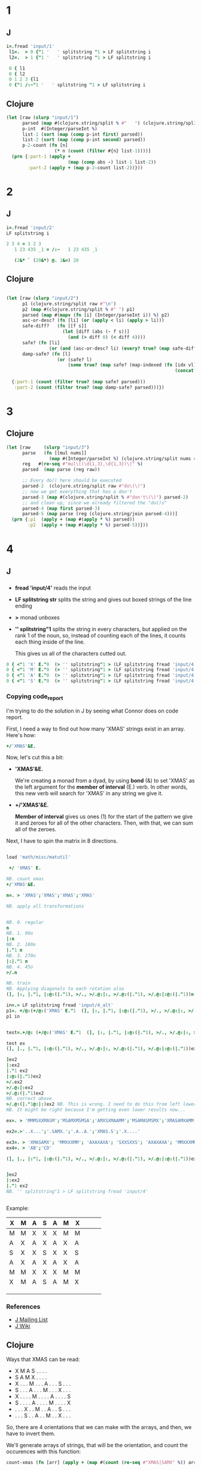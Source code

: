 

* 1

** J
#+begin_src j
i=.fread 'input/1'
 l1=.  > 0 {"1 '   ' splitstring "1 > LF splitstring i
 l2=.  > 1 {"1 '   ' splitstring "1 > LF splitstring i

 0 { l1
 0 { l2
 0 1 2 3 {l1
 0 {"1 /:~"1 '   ' splitstring "1 > LF splitstring i	
#+end_src

#+RESULTS:
#+begin_example
46669

36559

46669
54117
25659
18867

┌─────┬─────┬─────┬─────┬─────┬─────┬─────┬─────┬─────┬─────┬─────┬─────┬─────┬─────┬─────┬─────┬─────┬─────┬─────┬─────┬─────┬─────┬─────┬─────┬─────┬─────┬─────┬─────┬─────┬─────┬─────┬─────┬─────┬─────┬─────┬─────┬─────┬─────┬─────┬─────┬─────┬─────┬───...
│36559│54117│15179│18867│78485│28985│34206│58682│24655│52935│53728│71005│50792│13407│61779│16895│23324│28081│49063│61487│11872│16072│59610│71514│15786│17973│50570│22045│57193│14748│10514│29334│45642│39483│24655│22449│69515│74800│48811│45071│82630│76933│131...
└─────┴─────┴─────┴─────┴─────┴─────┴─────┴─────┴─────┴─────┴─────┴─────┴─────┴─────┴─────┴─────┴─────┴─────┴─────┴─────┴─────┴─────┴─────┴─────┴─────┴─────┴─────┴─────┴─────┴─────┴─────┴─────┴─────┴─────┴─────┴─────┴─────┴─────┴─────┴─────┴─────┴─────┴───...
#+end_example


** Clojure

#+begin_src clojure
(let [raw (slurp "input/1")
      parsed (map #(clojure.string/split % #"   ") (clojure.string/split raw #"\n"))
      p-int  #(Integer/parseInt %)
      list-1 (sort (map (comp p-int first) parsed))
      list-2 (sort (map (comp p-int second) parsed))
      p-2-count (fn [n]
                  (* n (count (filter #{n} list-1))))]
  (prn {:part-1 (apply +
                       (map (comp abs -) list-1 list-2))
        :part-2 (apply + (map p-2-count list-2))}))
#+end_src

#+RESULTS:
: 46669   36559\n54117   62675\n25659   15179\n18867   82784\n94354   78485\n28985   76228\n42358   34206\n59950   58682\n97799   24655\n52935   64167\n59303   53728\n85106   71005\n50792   91433\n13407   14222\n67886   61779\n16895   63137\n30061   23324\n52760   28081\n58542   49063\n90229   61487\n13000   11872\n75051   16072\n95703   59610\n71514   95236\n38533   15786\n96889   17973\n50570   62950\n22045   76693\n57193   91433\n14748   85022\n10514   38767\n29334   47840\n88964   45642\n48941   39483\n70592   24655\n93664   22449\n96355   69515\n81294   74800\n48811   85577\n45071   85562\n92092   82630\n84197   76933\n97582   13139\n87792   86408\n54977   27338\n99783   29891\n69620   61216\n13987   77826\n99852   96463\n91433   60831\n78088   46665\n72987   42777\n42868   69997\n68892   46927\n34108   66123\n43478   18458\n19787   42868\n94776   47041\n79484   42868\n51651   87993\n24205   29529\n44859   90283\n20200   73827\n87459   73406\n56046   83755\n91769   22449\n67206   27695\n12181   17936\n60868   83249\n38752   22334\n99845   94472\n41505   61216\n60128   24655\n29568   78485\n22811   63720\n58897   73583\n72379   79339\n37663   41578\n79732   61216\n73155   46563\n81753   43279\n51621   51888\n93416   86408\n47921   59610\n80800   23324\n96164   73406\n11851   98656\n23151   90283\n38856   89669\n68276   82552\n98955   32695\n54728   30695\n29338   75446\n62950   59047\n65523   19589\n37775   59752\n44035   55601\n88679   53778\n51799   86633\n88184   62950\n91162   78485\n93338   54646\n88930   17554\n86160   77826\n11460   56897\n25918   45594\n72148   91433\n92158   37114\n93731   49360\n87043   44224\n33307   76228\n28611   70786\n13314   61216\n65566   40058\n20245   63137\n37773   33408\n78163   30754\n63537   76662\n64165   11339\n80838   23324\n51282   29108\n25277   59610\n59407   75468\n67162   32283\n29618   22449\n38169   77435\n74644   65347\n15925   76228\n64235   87695\n14313   31523\n65574   70278\n94576   46927\n28941   76693\n56933   75648\n90283   20996\n15912   76693\n37371   11483\n42928   61216\n20043   15456\n79060   50351\n95841   86342\n90503   22449\n34098   55194\n59349   27339\n52463   49245\n44382   59610\n86377   39994\n77346   51349\n32396   82630\n89974   40626\n56849   67629\n62875   86860\n56067   34945\n92962   49059\n62901   46892\n25886   77783\n21697   96304\n38147   17270\n14550   90283\n13342   70663\n70611   68152\n20481   21488\n28904   58215\n26634   39518\n52203   30752\n66212   78485\n90182   98936\n20740   15786\n66065   65617\n61202   45164\n26862   99261\n58796   40132\n78079   70988\n81851   93597\n71297   91433\n92854   65509\n80295   27424\n63299   44867\n15813   58215\n16650   76933\n53617   23324\n26984   16067\n18903   22496\n45338   10448\n78888   63137\n45642   41937\n33541   24655\n48364   44977\n45753   86408\n38974   87966\n74367   95952\n30987   24768\n69198   61027\n79165   23324\n36565   49245\n93880   23324\n58577   22449\n88572   11153\n23891   35210\n57919   56916\n68618   29125\n69689   24742\n63792   67434\n42378   91433\n30886   85562\n68874   73316\n47080   76228\n17364   50012\n26523   95236\n91160   12505\n82072   63137\n85218   88792\n21179   45280\n83540   22449\n62790   75446\n99201   76966\n24655   91601\n15468   59236\n69939   40216\n26652   51063\n72139   22449\n38765   15786\n37220   73406\n46720   15786\n23324   12724\n28463   22865\n74495   12866\n81338   47719\n48576   67579\n57908   85562\n96483   75446\n12243   46927\n18922   30274\n96066   50932\n32506   57089\n63137   18017\n80079   34565\n78238   57507\n29990   85562\n63341   77826\n53097   89535\n77250   67346\n18752   22230\n84225   91433\n23056   22728\n72203   44957\n12182   95236\n54287   57853\n78417   76693\n79546   61111\n97938   90283\n28464   91433\n43864   61216\n25327   45949\n76917   18588\n88304   61216\n16599   91970\n90372   38723\n78721   47963\n61712   73406\n40506   20355\n80458   13289\n50334   49245\n10066   99664\n33077   90921\n27603   87695\n51307   62936\n18791   49524\n90086   98799\n61487   76228\n80381   77826\n30353   75446\n46686   63367\n67471   50064\n22404   67635\n73240   47665\n38824   85562\n52873   78957\n89294   79544\n55505   36605\n21363   73406\n54456   90283\n26147   51518\n51044   98236\n27948   22449\n28048   76228\n52852   87695\n33020   76933\n66414   51084\n29109   75446\n10430   72012\n53057   63137\n99531   27252\n77723   76933\n87307   24655\n81886   50012\n97967   90283\n24057   64661\n23205   63137\n18662   76693\n89627   25871\n70743   50012\n27182   88872\n75446   50012\n88535   38500\n83093   69995\n67214   88991\n79553   33819\n61690   50012\n76228   98865\n50955   95236\n93037   19499\n24196   49526\n59691   67094\n35278   90283\n61597   23324\n56941   37523\n20120   97355\n87535   87032\n41203   63891\n16392   87787\n72594   75446\n95236   76693\n59675   65584\n68845   90283\n78485   33285\n44280   62583\n98434   19636\n86408   22449\n49172   15344\n33704   41932\n57434   72228\n72242   16591\n55017   75193\n57538   97837\n66108   35681\n22194   32467\n74204   41085\n75528   56270\n55070   13932\n12362   69548\n80880   46460\n92437   86408\n62756   37768\n61713   33991\n65166   15786\n66265   57948\n59605   81427\n95292   61216\n53322   61216\n92343   77826\n57881   43673\n25694   79166\n50803   62933\n12557   76228\n30235   63137\n60145   59610\n69385   54371\n67591   95236\n75778   57891\n32402   72023\n85763   79371\n77826   58215\n54653   52717\n43427   73406\n87693   78923\n42560   99999\n56662   98907\n34358   15149\n72062   87084\n87457   25270\n79098   46927\n96786   63137\n12893   90634\n72153   22959\n79455   13986\n94850   28046\n73433   11290\n18596   58215\n82630   78485\n33604   14849\n15222   74035\n61085   23906\n36243   10054\n61417   39396\n97586   61216\n38303   13532\n46927   78485\n97158   28915\n47223   24655\n71928   16050\n48850   10274\n63968   59834\n74998   51096\n12237   16089\n15340   68204\n28588   86420\n27774   27427\n87417   76693\n68167   20436\n82772   87695\n16746   41792\n49969   76228\n68165   28891\n87687   73914\n31995   73403\n51948   57812\n92704   73961\n44851   23324\n81688   48766\n92752   24655\n87448   42868\n14258   13555\n97152   95236\n16893   58215\n49941   72107\n92908   95236\n30101   75629\n83485   19453\n70442   95236\n90285   24655\n55498   23539\n38791   77826\n51701   84708\n30330   59334\n59586   61909\n69360   16800\n96194   66338\n26813   94571\n16730   60469\n20452   61216\n88869   62950\n36471   85562\n48094   11994\n53210   58215\n25883   55787\n67454   16997\n28364   91433\n29596   18200\n39653   42554\n78247   98641\n68869   10213\n37243   61575\n78248   91234\n86264   24655\n42101   22449\n81992   77493\n65269   73406\n79512   88490\n23050   68216\n71745   32372\n12275   22311\n72704   57374\n40391   37266\n93996   81448\n60235   71232\n23986   45642\n31562   61893\n76700   68049\n95646   70208\n19567   23324\n91012   93539\n29318   15559\n25010   11836\n35563   51368\n54704   76228\n49819   40935\n33230   61216\n79086   14268\n51170   18475\n66485   81497\n18849   62950\n64392   24655\n95125   54268\n57789   27894\n59448   86408\n47257   86384\n15786   91433\n61948   42868\n86728   58933\n99498   59808\n52830   35210\n70990   70735\n67116   15019\n63821   73107\n27729   77826\n61964   32077\n36375   88334\n25299   59610\n86368   55921\n86423   71213\n73061   88241\n98588   25835\n13938   21656\n99826   95236\n37553   68730\n64667   62007\n93565   82405\n42768   29866\n42731   76693\n20204   30794\n71882   28231\n93933   73406\n32525   84373\n89842   64081\n31297   45009\n27264   75446\n93838   64694\n60747   78485\n13328   22449\n40592   95236\n91398   20009\n11574   90283\n96548   35894\n34268   49890\n86325   39672\n63884   15842\n30812   23567\n69993   24655\n22994   85977\n36141   24655\n17881   23324\n87053   12341\n85897   11252\n64282   31676\n83859   82810\n37811   70856\n30617   65639\n12124   82075\n25279   61216\n50876   76933\n93773   75446\n11066   73504\n75494   22449\n10852   22449\n75214   75446\n17183   55952\n40332   91433\n29117   20899\n30888   45919\n73512   32221\n78708   26250\n13367   76228\n92813   97383\n51110   47725\n25552   95236\n31096   38747\n83451   76754\n22497   49245\n42453   76693\n91372   53487\n91733   61487\n71459   79153\n45515   95236\n25529   81102\n21597   73394\n43122   82630\n63641   64171\n77303   61216\n37944   58215\n11386   77826\n77018   79070\n82992   96114\n51119   77798\n73221   23324\n18732   34798\n42279   46927\n89508   73730\n27791   80194\n28523   95308\n27555   12881\n29648   54618\n13577   98443\n56947   76693\n36475   87505\n38270   71142\n84688   28274\n19271   76693\n23825   22945\n95718   51459\n91764   51788\n27386   42182\n18677   55015\n67612   76693\n11810   44178\n87498   75376\n74359   45642\n35714   56252\n86955   70950\n28543   86408\n21253   57179\n81283   73406\n54208   83349\n87550   37110\n88194   76693\n68969   49473\n94869   80272\n18066   64411\n31310   15786\n57043   78434\n55440   89060\n88510   61216\n69221   64444\n45336   23324\n39240   51320\n86973   61853\n78101   71772\n24917   38491\n30454   84950\n95917   89580\n96914   78485\n77197   50552\n67382   31174\n73864   88832\n68112   77826\n34762   15786\n53167   36945\n58539   32505\n67660   41818\n89709   35248\n87156   49245\n98670   84396\n12340   44671\n51671   87514\n47948   18060\n69823   76228\n35233   73406\n52807   24655\n94057   26388\n63741   59610\n82004   66606\n93513   60231\n75084   35371\n10372   88851\n89866   46927\n24553   79589\n20556   15786\n46412   22449\n78846   24491\n98088   76693\n31170   92173\n94801   52961\n51058   13445\n70594   50037\n35346   50338\n78257   23324\n73406   21744\n68359   46927\n41213   55805\n45250   42131\n43279   18812\n69199   15786\n53725   76497\n69398   37768\n11742   73406\n65219   58877\n31780   38597\n46113   90283\n30112   76693\n37748   60472\n12596   58428\n22346   98357\n43346   53539\n89142   78485\n14544   38869\n31577   55185\n55937   87695\n41189   35667\n25078   73406\n59330   94542\n84733   16627\n82488   73406\n82948   58215\n16789   91433\n53671   27376\n70549   50516\n97581   54013\n91708   61216\n64783   37768\n89911   46097\n74663   76228\n70646   60061\n23944   31181\n30697   93934\n27561   95236\n52655   68084\n90627   38964\n27641   35708\n14184   91433\n42968   17857\n72204   30261\n77368   35970\n17048   89985\n20782   18407\n64749   78485\n41007   26752\n11880   97776\n44202   24368\n97301   23407\n61077   74465\n38804   77826\n13897   48877\n14508   37578\n61383   53091\n16885   29289\n37225   52081\n64685   35992\n31682   95236\n63631   10368\n45781   24466\n24092   65388\n31728   76228\n45777   22113\n51779   60657\n33859   29358\n53484   78827\n61319   49899\n36093   48789\n40584   77905\n56381   54295\n22662   38614\n24641   22449\n88324   59610\n78924   95236\n74820   61487\n77398   60846\n99595   63137\n65832   49245\n89471   11285\n90188   76593\n97763   71720\n98824   77826\n14418   20513\n39862   73406\n55906   78485\n86059   29127\n20742   97241\n88269   91433\n17962   86920\n32602   49245\n95412   59994\n83267   70431\n36825   24655\n89562   43279\n16860   72596\n53577   96790\n46665   76574\n71813   67270\n35210   15445\n33400   76693\n96069   65213\n46322   39179\n95285   91433\n95767   86269\n15236   76933\n27778   49357\n16170   30140\n57870   63137\n80794   63137\n84281   57089\n91022   26553\n55848   49245\n13825   49245\n91230   87028\n54860   73406\n66596   53306\n61216   64519\n50012   76693\n36465   83257\n87188   75446\n73588   21801\n94757   20402\n28170   60768\n24891   38174\n91787   76693\n63785   43279\n14566   90752\n55392   90283\n39790   67787\n40079   80845\n33827   34045\n79864   78485\n82775   43279\n67159   10612\n53001   37768\n52173   58727\n28322   76933\n84518   33044\n76693   27243\n49225   44682\n22449   75446\n80658   49373\n43255   22449\n59058   73490\n44951   49402\n71201   28356\n55944   42868\n33202   83266\n86699   66983\n88453   85814\n77034   58838\n85850   76228\n41409   88724\n36649   11112\n88428   93089\n59610   66639\n48137   90283\n86400   90487\n28104   46927\n43317   59610\n85510   67445\n99532   78485\n70359   15786\n42034   88131\n80957   68660\n43032   95236\n33582   40382\n58215   94486\n19221   36076\n91307   77826\n64821   76693\n89517   63137\n53579   18009\n82987   91433\n94727   51659\n19906   91433\n80106   43532\n28240   71843\n29670   23324\n39700   87695\n47283   78485\n39801   76933\n25980   96028\n21945   71497\n78407   78485\n85640   45318\n51978   50012\n11601   76575\n83651   31125\n95958   95956\n77749   23336\n13537   84975\n88065   52971\n38210   98657\n40101   36035\n32397   75288\n96618   16256\n42989   19324\n72932   43609\n18771   34539\n58557   86408\n92319   79573\n38295   94964\n10485   63913\n31358   76228\n38846   75446\n72221   22449\n66323   76933\n57089   60456\n88674   50047\n75813   15508\n22055   60704\n69047   96120\n73862   15909\n83222   67849\n76393   80920\n76522   69689\n71666   76228\n63583   12283\n19328   28164\n39355   77826\n85096   76933\n42056   31488\n92747   13579\n84937   47182\n17024   82132\n56871   90283\n97790   46927\n22993   68190\n68482   55096\n79976   85107\n90940   52882\n65919   63137\n62007   49245\n13415   59610\n26893   24655\n44653   95236\n33612   99036\n46478   42868\n70970   80135\n60481   95236\n15301   59360\n17212   37414\n80899   75446\n67495   21742\n18319   14479\n34445   58215\n39486   42282\n36028   44519\n92208   46483\n88362   90245\n53764   48959\n85604   74027\n96035   95893\n29561   30742\n74152   61216\n49507   46274\n87695   76693\n18100   15786\n21313   73406\n62234   12938\n25025   49466\n60890   74332\n11565   33629\n84299   76228\n34861   90283\n21353   73528\n99978   66897\n46529   22449\n13104   25219\n68752   88910\n26478   76933\n87668   43279\n49777   25060\n86763   75446\n73023   45052\n72004   51554\n88141   23926\n33130   82630\n82472   22449\n64754   80502\n57842   62007\n93088   72374\n45727   93735\n53996   19768\n49245   46046\n85299   19540\n56446   63137\n92445   82605\n67790   75139\n16758   26579\n66664   89655\n32710   80610\n75707   49245\n65814   95623\n58220   87669\n16612   76228\n24698   16590\n23184   73406\n91238   15786\n11843   91433\n86625   85562\n41307   77826\n26670   69594\n64855   63137\n63544   83733\n56574   24108\n79163   67158\n99311   95420\n17640   85562\n66865   91397\n31429   37768\n85562   49245\n93263   76716\n81248   45189\n91852   47062\n58324   52943\n63446   36264\n96407   87488\n46436   57089\n12385   26581\n91195   25257\n88835   32326\n21315   77826\n24216   97211\n37075   50012\n46375   49245\n68824   88237\n24882   44857\n60941   75157\n61864   64400\n41858   97465\n83877   61487\n26722   85343\n52455   55804\n22568   74046\n93290   83623\n76933   73008\n61124   76228\n32025   67436\n26293   77826\n46658   78485\n12043   52527\n47464   24655\n56275   41945\n57840   33284\n60040   82705\n10256   95591\n49049   90283\n37768   43279

* 2

** J
#+begin_src j
i=.fread 'input/2'
LF splitstring i

2 3 4 = 1 2 3
   1 23 435 _1 = /:~   1 23 435 _1

   (2&* ` (20&*) @. 1&=) 20

#+end_src

#+RESULTS:
#+begin_example
┌──────────────┬────────────────────┬───────────────────────┬────────────────────┬───────────────────────┬──────────────┬─────────────────┬───────────────────────┬──────────────┬─────────────────┬───────────────────────┬────────────────────┬───────────────...
│44 47 48 49 48│64 66 68 69 71 72 72│21 22 25 26 28 30 31 35│41 43 44 46 47 50 57│32 35 36 35 38 40 43 44│95 97 99 97 94│63 66 65 67 69 69│42 44 41 43 45 47 48 52│69 71 72 71 76│77 78 78 80 82 84│27 29 31 34 35 36 36 33│16 17 17 18 21 22 22│88 89 91 91 92 ...
└──────────────┴────────────────────┴───────────────────────┴────────────────────┴───────────────────────┴──────────────┴─────────────────┴───────────────────────┴──────────────┴─────────────────┴───────────────────────┴────────────────────┴───────────────...

0 0 0

0 0 0 0

20

1 2 3
#+end_example

** Clojure

#+begin_src clojure

(let [raw (slurp "input/2")
      p1 (clojure.string/split raw #"\n")
      p2 (map #(clojure.string/split % #" ") p1)
      parsed (map #(mapv (fn [i] (Integer/parseInt i)) %) p2)
      asc-or-desc? (fn [li] (or (apply < li) (apply > li)))
      safe-diff?   (fn [[f s]]
                     (let [diff (abs (- f s))]
                       (and (> diff 0) (< diff 4))))
      safe? (fn [li]
                (or (and (asc-or-desc? li) (every? true? (map safe-diff? (partition 2 1 li))))))
      damp-safe? (fn [l]
                   (or (safe? l)
                       (some true? (map safe? (map-indexed (fn [idx vl]
                                                               (concat (subvec l 0 idx)
                                                                       (subvec l (inc idx) (count l)))) l)))))]
  {:part-1 (count (filter true? (map safe? parsed)))
   :part-2 (count (filter true? (map damp-safe? parsed)))})
#+end_src

* 3

** Clojure


#+begin_src clojure
(let [raw     (slurp "input/3")
      parse   (fn [[mul nums]]
                (map #(Integer/parseInt %) (clojure.string/split nums #",")))
      reg   #(re-seq #"mul\((\d{1,3},\d{1,3})\)" %)
      parsed  (map parse (reg raw))

      ;; Every do() here should be executed
      parsed-2  (clojure.string/split raw #"do\(\)")
      ;; now we get everything that has a don't
      parsed-3 (map #(clojure.string/split % #"don't\(\)") parsed-2)
      ;; and clean up, since we already filtered the "do()s"
      parsed-4 (map first parsed-3)
      parsed-5 (map parse (reg (clojure.string/join parsed-4)))]
  (prn {:p1  (apply + (map #(apply * %) parsed))
        :p2  (apply + (map #(apply * %) parsed-5))}))

#+end_src

* 4

** J


*** 

- *fread 'input/4'* reads the input
- *LF splitstring str* splits the string and gives out boxed strings
  of the line ending
- *>* monad unboxes
- *'' splitstring"1* splits the string in every characters, but
  applied on the rank 1 of the noun, so, instead of counting each of
  the lines, it counts each thing inside of the line.

  This gives us all of the characters cutted out.


#+begin_src j
0 { <"1 'X' E."0  (> '' splitstring"1 > (LF splitstring fread 'input/4'))
0 { <"1 'M' E."0  (> '' splitstring"1 > (LF splitstring fread 'input/4'))
0 { <"1 'A' E."0  (> '' splitstring"1 > (LF splitstring fread 'input/4'))
0 { <"1 'S' E."0  (> '' splitstring"1 > (LF splitstring fread 'input/4'))  
#+end_src

#+RESULTS:
#+begin_example
┌─┬─┬─┬─┬─┬─┬─┬─┬─┬─┬─┬─┬─┬─┬─┬─┬─┬─┬─┬─┬─┬─┬─┬─┬─┬─┬─┬─┬─┬─┬─┬─┬─┬─┬─┬─┬─┬─┬─┬─┬─┬─┬─┬─┬─┬─┬─┬─┬─┬─┬─┬─┬─┬─┬─┬─┬─┬─┬─┬─┬─┬─┬─┬─┬─┬─┬─┬─┬─┬─┬─┬─┬─┬─┬─┬─┬─┬─┬─┬─┬─┬─┬─┬─┬─┬─┬─┬─┬─┬─┬─┬─┬─┬─┬─┬─┬─┬─┬─┬─┬─┬─┬─┬─┬─┬─┬─┬─┬─┬─┬─┬─┬─┬─┬─┬─┬─┬─┬─┬─┬─┬─┬─┬─┬─┬─┬─┬─...
│0│0│0│0│1│0│0│0│0│1│0│0│0│0│0│0│1│0│1│1│0│0│0│0│0│1│0│1│0│0│1│0│1│0│0│0│0│1│0│0│1│0│1│1│0│0│0│0│0│1│0│0│0│1│0│0│1│0│0│1│0│0│0│0│0│0│0│0│0│0│0│0│0│0│0│0│0│0│1│0│0│1│1│0│0│0│0│0│1│0│0│1│0│1│0│0│0│1│0│1│0│0│1│0│0│0│0│0│1│0│0│0│1│0│1│0│0│0│0│0│0│0│0│0│1│0│0│1...
└─┴─┴─┴─┴─┴─┴─┴─┴─┴─┴─┴─┴─┴─┴─┴─┴─┴─┴─┴─┴─┴─┴─┴─┴─┴─┴─┴─┴─┴─┴─┴─┴─┴─┴─┴─┴─┴─┴─┴─┴─┴─┴─┴─┴─┴─┴─┴─┴─┴─┴─┴─┴─┴─┴─┴─┴─┴─┴─┴─┴─┴─┴─┴─┴─┴─┴─┴─┴─┴─┴─┴─┴─┴─┴─┴─┴─┴─┴─┴─┴─┴─┴─┴─┴─┴─┴─┴─┴─┴─┴─┴─┴─┴─┴─┴─┴─┴─┴─┴─┴─┴─┴─┴─┴─┴─┴─┴─┴─┴─┴─┴─┴─┴─┴─┴─┴─┴─┴─┴─┴─┴─┴─┴─┴─┴─┴─┴─...

┌─┬─┬─┬─┬─┬─┬─┬─┬─┬─┬─┬─┬─┬─┬─┬─┬─┬─┬─┬─┬─┬─┬─┬─┬─┬─┬─┬─┬─┬─┬─┬─┬─┬─┬─┬─┬─┬─┬─┬─┬─┬─┬─┬─┬─┬─┬─┬─┬─┬─┬─┬─┬─┬─┬─┬─┬─┬─┬─┬─┬─┬─┬─┬─┬─┬─┬─┬─┬─┬─┬─┬─┬─┬─┬─┬─┬─┬─┬─┬─┬─┬─┬─┬─┬─┬─┬─┬─┬─┬─┬─┬─┬─┬─┬─┬─┬─┬─┬─┬─┬─┬─┬─┬─┬─┬─┬─┬─┬─┬─┬─┬─┬─┬─┬─┬─┬─┬─┬─┬─┬─┬─┬─┬─┬─┬─┬─┬─...
│1│0│1│1│0│1│1│0│1│0│1│0│1│0│0│1│0│1│0│0│1│1│0│0│0│0│0│0│0│1│0│0│0│1│0│0│1│0│0│0│0│0│0│0│1│0│0│1│0│0│0│0│1│0│0│1│0│1│1│0│1│1│0│1│1│0│0│0│1│0│0│0│0│0│1│1│0│0│0│1│0│0│0│1│0│0│0│1│0│1│0│0│0│0│0│0│1│0│0│0│0│1│0│0│0│1│1│1│0│1│0│1│0│0│0│1│0│1│0│0│1│0│0│1│0│1│0│0...
└─┴─┴─┴─┴─┴─┴─┴─┴─┴─┴─┴─┴─┴─┴─┴─┴─┴─┴─┴─┴─┴─┴─┴─┴─┴─┴─┴─┴─┴─┴─┴─┴─┴─┴─┴─┴─┴─┴─┴─┴─┴─┴─┴─┴─┴─┴─┴─┴─┴─┴─┴─┴─┴─┴─┴─┴─┴─┴─┴─┴─┴─┴─┴─┴─┴─┴─┴─┴─┴─┴─┴─┴─┴─┴─┴─┴─┴─┴─┴─┴─┴─┴─┴─┴─┴─┴─┴─┴─┴─┴─┴─┴─┴─┴─┴─┴─┴─┴─┴─┴─┴─┴─┴─┴─┴─┴─┴─┴─┴─┴─┴─┴─┴─┴─┴─┴─┴─┴─┴─┴─┴─┴─┴─┴─┴─┴─┴─...

┌─┬─┬─┬─┬─┬─┬─┬─┬─┬─┬─┬─┬─┬─┬─┬─┬─┬─┬─┬─┬─┬─┬─┬─┬─┬─┬─┬─┬─┬─┬─┬─┬─┬─┬─┬─┬─┬─┬─┬─┬─┬─┬─┬─┬─┬─┬─┬─┬─┬─┬─┬─┬─┬─┬─┬─┬─┬─┬─┬─┬─┬─┬─┬─┬─┬─┬─┬─┬─┬─┬─┬─┬─┬─┬─┬─┬─┬─┬─┬─┬─┬─┬─┬─┬─┬─┬─┬─┬─┬─┬─┬─┬─┬─┬─┬─┬─┬─┬─┬─┬─┬─┬─┬─┬─┬─┬─┬─┬─┬─┬─┬─┬─┬─┬─┬─┬─┬─┬─┬─┬─┬─┬─┬─┬─┬─┬─┬─...
│0│0│0│0│0│0│0│1│0│0│0│1│0│0│1│0│0│0│0│0│0│0│1│0│1│0│1│0│1│0│0│0│0│0│1│0│0│0│1│0│0│1│0│0│0│1│0│0│0│0│0│1│0│0│0│0│0│0│0│0│0│0│0│0│0│0│0│0│0│0│0│0│0│0│0│0│1│0│0│0│1│0│0│0│1│0│1│0│0│0│0│0│1│0│0│1│0│0│0│0│1│0│0│0│1│0│0│0│0│0│0│0│0│0│0│0│1│0│1│0│0│0│1│0│0│0│0│0...
└─┴─┴─┴─┴─┴─┴─┴─┴─┴─┴─┴─┴─┴─┴─┴─┴─┴─┴─┴─┴─┴─┴─┴─┴─┴─┴─┴─┴─┴─┴─┴─┴─┴─┴─┴─┴─┴─┴─┴─┴─┴─┴─┴─┴─┴─┴─┴─┴─┴─┴─┴─┴─┴─┴─┴─┴─┴─┴─┴─┴─┴─┴─┴─┴─┴─┴─┴─┴─┴─┴─┴─┴─┴─┴─┴─┴─┴─┴─┴─┴─┴─┴─┴─┴─┴─┴─┴─┴─┴─┴─┴─┴─┴─┴─┴─┴─┴─┴─┴─┴─┴─┴─┴─┴─┴─┴─┴─┴─┴─┴─┴─┴─┴─┴─┴─┴─┴─┴─┴─┴─┴─┴─┴─┴─┴─┴─┴─...

┌─┬─┬─┬─┬─┬─┬─┬─┬─┬─┬─┬─┬─┬─┬─┬─┬─┬─┬─┬─┬─┬─┬─┬─┬─┬─┬─┬─┬─┬─┬─┬─┬─┬─┬─┬─┬─┬─┬─┬─┬─┬─┬─┬─┬─┬─┬─┬─┬─┬─┬─┬─┬─┬─┬─┬─┬─┬─┬─┬─┬─┬─┬─┬─┬─┬─┬─┬─┬─┬─┬─┬─┬─┬─┬─┬─┬─┬─┬─┬─┬─┬─┬─┬─┬─┬─┬─┬─┬─┬─┬─┬─┬─┬─┬─┬─┬─┬─┬─┬─┬─┬─┬─┬─┬─┬─┬─┬─┬─┬─┬─┬─┬─┬─┬─┬─┬─┬─┬─┬─┬─┬─┬─┬─┬─┬─┬─┬─...
│0│1│0│0│0│0│0│0│0│0│0│0│0│1│0│0│0│0│0│0│0│0│0│1│0│0│0│0│0│0│0│1│0│0│0│1│0│0│0│1│0│0│0│0│0│0│1│0│1│0│1│0│0│0│1│0│0│0│0│0│0│0│1│0│0│1│1│1│0│1│1│1│1│1│0│0│0│1│0│0│0│0│0│0│0│1│0│0│0│0│1│0│0│0│1│0│0│0│1│0│0│0│0│1│0│0│0│0│0│0│1│0│0│1│0│0│0│0│0│1│0│1│0│0│0│0│1│0...
└─┴─┴─┴─┴─┴─┴─┴─┴─┴─┴─┴─┴─┴─┴─┴─┴─┴─┴─┴─┴─┴─┴─┴─┴─┴─┴─┴─┴─┴─┴─┴─┴─┴─┴─┴─┴─┴─┴─┴─┴─┴─┴─┴─┴─┴─┴─┴─┴─┴─┴─┴─┴─┴─┴─┴─┴─┴─┴─┴─┴─┴─┴─┴─┴─┴─┴─┴─┴─┴─┴─┴─┴─┴─┴─┴─┴─┴─┴─┴─┴─┴─┴─┴─┴─┴─┴─┴─┴─┴─┴─┴─┴─┴─┴─┴─┴─┴─┴─┴─┴─┴─┴─┴─┴─┴─┴─┴─┴─┴─┴─┴─┴─┴─┴─┴─┴─┴─┴─┴─┴─┴─┴─┴─┴─┴─┴─┴─...
#+end_example


*** Copying code_report

I'm trying to do the solution in J by seeing what Connor does on code report.

First, I need a way to find out how many 'XMAS' strings exist in an array. Here's how:

#+begin_src j
+/'XMAS'&E.
#+end_src

Now, let's cut this a bit:

- *'XMAS'&E.*

  We're creating a monad from a dyad, by using *bond* (&) to set
  'XMAS' as the left argument for the *member of interval* (E.) verb.
  In other words, this new verb will search for 'XMAS' in any string
  we give it.

- *+/'XMAS'&E.*

  *Member of interval* gives us ones (1) for the start of the pattern
  we give it and zeroes for all of the other characters. Then, with
  that, we can sum all of the zeroes.

Next, I have to spin the matrix in 8 directions.
#+begin_src j

load 'math/misc/matutil'

 +/ 'XMAS' E.

NB. count xmas
+/'XMAS'&E.

n=. > 'XMAS';'XMAS';'XMAS';'XMAS'

NB. apply all transformations


NB. 0. regular
n
NB. 1. 90o
|:n
NB. 2. 180o
|."1 n
NB. 3. 270o
|:|."1 n
NB. 4. 45o
>/.n

NB. train
NB. Applying diagonals to each rotation also
(], |:, |."1, |:@:(|."1), >/., >/.@:|:, >/.@:(|."1), >/.@:|:@:(|."1))n

in=.> LF splitstring fread 'input/4_alt'
p1=. +/@:(+/@:('XMAS' E."1  (], |:, |."1, |:@:(|."1), >/., >/.@:|:, >/.@:(|."1), >/.@:(|:@:(|."1)))))
p1 in


test=.+/@: (+/@:('XMAS' E."1  (], |:, |."1, |:@:(|."1), >/., >/.@:|:, >/.@:(|."1), >/.@:|:@:(|."1))))

test ex
(], |., |."1, |:@:(|."1), >/., >/.@:|:, >/.@:(|."1), >/.@:|:@:(|."1))ex2

]ex2
|:ex2
|."1 ex2
|:@:(|."1)ex2
>/.ex2
>/.@:|:ex2
>/.@:(|."1)ex2
NB. correct above
>/.@:(|."1@:|:)ex2 NB. This is wrong. I need to do this from left lower position towards right upper position
NB. It might be right because I'm getting even lower results now...

ex=. > 'MMMSXXMASM';'MSAMXMSMSA';'AMXSXMAAMM';'MSAMASMSMX';'XMASAMXAMM';'XXAMMXXAMA';'SMSMSASXSS';'SAXAMASAAA';'MAMMMXMMMM';'MXMXAXMASX'

ex2=.>'..X...';'.SAMX.';'.A..A.';'XMAS.S';'.X....'

ex3=. > 'XMASAMX'; 'MMXXXMM'; 'AXAXAXA'; 'SXXSXXS'; 'AXAXAXA'; 'MMXXXMM' ; 'XMASAMX'
ex4=. > 'AB';'CD'

(], |., |:"1, |:@:(|."1), >/., >/.@:|:, >/.@:(|."1), >/.@:|:@:(|."1))ex2


]ex2
|:ex2
|."1 ex2
NB. '' splitstring"1 > LF splitstring fread 'input/4'


#+end_src

#+RESULTS:
#+begin_example
...
│M│X│S│M│M│X│S│X│S│X│X│X│M│A│X│A│A│A│X│X│A│A│S│A│M│A│X│X│A│M│X│M│M│A│M│M│M│X│M│X│A│M│X│M│X│X│M│S│X│M│A│A│X│S│M│M│M│S│A│M│X│X│A│A│A│X│S│A│S│A│M│S│A│S│M│S│M│M│M│S│S│X│S│S│M│M│M│A│A│S│M│S│M│S│X│M│X│M│A│M│X│A│A│A│X│X│M│A│X│S│A│M│A│M│X│A│X│S│X│M│A│M│A│X│A│A│A│A...
├─┼─┼─┼─┼─┼─┼─┼─┼─┼─┼─┼─┼─┼─┼─┼─┼─┼─┼─┼─┼─┼─┼─┼─┼─┼─┼─┼─┼─┼─┼─┼─┼─┼─┼─┼─┼─┼─┼─┼─┼─┼─┼─┼─┼─┼─┼─┼─┼─┼─┼─┼─┼─┼─┼─┼─┼─┼─┼─┼─┼─┼─┼─┼─┼─┼─┼─┼─┼─┼─┼─┼─┼─┼─┼─┼─┼─┼─┼─┼─┼─┼─┼─┼─┼─┼─┼─┼─┼─┼─┼─┼─┼─┼─┼─┼─┼─┼─┼─┼─┼─┼─┼─┼─┼─┼─┼─┼─┼─┼─┼─┼─┼─┼─┼─┼─┼─┼─┼─┼─┼─┼─┼─┼─┼─┼─┼─┼─...
│X│A│X│S│S│M│S│A│M│X│S│X│M│A│M│M│S│A│M│X│M│M│M│A│M│A│S│M│M│S│S│X│X│X│M│A│S│A│S│M│S│S│S│S│M│M│X│X│A│S│M│A│A│A│A│A│A│S│A│X│X│S│M│X│S│M│M│A│X│A│M│M│A│S│A│A│X│A│A│M│M│X│A│X│M│X│M│M│M│S│A│M│X│M│A│S│X│M│M│S│S│X│M│S│S│X│S│X│M│M│A│M│A│M│S│X│M│S│A│S│X│S│M│S│S│S│M│M...
├─┼─┼─┼─┼─┼─┼─┼─┼─┼─┼─┼─┼─┼─┼─┼─┼─┼─┼─┼─┼─┼─┼─┼─┼─┼─┼─┼─┼─┼─┼─┼─┼─┼─┼─┼─┼─┼─┼─┼─┼─┼─┼─┼─┼─┼─┼─┼─┼─┼─┼─┼─┼─┼─┼─┼─┼─┼─┼─┼─┼─┼─┼─┼─┼─┼─┼─┼─┼─┼─┼─┼─┼─┼─┼─┼─┼─┼─┼─┼─┼─┼─┼─┼─┼─┼─┼─┼─┼─┼─┼─┼─┼─┼─┼─┼─┼─┼─┼─┼─┼─┼─┼─┼─┼─┼─┼─┼─┼─┼─┼─┼─┼─┼─┼─┼─┼─┼─┼─┼─┼─┼─┼─┼─┼─┼─┼─┼─...
│M│S│M│A│S│A│M│X│M│A│S│A│M│X│M│X│M│M│M│S│A│S│M│S│M│A│M│A│A│X│M│A│S│X│S│X│S│A│X│A│A│A│X│A│A│S│M│S│A│M│X│M│S│S│S│M│X│S│M│M│M│X│M│A│X│A│M│M│M│S│X│M│A│M│X│M│S│M│S│A│M│A│M│M│S│A│X│X│M│M│X│M│A│M│X│M│S│S│X│A│M│X│M│A│M│X│S│A│A│S│M│M│S│X│M│X│A│S│A│M│A│A│A│X│A│X│A│S...
├─┼─┼─┼─┼─┼─┼─┼─┼─┼─┼─┼─┼─┼─┼─┼─┼─┼─┼─┼─┼─┼─┼─┼─┼─┼─┼─┼─┼─┼─┼─┼─┼─┼─┼─┼─┼─┼─┼─┼─┼─┼─┼─┼─┼─┼─┼─┼─┼─┼─┼─┼─┼─┼─┼─┼─┼─┼─┼─┼─┼─┼─┼─┼─┼─┼─┼─┼─┼─┼─┼─┼─┼─┼─┼─┼─┼─┼─┼─┼─┼─┼─┼─┼─┼─┼─┼─┼─┼─┼─┼─┼─┼─┼─┼─┼─┼─┼─┼─┼─┼─┼─┼─┼─┼─┼─┼─┼─┼─┼─┼─┼─┼─┼─┼─┼─┼─┼─┼─┼─┼─┼─┼─┼─┼─┼─┼─┼─...
│A│X│M│A│M│S│M│A│M│A│S│A│M│S│M│X│A│A│A│M│A│M│A│X│X│M│A│M│X│M│A│S│M│M│A│X│M│X│M│M│M│S│S│X│M│M│X│A│A│X│X│X│A│X│A│X│A│M│A│S│A│A│M│A│S│A│M│A│A│X│A│M│X│S│A│M│X│M│M│A│M│M│M│A│S│X│S│M│S│M│M│S│X│S│A│M│A│M│M│M│S│X│M│A│M│A│X│X│M│M│X│S│X│A│M│M│A│M│A│M│S│M│M│S│M│S│M│S...
├─┼─┼─┼─┼─┼─┼─┼─┼─┼─┼─┼─┼─┼─┼─┼─┼─┼─┼─┼─┼─┼─┼─┼─┼─┼─┼─┼─┼─┼─┼─┼─┼─┼─┼─┼─┼─┼─┼─┼─┼─┼─┼─┼─┼─┼─┼─┼─┼─┼─┼─┼─┼─┼─┼─┼─┼─┼─┼─┼─┼─┼─┼─┼─┼─┼─┼─┼─┼─┼─┼─┼─┼─┼─┼─┼─┼─┼─┼─┼─┼─┼─┼─┼─┼─┼─┼─┼─┼─┼─┼─┼─┼─┼─┼─┼─┼─┼─┼─┼─┼─┼─┼─┼─┼─┼─┼─┼─┼─┼─┼─┼─┼─┼─┼─┼─┼─┼─┼─┼─┼─┼─┼─┼─┼─┼─┼─┼─...
│M│X│M│A│M│X│S│A│M│X│S│A│M│X│S│S│M│M│S│M│S│M│M│M│A│M│X│X│A│A│X│M│S│S│S│M│S│A│X│M│A│M│M│X│S│S│X│S│M│M│M│M│M│S│S│M│X│S│A│M│X│X│M│A│M│A│S│M│S│M│M│M│X│S│A│X│A│M│X│M│S│A│M│M│S│X│X│A│A│A│A│A│M│S│A│M│A│X│X│A│A│X│S│A│M│M│S│S│M│S│M│S│S│M│X│S│X│M│A│M│A│X│X│A│A│S│A│M...
├─┼─┼─┼─┼─┼─┼─┼─┼─┼─┼─┼─┼─┼─┼─┼─┼─┼─┼─┼─┼─┼─┼─┼─┼─┼─┼─┼─┼─┼─┼─┼─┼─┼─┼─┼─┼─┼─┼─┼─┼─┼─┼─┼─┼─┼─┼─┼─┼─┼─┼─┼─┼─┼─┼─┼─┼─┼─┼─┼─┼─┼─┼─┼─┼─┼─┼─┼─┼─┼─┼─┼─┼─┼─┼─┼─┼─┼─┼─┼─┼─┼─┼─┼─┼─┼─┼─┼─┼─┼─┼─┼─┼─┼─┼─┼─┼─┼─┼─┼─┼─┼─┼─┼─┼─┼─┼─┼─┼─┼─┼─┼─┼─┼─┼─┼─┼─┼─┼─┼─┼─┼─┼─┼─┼─┼─┼─┼─...
│A│S│X│M│A│X│M│M│S│M│M│M│S│A│M│M│X│M│X│X│X│A│X│S│X│M│A│S│A│X│S│X│M│X│A│A│X│X│S│X│A│A│X│M│A│M│A│X│M│X│X│A│A│X│X│A│X│M│A│S│X│X│X│M│A│A│A│M│M│A│A│X│X│M│A│S│A│M│M│X│S│A│S│M│M│A│M│S│S│S│M│S│X│M│X│S│S│M│M│M│S│M│S│A│S│A│M│A│A│A│A│X│A│M│A│M│M│X│A│S│M│S│S│M│S│M│A│M...
├─┼─┼─┼─┼─┼─┼─┼─┼─┼─┼─┼─┼─┼─┼─┼─┼─┼─┼─┼─┼─┼─┼─┼─┼─┼─┼─┼─┼─┼─┼─┼─┼─┼─┼─┼─┼─┼─┼─┼─┼─┼─┼─┼─┼─┼─┼─┼─┼─┼─┼─┼─┼─┼─┼─┼─┼─┼─┼─┼─┼─┼─┼─┼─┼─┼─┼─┼─┼─┼─┼─┼─┼─┼─┼─┼─┼─┼─┼─┼─┼─┼─┼─┼─┼─┼─┼─┼─┼─┼─┼─┼─┼─┼─┼─┼─┼─┼─┼─┼─┼─┼─┼─┼─┼─┼─┼─┼─┼─┼─┼─┼─┼─┼─┼─┼─┼─┼─┼─┼─┼─┼─┼─┼─┼─┼─┼─┼─...
│A│M│A│M│M│M│A│A│M│A│A│A│X│A│X│X│M│A│S│M│X│M│M│M│X│X│X│S│X│S│M│A│M│A│M│A│M│X│M│M│S│S│M│X│M│M│S│M│M│X│S│S│S│M│M│M│M│M│A│M│X│M│S│M│M│X│S│A│S│M│M│S│S│M│M│A│A│X│S│A│S│X│M│A│S│X│M│X│A│X│A│X│M│M│A│X│M│A│S│X│M│A│M│X│M│A│S│M│M│M│S│S│M│M│A│S│A│S│X│S│A│A│M│X│X│M│X│M...
├─┼─┼─┼─┼─┼─┼─┼─┼─┼─┼─┼─┼─┼─┼─┼─┼─┼─┼─┼─┼─┼─┼─┼─┼─┼─┼─┼─┼─┼─┼─┼─┼─┼─┼─┼─┼─┼─┼─┼─┼─┼─┼─┼─┼─┼─┼─┼─┼─┼─┼─┼─┼─┼─┼─┼─┼─┼─┼─┼─┼─┼─┼─┼─┼─┼─┼─┼─┼─┼─┼─┼─┼─┼─┼─┼─┼─┼─┼─┼─┼─┼─┼─┼─┼─┼─┼─┼─┼─┼─┼─┼─┼─┼─┼─┼─┼─┼─┼─┼─┼─┼─┼─┼─┼─┼─┼─┼─┼─┼─┼─┼─┼─┼─┼─┼─┼─┼─┼─┼─┼─┼─┼─┼─┼─┼─┼─┼─...
│M│S│M│M│A│S│M│M│S│S│M│X│S│A│M│M│M│M│A│A│A│S│A│M│S│A│M│X│M│A│X│A│M│A│X│A│S│A│A│A│M│X│A│A│X│A│M│A│X│A│X│X│M│A│M│S│A│X│A│S│A│M│X│A│S│A│M│X│A│A│A│X│A│A│X│M│M│A│M│A│S│M│S│A│M│A│X│M│X│M│M│M│M│M│M│S│S│M│M│A│M│X│S│X│S│M│M│A│S│X│A│A│X│X│S│M│M│X│X│M│M│M│M│M│M│A│M│X...
├─┼─┼─┼─┼─┼─┼─┼─┼─┼─┼─┼─┼─┼─┼─┼─┼─┼─┼─┼─┼─┼─┼─┼─┼─┼─┼─┼─┼─┼─┼─┼─┼─┼─┼─┼─┼─┼─┼─┼─┼─┼─┼─┼─┼─┼─┼─┼─┼─┼─┼─┼─┼─┼─┼─┼─┼─┼─┼─┼─┼─┼─┼─┼─┼─┼─┼─┼─┼─┼─┼─┼─┼─┼─┼─┼─┼─┼─┼─┼─┼─┼─┼─┼─┼─┼─┼─┼─┼─┼─┼─┼─┼─┼─┼─┼─┼─┼─┼─┼─┼─┼─┼─┼─┼─┼─┼─┼─┼─┼─┼─┼─┼─┼─┼─┼─┼─┼─┼─┼─┼─┼─┼─┼─┼─┼─┼─┼─...
│X│A│X│S│A│M│A│A│A│A│A│M│A│M│X│A│A│X│M│S│M│S│A│M│M│M│S│M│M│M│M│X│X│S│X│M│X│M│M│X│S│S│S│X│S│X│X│X│M│M│S│S│M│S│M│S│A│S│A│S│A│S│X│M│M│A│S│M│S│S│S│S│S│M│X│X│X│M│M│A│M│M│M│M│S│M│M│X│A│A│A│A│X│A│A│M│A│A│S│X│M│X│A│M│X│M│M│A│M│M│S│S│M│M│X│M│S│M│X│M│A│M│S│A│M│X│M│M...
├─┼─┼─┼─┼─┼─┼─┼─┼─┼─┼─┼─┼─┼─┼─┼─┼─┼─┼─┼─┼─┼─┼─┼─┼─┼─┼─┼─┼─┼─┼─┼─┼─┼─┼─┼─┼─┼─┼─┼─┼─┼─┼─┼─┼─┼─┼─┼─┼─┼─┼─┼─┼─┼─┼─┼─┼─┼─┼─┼─┼─┼─┼─┼─┼─┼─┼─┼─┼─┼─┼─┼─┼─┼─┼─┼─┼─┼─┼─┼─┼─┼─┼─┼─┼─┼─┼─┼─┼─┼─┼─┼─┼─┼─┼─┼─┼─┼─┼─┼─┼─┼─┼─┼─┼─┼─┼─┼─┼─┼─┼─┼─┼─┼─┼─┼─┼─┼─┼─┼─┼─┼─┼─┼─┼─┼─┼─┼─...
│S│A│X│M│A│M│S│M│S│S│M│X│A│S│X│S│M│S│X│M│X│S│A│M│X│A│A│A│A│X│M│S│M│M│A│S│X│S│M│A│X│M│A│M│S│M│M│M│S│X│A│M│A│M│X│M│A│X│A│M│X│M│X│X│M│X│M│A│A│A│A│A│X│X│S│A│S│X│M│M│X│X│A│A│A│A│A│X│S│S│M│S│S│M│S│S│S│M│M│M│S│M│M│M│A│X│M│A│M│X│A│M│M│A│X│A│A│A│X│A│A│X│M│M│M│A│M│M...
├─┼─┼─┼─┼─┼─┼─┼─┼─┼─┼─┼─┼─┼─┼─┼─┼─┼─┼─┼─┼─┼─┼─┼─┼─┼─┼─┼─┼─┼─┼─┼─┼─┼─┼─┼─┼─┼─┼─┼─┼─┼─┼─┼─┼─┼─┼─┼─┼─┼─┼─┼─┼─┼─┼─┼─┼─┼─┼─┼─┼─┼─┼─┼─┼─┼─┼─┼─┼─┼─┼─┼─┼─┼─┼─┼─┼─┼─┼─┼─┼─┼─┼─┼─┼─┼─┼─┼─┼─┼─┼─┼─┼─┼─┼─┼─┼─┼─┼─┼─┼─┼─┼─┼─┼─┼─┼─┼─┼─┼─┼─┼─┼─┼─┼─┼─┼─┼─┼─┼─┼─┼─┼─┼─┼─┼─┼─┼─...
│M│M│M│S│A│M│X│A│M│X│M│M│X│M│A│X│X│M│X│M│A│S│X│M│M│S│S│M│M│A│X│S│A│S│A│M│M│A│M│X│S│A│S│X│X│A│A│A│A│X│M│X│X│X│M│A│S│M│X│M│S│A│M│X│M│M│M│M│S│M│M│S│M│M│S│A│M│X│S│A│X│S│M│S│S│M│S│M│X│A│M│M│X│A│M│X│X│A│A│X│A│A│X│S│M│S│S│S│S│M│A│S│X│S│M│S│M│S│S│M│S│S│S│M│S│M│M│M...
├─┼─┼─┼─┼─┼─┼─┼─┼─┼─┼─┼─┼─┼─┼─┼─┼─┼─┼─┼─┼─┼─┼─┼─┼─┼─┼─┼─┼─┼─┼─┼─┼─┼─┼─┼─┼─┼─┼─┼─┼─┼─┼─┼─┼─┼─┼─┼─┼─┼─┼─┼─┼─┼─┼─┼─┼─┼─┼─┼─┼─┼─┼─┼─┼─┼─┼─┼─┼─┼─┼─┼─┼─┼─┼─┼─┼─┼─┼─┼─┼─┼─┼─┼─┼─┼─┼─┼─┼─┼─┼─┼─┼─┼─┼─┼─┼─┼─┼─┼─┼─┼─┼─┼─┼─┼─┼─┼─┼─┼─┼─┼─┼─┼─┼─┼─┼─┼─┼─┼─┼─┼─┼─┼─┼─┼─┼─┼─...
│S│M│X│M│A│X│X│A│M│S│X│S│M│M│A│M│A│M│A│M│M│M│X│S│A│A│X│M│S│M│M│M│A│M│A│M│S│M│M│X│S│A│X│X│S│S│M│M│X│S│X│M│S│S│X│A│X│M│A│S│A│M│S│M│S│M│S│A│A│X│X│A│X│A│M│A│M│M│M│A│A│S│A│A│A│X│M│M│S│A│A│A│M│X│M│A│M│M│M│X│S│M│M│S│A│M│X│X│A│X│S│M│A│X│A│A│A│X│A│A│A│A│M│A│A│A│A│M...
├─┼─┼─┼─┼─┼─┼─┼─┼─┼─┼─┼─┼─┼─┼─┼─┼─┼─┼─┼─┼─┼─┼─┼─┼─┼─┼─┼─┼─┼─┼─┼─┼─┼─┼─┼─┼─┼─┼─┼─┼─┼─┼─┼─┼─┼─┼─┼─┼─┼─┼─┼─┼─┼─┼─┼─┼─┼─┼─┼─┼─┼─┼─┼─┼─┼─┼─┼─┼─┼─┼─┼─┼─┼─┼─┼─┼─┼─┼─┼─┼─┼─┼─┼─┼─┼─┼─┼─┼─┼─┼─┼─┼─┼─┼─┼─┼─┼─┼─┼─┼─┼─┼─┼─┼─┼─┼─┼─┼─┼─┼─┼─┼─┼─┼─┼─┼─┼─┼─┼─┼─┼─┼─┼─┼─┼─┼─┼─...
│M│M│M│S│M│M│S│M│M│X│M│A│X│M│A│S│A│X│M│M│M│S│A│M│M│S│X│M│A│A│A│M│A│M│A│M│A│S│X│X│M│A│X│A│X│X│X│S│M│S│A│A│X│A│S│M│M│A│M│X│A│X│A│A│A│A│A│X│M│M│M│M│M│M│S│A│M│X│M│M│M│M│A│S│A│M│X│A│S│X│M│A│S│A│M│S│S│S│S│X│X│A│X│M│A│M│S│M│M│M│A│M│X│M│S│A│S│M│M│M│M│S│M│S│S│S│M│S...
├─┼─┼─┼─┼─┼─┼─┼─┼─┼─┼─┼─┼─┼─┼─┼─┼─┼─┼─┼─┼─┼─┼─┼─┼─┼─┼─┼─┼─┼─┼─┼─┼─┼─┼─┼─┼─┼─┼─┼─┼─┼─┼─┼─┼─┼─┼─┼─┼─┼─┼─┼─┼─┼─┼─┼─┼─┼─┼─┼─┼─┼─┼─┼─┼─┼─┼─┼─┼─┼─┼─┼─┼─┼─┼─┼─┼─┼─┼─┼─┼─┼─┼─┼─┼─┼─┼─┼─┼─┼─┼─┼─┼─┼─┼─┼─┼─┼─┼─┼─┼─┼─┼─┼─┼─┼─┼─┼─┼─┼─┼─┼─┼─┼─┼─┼─┼─┼─┼─┼─┼─┼─┼─┼─┼─┼─┼─┼─...
│M│A│A│A│A│X│M│A│M│A│S│M│X│S│A│M│X│S│X│X│S│M│M│X│A│A│A│S│X│S│M│S│X│S│M│S│A│S│M│X│M│X│M│M│M│S│M│A│A│S│A│M│X│M│A│S│A│M│M│S│S│M│M│S│M│S│M│A│X│A│A│X│A│A│M│X│X│A│X│A│A│M│A│M│X│X│M│A│S│X│M│X│M│A│M│X│A│A│S│A│X│S│M│S│X│M│M│A│S│M│X│M│A│M│M│A│M│X│X│A│A│X│X│M│X│A│X│M...
├─┼─┼─┼─┼─┼─┼─┼─┼─┼─┼─┼─┼─┼─┼─┼─┼─┼─┼─┼─┼─┼─┼─┼─┼─┼─┼─┼─┼─┼─┼─┼─┼─┼─┼─┼─┼─┼─┼─┼─┼─┼─┼─┼─┼─┼─┼─┼─┼─┼─┼─┼─┼─┼─┼─┼─┼─┼─┼─┼─┼─┼─┼─┼─┼─┼─┼─┼─┼─┼─┼─┼─┼─┼─┼─┼─┼─┼─┼─┼─┼─┼─┼─┼─┼─┼─┼─┼─┼─┼─┼─┼─┼─┼─┼─┼─┼─┼─┼─┼─┼─┼─┼─┼─┼─┼─┼─┼─┼─┼─┼─┼─┼─┼─┼─┼─┼─┼─┼─┼─┼─┼─┼─┼─┼─┼─┼─┼─...
│S│M│S│S│M│M│S│A│M│A│X│X│M│M│X│X│M│A│X│X│M│A│S│M│M│S│M│S│A│A│X│M│A│S│A│M│X│S│M│X│S│M│M│M│A│A│A│M│A│M│M│M│S│X│M│M│S│A│A│A│A│A│X│M│A│M│X│A│S│M│X│S│M│A│S│X│S│S│M│S│S│S│S│M│X│S│A│X│S│A│S│M│S│S│M│M│M│M│M│S│M│A│M│M│A│M│X│A│M│A│X│M│X│M│X│M│S│S│S│M│M│S│A│S│M│M│M│S...
├─┼─┼─┼─┼─┼─┼─┼─┼─┼─┼─┼─┼─┼─┼─┼─┼─┼─┼─┼─┼─┼─┼─┼─┼─┼─┼─┼─┼─┼─┼─┼─┼─┼─┼─┼─┼─┼─┼─┼─┼─┼─┼─┼─┼─┼─┼─┼─┼─┼─┼─┼─┼─┼─┼─┼─┼─┼─┼─┼─┼─┼─┼─┼─┼─┼─┼─┼─┼─┼─┼─┼─┼─┼─┼─┼─┼─┼─┼─┼─┼─┼─┼─┼─┼─┼─┼─┼─┼─┼─┼─┼─┼─┼─┼─┼─┼─┼─┼─┼─┼─┼─┼─┼─┼─┼─┼─┼─┼─┼─┼─┼─┼─┼─┼─┼─┼─┼─┼─┼─┼─┼─┼─┼─┼─┼─┼─┼─...
│X│M│A│X│A│M│X│A│M│X│M│S│X│A│A│S│X│M│M│M│S│A│M│M│M│A│X│M│M│M│M│M│M│M│A│M│M│X│M│A│M│A│A│M│S│M│S│X│S│M│S│A│S│M│S│A│X│M│M│S│S│M│X│M│A│S│A│M│X│M│M│X│M│A│X│A│A│A│M│A│A│M│X│M│A│S│X│M│X│A│M│A│A│X│X│X│X│A│A│X│S│M│M│S│A│A│M│S│S│S│M│S│M│S│A│X│X│A│X│X│A│X│M│A│A│A│X│A...
├─┼─┼─┼─┼─┼─┼─┼─┼─┼─┼─┼─┼─┼─┼─┼─┼─┼─┼─┼─┼─┼─┼─┼─┼─┼─┼─┼─┼─┼─┼─┼─┼─┼─┼─┼─┼─┼─┼─┼─┼─┼─┼─┼─┼─┼─┼─┼─┼─┼─┼─┼─┼─┼─┼─┼─┼─┼─┼─┼─┼─┼─┼─┼─┼─┼─┼─┼─┼─┼─┼─┼─┼─┼─┼─┼─┼─┼─┼─┼─┼─┼─┼─┼─┼─┼─┼─┼─┼─┼─┼─┼─┼─┼─┼─┼─┼─┼─┼─┼─┼─┼─┼─┼─┼─┼─┼─┼─┼─┼─┼─┼─┼─┼─┼─┼─┼─┼─┼─┼─┼─┼─┼─┼─┼─┼─┼─┼─...
│X│S│A│M│X│S│X│M│M│S│X│M│M│M│M│X│A│X│A│M│M│M│M│S│S│S│S│X│M│M│X│X│X│S│M│M│A│S│M│S│S│S│M│M│M│A│M│X│M│A│M│A│S│X│M│A│X│S│A│M│A│X│S│S│M│M│A│S│A│S│M│X│M│A│S│M│M│M│A│M│M│M│S│M│M│S│A│M│M│S│M│M│M│M│S│A│S│M│X│A│M│X│A│M│M│X│X│A│A│X│A│M│A│S│M│S│M│M│M│X│M│X│X│S│S│M│S│X...
├─┼─┼─┼─┼─┼─┼─┼─┼─┼─┼─┼─┼─┼─┼─┼─┼─┼─┼─┼─┼─┼─┼─┼─┼─┼─┼─┼─┼─┼─┼─┼─┼─┼─┼─┼─┼─┼─┼─┼─┼─┼─┼─┼─┼─┼─┼─┼─┼─┼─┼─┼─┼─┼─┼─┼─┼─┼─┼─┼─┼─┼─┼─┼─┼─┼─┼─┼─┼─┼─┼─┼─┼─┼─┼─┼─┼─┼─┼─┼─┼─┼─┼─┼─┼─┼─┼─┼─┼─┼─┼─┼─┼─┼─┼─┼─┼─┼─┼─┼─┼─┼─┼─┼─┼─┼─┼─┼─┼─┼─┼─┼─┼─┼─┼─┼─┼─┼─┼─┼─┼─┼─┼─┼─┼─┼─┼─┼─...
│X│M│A│S│M│A│A│S│A│M│A│S│A│M│M│X│M│M│X│S│A│X│S│A│A│A│M│A│M│S│X│M│A│S│A│M│S│X│A│A│M│M│X│A│M│A│M│A│M│X│M│M│X│X│M│A│M│M│A│S│A│M│M│A│M│X│X│M│A│S│A│A│A│A│X│X│X│M│M│M│X│M│X│A│M│S│A│M│A│A│A│A│M│X│M│X│M│A│S│M│S│M│S│X│S│M│M│M│S│M│S│M│A│M│X│A│A│A│A│A│M│S│M│X│M│X│X│M...
├─┼─┼─┼─┼─┼─┼─┼─┼─┼─┼─┼─┼─┼─┼─┼─┼─┼─┼─┼─┼─┼─┼─┼─┼─┼─┼─┼─┼─┼─┼─┼─┼─┼─┼─┼─┼─┼─┼─┼─┼─┼─┼─┼─┼─┼─┼─┼─┼─┼─┼─┼─┼─┼─┼─┼─┼─┼─┼─┼─┼─┼─┼─┼─┼─┼─┼─┼─┼─┼─┼─┼─┼─┼─┼─┼─┼─┼─┼─┼─┼─┼─┼─┼─┼─┼─┼─┼─┼─┼─┼─┼─┼─┼─┼─┼─┼─┼─┼─┼─┼─┼─┼─┼─┼─┼─┼─┼─┼─┼─┼─┼─┼─┼─┼─┼─┼─┼─┼─┼─┼─┼─┼─┼─┼─┼─┼─┼─...
│X│S│A│M│M│S│M│M│A│S│A│S│M│S│A│A│X│A│M│S│A│S│A│M│M│M│M│X│M│A│A│M│A│M│M│M│X│M│M│M│S│X│M│X│M│A│S│A│M│X│A│S│X│M│M│S│M│S│A│M│A│M│S│A│M│M│X│M│X│M│M│M│M│S│S│M│M│X│X│X│S│S│S│M│M│S│M│M│S│S│S│M│S│A│M│X│M│M│A│M│X│A│M│A│X│X│M│A│X│A│X│M│A│M│X│X│M│M│X│A│X│M│M│M│S│M│M│X...
├─┼─┼─┼─┼─┼─┼─┼─┼─┼─┼─┼─┼─┼─┼─┼─┼─┼─┼─┼─┼─┼─┼─┼─┼─┼─┼─┼─┼─┼─┼─┼─┼─┼─┼─┼─┼─┼─┼─┼─┼─┼─┼─┼─┼─┼─┼─┼─┼─┼─┼─┼─┼─┼─┼─┼─┼─┼─┼─┼─┼─┼─┼─┼─┼─┼─┼─┼─┼─┼─┼─┼─┼─┼─┼─┼─┼─┼─┼─┼─┼─┼─┼─┼─┼─┼─┼─┼─┼─┼─┼─┼─┼─┼─┼─┼─┼─┼─┼─┼─┼─┼─┼─┼─┼─┼─┼─┼─┼─┼─┼─┼─┼─┼─┼─┼─┼─┼─┼─┼─┼─┼─┼─┼─┼─┼─┼─┼─...
│M│S│M│S│X│M│X│X│M│M│M│M│A│M│M│S│M│A│X│M│M│M│A│X│S│A│M│A│S│X│S│M│M│S│A│A│X│A│X│M│X│X│X│M│S│A│S│A│S│X│X│M│A│A│A│A│X│M│A│S│A│M│S│A│S│A│S│X│X│M│A│M│A│M│A│A│A│X│M│A│X│X│A│X│A│M│A│A│A│A│M│X│M│A│S│A│X│X│M│S│X│S│M│X│M│M│X│M│X│A│A│M│A│S│X│S│M│S│S│X│M│A│A│A│A│X│M│A...
├─┼─┼─┼─┼─┼─┼─┼─┼─┼─┼─┼─┼─┼─┼─┼─┼─┼─┼─┼─┼─┼─┼─┼─┼─┼─┼─┼─┼─┼─┼─┼─┼─┼─┼─┼─┼─┼─┼─┼─┼─┼─┼─┼─┼─┼─┼─┼─┼─┼─┼─┼─┼─┼─┼─┼─┼─┼─┼─┼─┼─┼─┼─┼─┼─┼─┼─┼─┼─┼─┼─┼─┼─┼─┼─┼─┼─┼─┼─┼─┼─┼─┼─┼─┼─┼─┼─┼─┼─┼─┼─┼─┼─┼─┼─┼─┼─┼─┼─┼─┼─┼─┼─┼─┼─┼─┼─┼─┼─┼─┼─┼─┼─┼─┼─┼─┼─┼─┼─┼─┼─┼─┼─┼─┼─┼─┼─┼─...
│A│X│A│X│M│S│A│X│S│A│X│M│A│M│A│X│X│X│M│M│A│S│X│M│S│A│S│A│S│M│X│A│X│X│M│S│S│S│M│M│M│M│X│M│A│M│X│A│A│X│X│S│S│M│M│S│S│M│M│M│A│M│X│M│M│X│A│M│X│M│A│M│A│M│X│M│M│X│S│M│M│S│A│M│M│S│M│M│S│S│M│A│S│X│S│M│S│M│M│S│A│M│M│X│A│M│A│M│M│M│S│M│A│S│X│A│A│A│A│A│S│X│M│S│M│S│S│M...
├─┼─┼─┼─┼─┼─┼─┼─┼─┼─┼─┼─┼─┼─┼─┼─┼─┼─┼─┼─┼─┼─┼─┼─┼─┼─┼─┼─┼─┼─┼─┼─┼─┼─┼─┼─┼─┼─┼─┼─┼─┼─┼─┼─┼─┼─┼─┼─┼─┼─┼─┼─┼─┼─┼─┼─┼─┼─┼─┼─┼─┼─┼─┼─┼─┼─┼─┼─┼─┼─┼─┼─┼─┼─┼─┼─┼─┼─┼─┼─┼─┼─┼─┼─┼─┼─┼─┼─┼─┼─┼─┼─┼─┼─┼─┼─┼─┼─┼─┼─┼─┼─┼─┼─┼─┼─┼─┼─┼─┼─┼─┼─┼─┼─┼─┼─┼─┼─┼─┼─┼─┼─┼─┼─┼─┼─┼─┼─...
│S│M│S│M│A│M│A│M│S│A│M│S│A│M│X│S│A│M│S│S│M│S│A│M│S│M│M│X│S│M│S│S│M│X│S│A│M│X│A│A│A│X│M│A│S│X│M│A│M│A│M│A│M│X│X│M│M│A│S│M│M│S│M│A│M│M│M│A│A│M│A│M│X│S│M│X│M│A│X│A│X│X│A│M│A│A│A│X│M│X│X│X│S│A│M│A│A│M│A│M│A│M│A│S│M│M│A│S│A│S│A│M│M│S│X│M│M│M│S│M│M│A│A│X│X│A│A│X...
├─┼─┼─┼─┼─┼─┼─┼─┼─┼─┼─┼─┼─┼─┼─┼─┼─┼─┼─┼─┼─┼─┼─┼─┼─┼─┼─┼─┼─┼─┼─┼─┼─┼─┼─┼─┼─┼─┼─┼─┼─┼─┼─┼─┼─┼─┼─┼─┼─┼─┼─┼─┼─┼─┼─┼─┼─┼─┼─┼─┼─┼─┼─┼─┼─┼─┼─┼─┼─┼─┼─┼─┼─┼─┼─┼─┼─┼─┼─┼─┼─┼─┼─┼─┼─┼─┼─┼─┼─┼─┼─┼─┼─┼─┼─┼─┼─┼─┼─┼─┼─┼─┼─┼─┼─┼─┼─┼─┼─┼─┼─┼─┼─┼─┼─┼─┼─┼─┼─┼─┼─┼─┼─┼─┼─┼─┼─┼─...
│X│A│M│M│S│M│S│M│M│A│M│S│A│M│A│M│M│M│X│A│X│M│A│M│X│M│X│A│M│X│A│M│M│M│M│A│S│X│S│S│S│S│S│X│X│M│A│S│M│S│M│S│A│M│X│X│S│A│M│A│A│M│X│A│M│S│X│S│S│S│M│S│A│A│A│A│M│M│S│M│M│S│X│M│A│S│X│M│M│A│M│X│M│A│M│S│M│X│A│X│A│M│X│M│X│S│A│S│X│S│M│S│X│M│A│M│X│M│A│M│S│M│M│M│M│S│S│M...
├─┼─┼─┼─┼─┼─┼─┼─┼─┼─┼─┼─┼─┼─┼─┼─┼─┼─┼─┼─┼─┼─┼─┼─┼─┼─┼─┼─┼─┼─┼─┼─┼─┼─┼─┼─┼─┼─┼─┼─┼─┼─┼─┼─┼─┼─┼─┼─┼─┼─┼─┼─┼─┼─┼─┼─┼─┼─┼─┼─┼─┼─┼─┼─┼─┼─┼─┼─┼─┼─┼─┼─┼─┼─┼─┼─┼─┼─┼─┼─┼─┼─┼─┼─┼─┼─┼─┼─┼─┼─┼─┼─┼─┼─┼─┼─┼─┼─┼─┼─┼─┼─┼─┼─┼─┼─┼─┼─┼─┼─┼─┼─┼─┼─┼─┼─┼─┼─┼─┼─┼─┼─┼─┼─┼─┼─┼─┼─...
│M│X│M│M│M│M│A│A│M│S│M│S│X│M│X│S│S│S│S│S│M│S│S│M│M│S│S│M│M│M│M│S│S│X│X│M│X│X│M│A│M│A│M│M│M│S│M│X│A│A│A│A│M│A│M│M│M│A│S│M│M│X│S│X│S│A│A│M│A│A│A│M│A│M│S│X│S│A│A│A│A│X│X│M│M│M│M│M│M│A│S│A│M│A│M│A│M│S│M│S│X│M│A│X│X│M│M│S│M│S│X│S│M│S│A│M│X│S│A│M│S│A│S│X│A│M│X│M...
├─┼─┼─┼─┼─┼─┼─┼─┼─┼─┼─┼─┼─┼─┼─┼─┼─┼─┼─┼─┼─┼─┼─┼─┼─┼─┼─┼─┼─┼─┼─┼─┼─┼─┼─┼─┼─┼─┼─┼─┼─┼─┼─┼─┼─┼─┼─┼─┼─┼─┼─┼─┼─┼─┼─┼─┼─┼─┼─┼─┼─┼─┼─┼─┼─┼─┼─┼─┼─┼─┼─┼─┼─┼─┼─┼─┼─┼─┼─┼─┼─┼─┼─┼─┼─┼─┼─┼─┼─┼─┼─┼─┼─┼─┼─┼─┼─┼─┼─┼─┼─┼─┼─┼─┼─┼─┼─┼─┼─┼─┼─┼─┼─┼─┼─┼─┼─┼─┼─┼─┼─┼─┼─┼─┼─┼─┼─┼─...
│X│X│X│M│A│X│M│S│M│X│A│M│X│M│M│M│M│A│A│A│M│X│A│A│A│A│A│A│S│A│M│A│X│M│M│M│S│M│M│M│M│A│S│A│A│A│A│M│S│M│S│M│S│A│A│M│X│A│M│X│A│A│S│X│S│M│S│M│M│M│M│M│M│X│A│A│M│M│S│S│S│M│S│X│A│A│A│X│S│M│X│M│S│M│M│A│X│A│A│A│M│M│S│X│S│A│A│S│X│M│A│X│A│M│M│S│A│S│X│M│S│A│M│X│X│M│A│S...
├─┼─┼─┼─┼─┼─┼─┼─┼─┼─┼─┼─┼─┼─┼─┼─┼─┼─┼─┼─┼─┼─┼─┼─┼─┼─┼─┼─┼─┼─┼─┼─┼─┼─┼─┼─┼─┼─┼─┼─┼─┼─┼─┼─┼─┼─┼─┼─┼─┼─┼─┼─┼─┼─┼─┼─┼─┼─┼─┼─┼─┼─┼─┼─┼─┼─┼─┼─┼─┼─┼─┼─┼─┼─┼─┼─┼─┼─┼─┼─┼─┼─┼─┼─┼─┼─┼─┼─┼─┼─┼─┼─┼─┼─┼─┼─┼─┼─┼─┼─┼─┼─┼─┼─┼─┼─┼─┼─┼─┼─┼─┼─┼─┼─┼─┼─┼─┼─┼─┼─┼─┼─┼─┼─┼─┼─┼─┼─...
│M│S│A│S│M│S│M│M│A│M│X│M│X│M│A│A│M│M│X│M│A│M│S│M│M│S│S│M│M│A│M│A│X│X│M│A│A│A│A│X│S│A│S│X│S│M│S│M│A│M│M│A│S│M│S│S│S│S│S│M│M│X│M│A│S│A│A│A│X│X│X│M│X│M│M│M│M│M│X│A│A│A│S│X│M│S│M│M│S│A│M│X│A│M│S│S│S│M│S│M│S│A│A│X│M│A│M│S│A│M│M│M│S│X│M│X│M│X│M│M│M│S│M│A│M│X│X│M...
├─┼─┼─┼─┼─┼─┼─┼─┼─┼─┼─┼─┼─┼─┼─┼─┼─┼─┼─┼─┼─┼─┼─┼─┼─┼─┼─┼─┼─┼─┼─┼─┼─┼─┼─┼─┼─┼─┼─┼─┼─┼─┼─┼─┼─┼─┼─┼─┼─┼─┼─┼─┼─┼─┼─┼─┼─┼─┼─┼─┼─┼─┼─┼─┼─┼─┼─┼─┼─┼─┼─┼─┼─┼─┼─┼─┼─┼─┼─┼─┼─┼─┼─┼─┼─┼─┼─┼─┼─┼─┼─┼─┼─┼─┼─┼─┼─┼─┼─┼─┼─┼─┼─┼─┼─┼─┼─┼─┼─┼─┼─┼─┼─┼─┼─┼─┼─┼─┼─┼─┼─┼─┼─┼─┼─┼─┼─┼─...
│M│X│A│X│A│A│A│X│X│A│A│M│A│X│M│M│X│X│S│A│S│M│X│A│X│X│A│A│X│M│M│M│X│M│M│S│S│S│M│X│M│X│S│A│M│A│M│M│S│S│M│A│M│M│A│A│X│X│X│X│X│A│M│X│M│S│M│S│A│M│X│X│A│M│X│S│A│S│M│S│M│M│M│M│M│A│M│M│M│A│M│M│A│M│A│X│A│A│M│X│M│M│S│S│M│M│M│S│X│M│A│A│A│A│M│S│A│M│X│A│A│X│M│S│S│X│A│S...
├─┼─┼─┼─┼─┼─┼─┼─┼─┼─┼─┼─┼─┼─┼─┼─┼─┼─┼─┼─┼─┼─┼─┼─┼─┼─┼─┼─┼─┼─┼─┼─┼─┼─┼─┼─┼─┼─┼─┼─┼─┼─┼─┼─┼─┼─┼─┼─┼─┼─┼─┼─┼─┼─┼─┼─┼─┼─┼─┼─┼─┼─┼─┼─┼─┼─┼─┼─┼─┼─┼─┼─┼─┼─┼─┼─┼─┼─┼─┼─┼─┼─┼─┼─┼─┼─┼─┼─┼─┼─┼─┼─┼─┼─┼─┼─┼─┼─┼─┼─┼─┼─┼─┼─┼─┼─┼─┼─┼─┼─┼─┼─┼─┼─┼─┼─┼─┼─┼─┼─┼─┼─┼─┼─┼─┼─┼─┼─...
│S│M│M│M│S│M│X│M│M│M│X│S│A│M│X│S│S│X│A│A│M│A│S│M│M│S│S│M│M│S│A│X│A│M│X│A│A│A│X│S│X│S│M│M│M│A│M│A│X│X│M│S│M│M│M│S│M│M│A│S│X│M│M│S│A│A│X│X│A│S│M│S│S│X│M│S│A│X│A│M│X│A│A│A│M│A│S│A│M│M│M│X│X│M│A│X│M│M│M│M│X│M│A│A│A│A│A│X│X│A│M│M│S│S│M│A│A│M│S│M│M│S│A│A│S│X│M│M...
├─┼─┼─┼─┼─┼─┼─┼─┼─┼─┼─┼─┼─┼─┼─┼─┼─┼─┼─┼─┼─┼─┼─┼─┼─┼─┼─┼─┼─┼─┼─┼─┼─┼─┼─┼─┼─┼─┼─┼─┼─┼─┼─┼─┼─┼─┼─┼─┼─┼─┼─┼─┼─┼─┼─┼─┼─┼─┼─┼─┼─┼─┼─┼─┼─┼─┼─┼─┼─┼─┼─┼─┼─┼─┼─┼─┼─┼─┼─┼─┼─┼─┼─┼─┼─┼─┼─┼─┼─┼─┼─┼─┼─┼─┼─┼─┼─┼─┼─┼─┼─┼─┼─┼─┼─┼─┼─┼─┼─┼─┼─┼─┼─┼─┼─┼─┼─┼─┼─┼─┼─┼─┼─┼─┼─┼─┼─┼─...
│S│A│S│A│A│M│S│M│S│A│M│M│M│X│S│A│A│A│M│X│M│A│M│A│A│A│M│A│A│S│A│S│M│M│S│X│S│M│M│A│M│M│A│S│M│X│M│A│X│S│A│X│X│A│A│A│A│X│A│A│A│A│X│M│M│M│X│X│M│S│A│A│A│A│X│M│S│M│S│M│S│S│S│S│S│X│S│X│X│M│A│M│X│M│X│M│S│A│X│M│A│M│X│S│M│M│S│S│S│X│S│X│A│A│M│S│M│M│X│M│A│M│M│M│M│X│M│A...
├─┼─┼─┼─┼─┼─┼─┼─┼─┼─┼─┼─┼─┼─┼─┼─┼─┼─┼─┼─┼─┼─┼─┼─┼─┼─┼─┼─┼─┼─┼─┼─┼─┼─┼─┼─┼─┼─┼─┼─┼─┼─┼─┼─┼─┼─┼─┼─┼─┼─┼─┼─┼─┼─┼─┼─┼─┼─┼─┼─┼─┼─┼─┼─┼─┼─┼─┼─┼─┼─┼─┼─┼─┼─┼─┼─┼─┼─┼─┼─┼─┼─┼─┼─┼─┼─┼─┼─┼─┼─┼─┼─┼─┼─┼─┼─┼─┼─┼─┼─┼─┼─┼─┼─┼─┼─┼─┼─┼─┼─┼─┼─┼─┼─┼─┼─┼─┼─┼─┼─┼─┼─┼─┼─┼─┼─┼─┼─...
│S│A│M│M│M│X│A│A│M│A│M│A│A│S│M│M│M│X│M│M│M│X│M│M│M│M│S│S│M│M│M│M│M│A│S│A│M│X│X│M│A│M│A│M│X│S│X│M│X│M│A│S│X│S│X│S│S│M│M│S│A│M│S│M│S│X│S│A│A│M│M│M│S│M│M│A│A│S│X│M│A│M│A│A│M│A│M│A│S│X│M│A│S│M│A│A│S│A│M│S│A│S│X│M│A│X│A│A│X│A│X│M│M│X│M│A│S│X│X│M│A│X│X│A│M│A│M│S...
├─┼─┼─┼─┼─┼─┼─┼─┼─┼─┼─┼─┼─┼─┼─┼─┼─┼─┼─┼─┼─┼─┼─┼─┼─┼─┼─┼─┼─┼─┼─┼─┼─┼─┼─┼─┼─┼─┼─┼─┼─┼─┼─┼─┼─┼─┼─┼─┼─┼─┼─┼─┼─┼─┼─┼─┼─┼─┼─┼─┼─┼─┼─┼─┼─┼─┼─┼─┼─┼─┼─┼─┼─┼─┼─┼─┼─┼─┼─┼─┼─┼─┼─┼─┼─┼─┼─┼─┼─┼─┼─┼─┼─┼─┼─┼─┼─┼─┼─┼─┼─┼─┼─┼─┼─┼─┼─┼─┼─┼─┼─┼─┼─┼─┼─┼─┼─┼─┼─┼─┼─┼─┼─┼─┼─┼─┼─┼─...
│M│A│M│X│S│M│M│S│M│M│M│X│X│M│A│A│X│A│M│X│M│A│M│M│S│M│A│A│S│A│S│A│M│M│M│A│M│A│M│X│S│M│A│M│A│M│A│S│X│M│A│M│A│X│A│X│X│X│M│X│M│A│S│A│A│A│S│M│M│M│X│X│X│A│X│S│M│S│X│M│A│S│M│M│M│S│M│A│M│X│S│A│S│M│X│X│M│A│M│S│A│M│M│M│S│M│M│S│S│M│S│A│S│A│S│X│M│M│M│M│M│X│X│M│S│A│S│A...
├─┼─┼─┼─┼─┼─┼─┼─┼─┼─┼─┼─┼─┼─┼─┼─┼─┼─┼─┼─┼─┼─┼─┼─┼─┼─┼─┼─┼─┼─┼─┼─┼─┼─┼─┼─┼─┼─┼─┼─┼─┼─┼─┼─┼─┼─┼─┼─┼─┼─┼─┼─┼─┼─┼─┼─┼─┼─┼─┼─┼─┼─┼─┼─┼─┼─┼─┼─┼─┼─┼─┼─┼─┼─┼─┼─┼─┼─┼─┼─┼─┼─┼─┼─┼─┼─┼─┼─┼─┼─┼─┼─┼─┼─┼─┼─┼─┼─┼─┼─┼─┼─┼─┼─┼─┼─┼─┼─┼─┼─┼─┼─┼─┼─┼─┼─┼─┼─┼─┼─┼─┼─┼─┼─┼─┼─┼─┼─...
│S│A│M│A│M│A│M│A│M│X│S│X│M│S│S│M│X│X│X│A│M│X│S│A│A│M│S│M│S│S│S│M│S│A│S│A│M│M│M│A│M│X│S│M│X│M│A│M│A│M│M│S│A│M│X│M│M│X│X│M│A│S│M│A│M│X│M│A│M│X│X│A│S│X│M│M│X│X│X│M│A│M│A│M│X│X│M│A│S│X│S│A│S│A│M│S│S│M│X│M│M│M│A│A│X│X│X│A│A│X│M│A│M│A│S│A│S│X│S│S│S│X│X│A│S│M│M│M...
├─┼─┼─┼─┼─┼─┼─┼─┼─┼─┼─┼─┼─┼─┼─┼─┼─┼─┼─┼─┼─┼─┼─┼─┼─┼─┼─┼─┼─┼─┼─┼─┼─┼─┼─┼─┼─┼─┼─┼─┼─┼─┼─┼─┼─┼─┼─┼─┼─┼─┼─┼─┼─┼─┼─┼─┼─┼─┼─┼─┼─┼─┼─┼─┼─┼─┼─┼─┼─┼─┼─┼─┼─┼─┼─┼─┼─┼─┼─┼─┼─┼─┼─┼─┼─┼─┼─┼─┼─┼─┼─┼─┼─┼─┼─┼─┼─┼─┼─┼─┼─┼─┼─┼─┼─┼─┼─┼─┼─┼─┼─┼─┼─┼─┼─┼─┼─┼─┼─┼─┼─┼─┼─┼─┼─┼─┼─┼─...
│S│A│M│M│S│S│S│M│S│M│X│A│A│A│A│A│S│M│S│X│S│A│M│X│X│M│A│A│S│A│M│A│S│A│S│M│S│S│S│X│S│A│M│X│S│S│M│S│X│M│X│M│A│S│X│A│A│M│M│S│M│A│S│M│M│A│S│X│M│X│X│M│A│S│X│M│A│X│M│M│S│X│M│M│S│X│M│X│S│A│M│A│M│X│M│A│A│X│X│A│A│S│M│S│S│M│M│M│S│M│M│A│M│X│M│M│M│A│A│A│A│A│S│A│M│X│X│M...
├─┼─┼─┼─┼─┼─┼─┼─┼─┼─┼─┼─┼─┼─┼─┼─┼─┼─┼─┼─┼─┼─┼─┼─┼─┼─┼─┼─┼─┼─┼─┼─┼─┼─┼─┼─┼─┼─┼─┼─┼─┼─┼─┼─┼─┼─┼─┼─┼─┼─┼─┼─┼─┼─┼─┼─┼─┼─┼─┼─┼─┼─┼─┼─┼─┼─┼─┼─┼─┼─┼─┼─┼─┼─┼─┼─┼─┼─┼─┼─┼─┼─┼─┼─┼─┼─┼─┼─┼─┼─┼─┼─┼─┼─┼─┼─┼─┼─┼─┼─┼─┼─┼─┼─┼─┼─┼─┼─┼─┼─┼─┼─┼─┼─┼─┼─┼─┼─┼─┼─┼─┼─┼─┼─┼─┼─┼─┼─...
│M│S│A│M│X│A│A│X│S│A│S│M│M│S│S│M│X│A│A│A│X│A│S│X│S│S│M│S│M│A│M│X│M│M│M│A│A│A│A│M│M│X│M│A│A│A│A│S│A│M│X│X│X│M│X│M│S│A│X│X│X│A│M│X│M│X│A│X│X│S│X│X│A│X│M│S│S│S│M│A│A│A│S│A│M│X│S│A│M│X│M│A│M│X│M│M│S│M│M│X│M│S│A│X│X│X│A│X│A│A│M│X│S│X│S│X│M│M│M│M│M│M│A│M│S│S│M│S...
├─┼─┼─┼─┼─┼─┼─┼─┼─┼─┼─┼─┼─┼─┼─┼─┼─┼─┼─┼─┼─┼─┼─┼─┼─┼─┼─┼─┼─┼─┼─┼─┼─┼─┼─┼─┼─┼─┼─┼─┼─┼─┼─┼─┼─┼─┼─┼─┼─┼─┼─┼─┼─┼─┼─┼─┼─┼─┼─┼─┼─┼─┼─┼─┼─┼─┼─┼─┼─┼─┼─┼─┼─┼─┼─┼─┼─┼─┼─┼─┼─┼─┼─┼─┼─┼─┼─┼─┼─┼─┼─┼─┼─┼─┼─┼─┼─┼─┼─┼─┼─┼─┼─┼─┼─┼─┼─┼─┼─┼─┼─┼─┼─┼─┼─┼─┼─┼─┼─┼─┼─┼─┼─┼─┼─┼─┼─┼─...
│S│X│M│A│S│X│M│X│M│A│S│A│A│A│A│M│M│M│M│M│M│M│X│M│A│A│X│M│X│M│M│S│A│X│M│M│M│S│M│A│A│S│M│M│S│M│M│M│A│S│M│M│S│M│M│X│M│X│M│M│M│M│S│A│M│M│A│M│X│M│A│M│S│S│M│A│A│A│M│A│S│X│M│A│M│A│M│A│S│M│X│M│X│M│X│A│M│X│M│A│S│M│X│M│M│S│S│S│X│S│A│X│S│A│S│M│S│S│S│M│X│X│M│X│A│M│A│A...
├─┼─┼─┼─┼─┼─┼─┼─┼─┼─┼─┼─┼─┼─┼─┼─┼─┼─┼─┼─┼─┼─┼─┼─┼─┼─┼─┼─┼─┼─┼─┼─┼─┼─┼─┼─┼─┼─┼─┼─┼─┼─┼─┼─┼─┼─┼─┼─┼─┼─┼─┼─┼─┼─┼─┼─┼─┼─┼─┼─┼─┼─┼─┼─┼─┼─┼─┼─┼─┼─┼─┼─┼─┼─┼─┼─┼─┼─┼─┼─┼─┼─┼─┼─┼─┼─┼─┼─┼─┼─┼─┼─┼─┼─┼─┼─┼─┼─┼─┼─┼─┼─┼─┼─┼─┼─┼─┼─┼─┼─┼─┼─┼─┼─┼─┼─┼─┼─┼─┼─┼─┼─┼─┼─┼─┼─┼─┼─...
│S│S│M│A│S│A│X│M│M│A│M│M│M│X│M│M│A│M│A│X│X│X│A│M│M│M│M│S│A│M│A│S│A│M│X│X│X│A│X│M│A│X│X│A│X│A│M│S│A│M│X│A│A│M│S│A│S│A│X│M│A│X│M│X│S│A│M│X│A│M│X│M│A│A│M│M│S│M│M│X│M│M│S│A│M│X│X│A│M│X│A│M│M│X│M│M│S│A│S│X│S│A│A│M│X│X│A│A│A│M│X│X│M│A│M│A│A│A│A│X│X│X│X│A│M│M│S│M...
├─┼─┼─┼─┼─┼─┼─┼─┼─┼─┼─┼─┼─┼─┼─┼─┼─┼─┼─┼─┼─┼─┼─┼─┼─┼─┼─┼─┼─┼─┼─┼─┼─┼─┼─┼─┼─┼─┼─┼─┼─┼─┼─┼─┼─┼─┼─┼─┼─┼─┼─┼─┼─┼─┼─┼─┼─┼─┼─┼─┼─┼─┼─┼─┼─┼─┼─┼─┼─┼─┼─┼─┼─┼─┼─┼─┼─┼─┼─┼─┼─┼─┼─┼─┼─┼─┼─┼─┼─┼─┼─┼─┼─┼─┼─┼─┼─┼─┼─┼─┼─┼─┼─┼─┼─┼─┼─┼─┼─┼─┼─┼─┼─┼─┼─┼─┼─┼─┼─┼─┼─┼─┼─┼─┼─┼─┼─┼─...
│S│A│M│A│X│M│M│S│M│S│S│S│S│S│M│M│M│S│X│M│A│S│X│S│X│X│M│X│A│M│X│S│M│S│M│M│M│M│X│X│S│X│M│A│S│A│M│M│X│S│M│X│S│M│S│A│S│M│S│M│S│S│M│A│A│X│S│S│S│S│X│M│S│S│M│M│A│M│X│A│A│M│M│A│S│M│M│X│S│S│M│S│S│X│A│X│S│A│M│A│X│M│A│M│A│M│M│M│M│M│S│A│M│M│M│M│M│S│M│M│M│S│A│S│X│X│A│X...
├─┼─┼─┼─┼─┼─┼─┼─┼─┼─┼─┼─┼─┼─┼─┼─┼─┼─┼─┼─┼─┼─┼─┼─┼─┼─┼─┼─┼─┼─┼─┼─┼─┼─┼─┼─┼─┼─┼─┼─┼─┼─┼─┼─┼─┼─┼─┼─┼─┼─┼─┼─┼─┼─┼─┼─┼─┼─┼─┼─┼─┼─┼─┼─┼─┼─┼─┼─┼─┼─┼─┼─┼─┼─┼─┼─┼─┼─┼─┼─┼─┼─┼─┼─┼─┼─┼─┼─┼─┼─┼─┼─┼─┼─┼─┼─┼─┼─┼─┼─┼─┼─┼─┼─┼─┼─┼─┼─┼─┼─┼─┼─┼─┼─┼─┼─┼─┼─┼─┼─┼─┼─┼─┼─┼─┼─┼─┼─...
│S│A│M│A│M│S│A│M│X│A│S│A│A│A│A│M│M│M│X│A│X│M│A│M│A│M│M│S│M│M│M│S│X│X│A│A│A│X│X│A│A│A│X│A│M│M│S│M│M│A│M│X│M│X│M│X│M│X│M│A│X│A│X│X│M│A│X│A│X│A│X│M│A│M│A│S│X│S│S│M│S│M│S│M│M│M│S│X│A│X│M│A│X│M│M│M│M│A│M│X│M│X│S│X│A│S│A│A│X│A│X│M│A│S│M│A│M│A│X│A│X│M│X│M│X│M│M│M...
├─┼─┼─┼─┼─┼─┼─┼─┼─┼─┼─┼─┼─┼─┼─┼─┼─┼─┼─┼─┼─┼─┼─┼─┼─┼─┼─┼─┼─┼─┼─┼─┼─┼─┼─┼─┼─┼─┼─┼─┼─┼─┼─┼─┼─┼─┼─┼─┼─┼─┼─┼─┼─┼─┼─┼─┼─┼─┼─┼─┼─┼─┼─┼─┼─┼─┼─┼─┼─┼─┼─┼─┼─┼─┼─┼─┼─┼─┼─┼─┼─┼─┼─┼─┼─┼─┼─┼─┼─┼─┼─┼─┼─┼─┼─┼─┼─┼─┼─┼─┼─┼─┼─┼─┼─┼─┼─┼─┼─┼─┼─┼─┼─┼─┼─┼─┼─┼─┼─┼─┼─┼─┼─┼─┼─┼─┼─┼─...
│S│X│M│A│X│X│A│X│M│X│M│M│M│M│M│M│A│A│M│M│S│M│X│M│A│S│A│A│A│X│A│S│A│S│X│M│S│S│M│M│M│M│M│M│S│A│A│A│M│A│M│X│M│A│S│X│S│S│X│S│S│S│X│M│X│M│S│X│M│M│M│M│A│S│M│M│M│M│A│M│A│A│A│A│A│A│X│M│S│M│M│M│S│M│S│A│S│A│M│A│M│M│A│S│A│S│M│M│M│M│M│S│A│S│X│M│S│A│M│S│X│M│A│M│X│A│X│S...
├─┼─┼─┼─┼─┼─┼─┼─┼─┼─┼─┼─┼─┼─┼─┼─┼─┼─┼─┼─┼─┼─┼─┼─┼─┼─┼─┼─┼─┼─┼─┼─┼─┼─┼─┼─┼─┼─┼─┼─┼─┼─┼─┼─┼─┼─┼─┼─┼─┼─┼─┼─┼─┼─┼─┼─┼─┼─┼─┼─┼─┼─┼─┼─┼─┼─┼─┼─┼─┼─┼─┼─┼─┼─┼─┼─┼─┼─┼─┼─┼─┼─┼─┼─┼─┼─┼─┼─┼─┼─┼─┼─┼─┼─┼─┼─┼─┼─┼─┼─┼─┼─┼─┼─┼─┼─┼─┼─┼─┼─┼─┼─┼─┼─┼─┼─┼─┼─┼─┼─┼─┼─┼─┼─┼─┼─┼─┼─...
│S│M│M│M│S│S│S│M│M│S│X│M│S│S│S│S│M│S│M│A│S│M│M│S│A│S│M│S│S│M│A│S│A│A│X│A│X│X│A│S│M│S│A│M│M│M│S│S│M│A│A│M│M│A│M│X│X│M│A│M│A│X│M│X│A│X│M│A│A│S│M│X│M│S│X│A│A│S│X│M│X│S│S│M│M│X│S│A│X│M│A│S│A│M│M│A│M│X│X│A│X│S│M│M│M│X│A│X│X│S│A│M│X│S│A│X│M│A│X│A│M│S│A│M│A│S│M│A...
├─┼─┼─┼─┼─┼─┼─┼─┼─┼─┼─┼─┼─┼─┼─┼─┼─┼─┼─┼─┼─┼─┼─┼─┼─┼─┼─┼─┼─┼─┼─┼─┼─┼─┼─┼─┼─┼─┼─┼─┼─┼─┼─┼─┼─┼─┼─┼─┼─┼─┼─┼─┼─┼─┼─┼─┼─┼─┼─┼─┼─┼─┼─┼─┼─┼─┼─┼─┼─┼─┼─┼─┼─┼─┼─┼─┼─┼─┼─┼─┼─┼─┼─┼─┼─┼─┼─┼─┼─┼─┼─┼─┼─┼─┼─┼─┼─┼─┼─┼─┼─┼─┼─┼─┼─┼─┼─┼─┼─┼─┼─┼─┼─┼─┼─┼─┼─┼─┼─┼─┼─┼─┼─┼─┼─┼─┼─┼─...
│S│A│M│X│A│A│A│A│A│A│A│X│A│X│X│A│A│A│M│A│X│S│A│M│X│S│A│A│A│M│M│M│M│M│S│M│X│S│S│M│A│S│M│X│A│X│X│X│M│X│S│A│M│A│S│X│S│M│M│M│S│M│M│S│S│X│S│S│M│M│A│S│M│M│M│S│M│X│S│M│M│M│A│M│A│X│M│X│M│A│M│M│A│S│M│S│M│S│S│S│X│A│X│A│S│M│M│M│X│M│A│S│A│S│M│M│S│M│M│A│M│S│A│S│X│M│X│S...
├─┼─┼─┼─┼─┼─┼─┼─┼─┼─┼─┼─┼─┼─┼─┼─┼─┼─┼─┼─┼─┼─┼─┼─┼─┼─┼─┼─┼─┼─┼─┼─┼─┼─┼─┼─┼─┼─┼─┼─┼─┼─┼─┼─┼─┼─┼─┼─┼─┼─┼─┼─┼─┼─┼─┼─┼─┼─┼─┼─┼─┼─┼─┼─┼─┼─┼─┼─┼─┼─┼─┼─┼─┼─┼─┼─┼─┼─┼─┼─┼─┼─┼─┼─┼─┼─┼─┼─┼─┼─┼─┼─┼─┼─┼─┼─┼─┼─┼─┼─┼─┼─┼─┼─┼─┼─┼─┼─┼─┼─┼─┼─┼─┼─┼─┼─┼─┼─┼─┼─┼─┼─┼─┼─┼─┼─┼─┼─...
│S│S│M│M│M│S│S│M│S│S│S│M│M│S│S│M│M│X│M│S│X│M│X│S│X│M│M│M│X│A│M│X│A│X│A│M│A│X│A│M│X│M│A│M│S│M│M│M│S│M│M│X│S│M│S│A│X│X│X│A│X│A│X│X│A│A│X│X│M│X│A│X│A│M│X│M│S│M│A│S│A│S│A│M│S│S│S│S│M│A│M│S│A│M│X│X│X│A│A│X│M│A│S│M│S│A│X│M│S│X│M│M│M│S│A│M│A│M│M│M│M│S│A│M│A│M│X│A...
├─┼─┼─┼─┼─┼─┼─┼─┼─┼─┼─┼─┼─┼─┼─┼─┼─┼─┼─┼─┼─┼─┼─┼─┼─┼─┼─┼─┼─┼─┼─┼─┼─┼─┼─┼─┼─┼─┼─┼─┼─┼─┼─┼─┼─┼─┼─┼─┼─┼─┼─┼─┼─┼─┼─┼─┼─┼─┼─┼─┼─┼─┼─┼─┼─┼─┼─┼─┼─┼─┼─┼─┼─┼─┼─┼─┼─┼─┼─┼─┼─┼─┼─┼─┼─┼─┼─┼─┼─┼─┼─┼─┼─┼─┼─┼─┼─┼─┼─┼─┼─┼─┼─┼─┼─┼─┼─┼─┼─┼─┼─┼─┼─┼─┼─┼─┼─┼─┼─┼─┼─┼─┼─┼─┼─┼─┼─┼─...
│S│A│X│X│A│X│A│A│A│X│A│A│X│A│X│M│A│S│M│M│A│S│A│S│M│S│A│S│M│A│M│S│X│S│A│M│M│S│M│M│S│M│S│M│M│A│M│S│A│A│A│A│S│A│M│X│M│X│M│A│M│X│A│M│M│M│M│A│A│M│M│S│S│X│M│A│X│M│A│M│M│M│A│M│M│A│M│X│X│A│X│M│M│S│X│X│M│M│M│M│A│M│X│A│S│A│M│X│A│X│S│A│M│S│X│M│A│S│A│A│A│M│M│M│A│M│M│M...
├─┼─┼─┼─┼─┼─┼─┼─┼─┼─┼─┼─┼─┼─┼─┼─┼─┼─┼─┼─┼─┼─┼─┼─┼─┼─┼─┼─┼─┼─┼─┼─┼─┼─┼─┼─┼─┼─┼─┼─┼─┼─┼─┼─┼─┼─┼─┼─┼─┼─┼─┼─┼─┼─┼─┼─┼─┼─┼─┼─┼─┼─┼─┼─┼─┼─┼─┼─┼─┼─┼─┼─┼─┼─┼─┼─┼─┼─┼─┼─┼─┼─┼─┼─┼─┼─┼─┼─┼─┼─┼─┼─┼─┼─┼─┼─┼─┼─┼─┼─┼─┼─┼─┼─┼─┼─┼─┼─┼─┼─┼─┼─┼─┼─┼─┼─┼─┼─┼─┼─┼─┼─┼─┼─┼─┼─┼─┼─...
│S│A│M│M│S│S│M│S│M│S│S│M│M│M│X│S│A│M│A│S│A│M│A│S│A│S│A│S│X│S│X│A│M│S│A│S│A│A│X│A│X│A│A│A│S│A│M│A│S│X│M│M│M│A│M│M│M│M│M│A│S│X│M│S│A│X│M│X│M│M│X│A│M│A│M│A│X│M│S│S│M│S│X│M│M│M│M│S│S│M│X│A│S│A│M│X│X│A│X│M│S│M│M│M│M│M│A│M│S│M│S│A│X│X│X│S│A│S│M│M│M│S│M│M│M│M│X│A...
├─┼─┼─┼─┼─┼─┼─┼─┼─┼─┼─┼─┼─┼─┼─┼─┼─┼─┼─┼─┼─┼─┼─┼─┼─┼─┼─┼─┼─┼─┼─┼─┼─┼─┼─┼─┼─┼─┼─┼─┼─┼─┼─┼─┼─┼─┼─┼─┼─┼─┼─┼─┼─┼─┼─┼─┼─┼─┼─┼─┼─┼─┼─┼─┼─┼─┼─┼─┼─┼─┼─┼─┼─┼─┼─┼─┼─┼─┼─┼─┼─┼─┼─┼─┼─┼─┼─┼─┼─┼─┼─┼─┼─┼─┼─┼─┼─┼─┼─┼─┼─┼─┼─┼─┼─┼─┼─┼─┼─┼─┼─┼─┼─┼─┼─┼─┼─┼─┼─┼─┼─┼─┼─┼─┼─┼─┼─┼─...
│S│S│M│A│X│A│X│A│X│X│M│X│X│M│X│M│A│S│M│M│A│S│M│M│A│M│M│M│A│M│M│M│X│S│A│M│M│S│M│S│S│X│S│M│M│M│M│M│A│X│M│A│S│M│M│A│A│A│M│A│S│A│A│S│X│S│A│A│X│X│M│A│S│X│M│X│S│X│M│A│M│M│M│M│S│M│M│M│A│S│X│M│M│M│M│M│S│X│S│M│A│X│A│S│A│S│A│A│M│A│S│X│M│X│A│M│X│X│X│X│S│X│X│X│A│A│S│X...
├─┼─┼─┼─┼─┼─┼─┼─┼─┼─┼─┼─┼─┼─┼─┼─┼─┼─┼─┼─┼─┼─┼─┼─┼─┼─┼─┼─┼─┼─┼─┼─┼─┼─┼─┼─┼─┼─┼─┼─┼─┼─┼─┼─┼─┼─┼─┼─┼─┼─┼─┼─┼─┼─┼─┼─┼─┼─┼─┼─┼─┼─┼─┼─┼─┼─┼─┼─┼─┼─┼─┼─┼─┼─┼─┼─┼─┼─┼─┼─┼─┼─┼─┼─┼─┼─┼─┼─┼─┼─┼─┼─┼─┼─┼─┼─┼─┼─┼─┼─┼─┼─┼─┼─┼─┼─┼─┼─┼─┼─┼─┼─┼─┼─┼─┼─┼─┼─┼─┼─┼─┼─┼─┼─┼─┼─┼─┼─...
│M│A│M│X│S│M│M│M│A│M│A│A│X│M│A│S│A│M│M│S│M│M│X│M│M│M│X│M│A│M│A│M│M│M│X│M│A│M│X│A│X│X│X│X│M│A│A│X│X│M│X│X│X│M│S│M│S│S│M│A│M│X│M│S│A│M│M│A│M│X│S│X│M│X│M│A│S│M│S│M│M│S│M│A│A│A│M│M│A│M│S│S│M│X│A│A│A│X│M│M│A│M│M│S│A│X│A│M│M│A│M│A│A│S│M│M│M│M│M│M│S│A│M│X│M│M│S│M...
├─┼─┼─┼─┼─┼─┼─┼─┼─┼─┼─┼─┼─┼─┼─┼─┼─┼─┼─┼─┼─┼─┼─┼─┼─┼─┼─┼─┼─┼─┼─┼─┼─┼─┼─┼─┼─┼─┼─┼─┼─┼─┼─┼─┼─┼─┼─┼─┼─┼─┼─┼─┼─┼─┼─┼─┼─┼─┼─┼─┼─┼─┼─┼─┼─┼─┼─┼─┼─┼─┼─┼─┼─┼─┼─┼─┼─┼─┼─┼─┼─┼─┼─┼─┼─┼─┼─┼─┼─┼─┼─┼─┼─┼─┼─┼─┼─┼─┼─┼─┼─┼─┼─┼─┼─┼─┼─┼─┼─┼─┼─┼─┼─┼─┼─┼─┼─┼─┼─┼─┼─┼─┼─┼─┼─┼─┼─┼─...
│S│M│M│A│X│A│A│X│A│S│M│M│M│X│A│X│A│S│A│A│M│M│A│M│A│M│X│X│A│S│A│S│A│S│M│M│S│S│S│M│X│X│M│A│S│M│M│S│A│A│S│M│S│X│S│M│X│A│M│A│S│M│X│M│A│M│X│M│X│X│S│A│S│A│S│X│M│M│A│S│A│A│M│M│X│S│M│M│X│M│A│X│A│S│M│S│S│M│X│S│S│S│M│M│M│M│S│M│M│M│M│S│M│M│A│A│S│X│S│A│M│A│M│A│A│M│X│M...
├─┼─┼─┼─┼─┼─┼─┼─┼─┼─┼─┼─┼─┼─┼─┼─┼─┼─┼─┼─┼─┼─┼─┼─┼─┼─┼─┼─┼─┼─┼─┼─┼─┼─┼─┼─┼─┼─┼─┼─┼─┼─┼─┼─┼─┼─┼─┼─┼─┼─┼─┼─┼─┼─┼─┼─┼─┼─┼─┼─┼─┼─┼─┼─┼─┼─┼─┼─┼─┼─┼─┼─┼─┼─┼─┼─┼─┼─┼─┼─┼─┼─┼─┼─┼─┼─┼─┼─┼─┼─┼─┼─┼─┼─┼─┼─┼─┼─┼─┼─┼─┼─┼─┼─┼─┼─┼─┼─┼─┼─┼─┼─┼─┼─┼─┼─┼─┼─┼─┼─┼─┼─┼─┼─┼─┼─┼─┼─...
│A│X│S│X│S│S│M│M│X│X│A│A│A│M│X│M│M│M│M│X│S│S│X│M│A│X│S│S│M│X│X│M│A│S│X│A│M│M│X│X│M│M│M│A│M│M│A│M│A│X│A│A│A│A│M│M│S│A│M│A│A│A│A│M│S│M│S│X│M│A│S│A│M│M│M│A│M│X│A│M│M│S│S│M│S│A│M│A│X│S│M│M│M│S│A│M│X│M│A│S│M│X│M│A│S│A│X│A│A│S│A│M│X│M│S│M│M│A│M│X│S│A│M│X│A│S│A│M...
├─┼─┼─┼─┼─┼─┼─┼─┼─┼─┼─┼─┼─┼─┼─┼─┼─┼─┼─┼─┼─┼─┼─┼─┼─┼─┼─┼─┼─┼─┼─┼─┼─┼─┼─┼─┼─┼─┼─┼─┼─┼─┼─┼─┼─┼─┼─┼─┼─┼─┼─┼─┼─┼─┼─┼─┼─┼─┼─┼─┼─┼─┼─┼─┼─┼─┼─┼─┼─┼─┼─┼─┼─┼─┼─┼─┼─┼─┼─┼─┼─┼─┼─┼─┼─┼─┼─┼─┼─┼─┼─┼─┼─┼─┼─┼─┼─┼─┼─┼─┼─┼─┼─┼─┼─┼─┼─┼─┼─┼─┼─┼─┼─┼─┼─┼─┼─┼─┼─┼─┼─┼─┼─┼─┼─┼─┼─┼─...
│M│M│M│M│M│M│M│X│S│S│S│M│M│X│M│A│S│A│S│X│M│M│A│M│S│M│X│A│A│X│S│M│M│S│M│S│S│M│M│S│A│X│M│A│X│M│A│M│M│S│M│S│M│S│M│A│S│X│M│M│M│S│S│X│A│A│X│M│A│X│M│M│M│S│S│S│M│M│X│S│X│M│A│X│A│A│M│M│M│X│X│A│X│M│A│S│A│M│S│S│X│A│X│M│M│M│X│M│M│M│A│M│X│A│M│A│M│X│M│A│S│M│S│X│A│M│X│S...
├─┼─┼─┼─┼─┼─┼─┼─┼─┼─┼─┼─┼─┼─┼─┼─┼─┼─┼─┼─┼─┼─┼─┼─┼─┼─┼─┼─┼─┼─┼─┼─┼─┼─┼─┼─┼─┼─┼─┼─┼─┼─┼─┼─┼─┼─┼─┼─┼─┼─┼─┼─┼─┼─┼─┼─┼─┼─┼─┼─┼─┼─┼─┼─┼─┼─┼─┼─┼─┼─┼─┼─┼─┼─┼─┼─┼─┼─┼─┼─┼─┼─┼─┼─┼─┼─┼─┼─┼─┼─┼─┼─┼─┼─┼─┼─┼─┼─┼─┼─┼─┼─┼─┼─┼─┼─┼─┼─┼─┼─┼─┼─┼─┼─┼─┼─┼─┼─┼─┼─┼─┼─┼─┼─┼─┼─┼─┼─...
│X│A│A│A│A│X│X│X│M│A│M│A│A│M│M│S│M│A│M│X│A│X│S│A│X│A│S│M│M│M│X│A│A│M│M│A│A│A│A│X│X│X│S│S│M│S│M│S│X│A│M│M│M│X│M│X│S│X│X│S│X│A│A│X│M│M│M│M│M│S│A│S│X│A│A│A│X│X│A│M│A│M│X│M│S│X│M│A│S│M│M│S│X│S│A│S│A│S│A│M│X│X│S│M│A│S│M│M│S│X│S│A│S│X│M│A│M│M│M│M│S│M│M│X│X│M│A│S...
├─┼─┼─┼─┼─┼─┼─┼─┼─┼─┼─┼─┼─┼─┼─┼─┼─┼─┼─┼─┼─┼─┼─┼─┼─┼─┼─┼─┼─┼─┼─┼─┼─┼─┼─┼─┼─┼─┼─┼─┼─┼─┼─┼─┼─┼─┼─┼─┼─┼─┼─┼─┼─┼─┼─┼─┼─┼─┼─┼─┼─┼─┼─┼─┼─┼─┼─┼─┼─┼─┼─┼─┼─┼─┼─┼─┼─┼─┼─┼─┼─┼─┼─┼─┼─┼─┼─┼─┼─┼─┼─┼─┼─┼─┼─┼─┼─┼─┼─┼─┼─┼─┼─┼─┼─┼─┼─┼─┼─┼─┼─┼─┼─┼─┼─┼─┼─┼─┼─┼─┼─┼─┼─┼─┼─┼─┼─┼─...
│S│S│S│S│S│M│M│S│M│A│M│M│X│S│X│A│M│A│M│S│M│M│M│A│S│A│X│S│A│A│S│M│M│S│S│M│M│M│M│S│M│X│X│M│A│S│A│M│X│X│M│A│S│M│X│X│M│M│A│S│M│X│M│M│X│A│A│X│A│S│A│M│M│M│S│M│S│M│M│M│S│M│X│A│M│M│M│M│X│A│M│A│M│M│A│M│M│M│A│M│X│M│A│M│A│M│A│S│M│A│M│A│M│X│M│X│M│S│A│M│M│M│A│M│M│S│A│M...
├─┼─┼─┼─┼─┼─┼─┼─┼─┼─┼─┼─┼─┼─┼─┼─┼─┼─┼─┼─┼─┼─┼─┼─┼─┼─┼─┼─┼─┼─┼─┼─┼─┼─┼─┼─┼─┼─┼─┼─┼─┼─┼─┼─┼─┼─┼─┼─┼─┼─┼─┼─┼─┼─┼─┼─┼─┼─┼─┼─┼─┼─┼─┼─┼─┼─┼─┼─┼─┼─┼─┼─┼─┼─┼─┼─┼─┼─┼─┼─┼─┼─┼─┼─┼─┼─┼─┼─┼─┼─┼─┼─┼─┼─┼─┼─┼─┼─┼─┼─┼─┼─┼─┼─┼─┼─┼─┼─┼─┼─┼─┼─┼─┼─┼─┼─┼─┼─┼─┼─┼─┼─┼─┼─┼─┼─┼─┼─...
│A│M│A│X│M│A│A│S│X│M│S│M│A│S│X│X│M│X│M│A│A│X│M│A│M│M│X│M│X│M│A│M│X│A│X│X│A│M│A│A│X│A│A│M│S│M│A│M│M│S│S│X│S│A│M│X│S│S│M│X│M│S│X│S│S│M│M│X│A│M│A│M│A│A│X│A│M│X│A│X│M│A│S│M│X│M│A│S│M│S│M│S│S│M│S│M│M│S│S│M│M│A│M│M│S│S│S│M│M│A│M│A│M│A│M│S│A│S│A│S│A│M│X│A│A│M│M│S...
├─┼─┼─┼─┼─┼─┼─┼─┼─┼─┼─┼─┼─┼─┼─┼─┼─┼─┼─┼─┼─┼─┼─┼─┼─┼─┼─┼─┼─┼─┼─┼─┼─┼─┼─┼─┼─┼─┼─┼─┼─┼─┼─┼─┼─┼─┼─┼─┼─┼─┼─┼─┼─┼─┼─┼─┼─┼─┼─┼─┼─┼─┼─┼─┼─┼─┼─┼─┼─┼─┼─┼─┼─┼─┼─┼─┼─┼─┼─┼─┼─┼─┼─┼─┼─┼─┼─┼─┼─┼─┼─┼─┼─┼─┼─┼─┼─┼─┼─┼─┼─┼─┼─┼─┼─┼─┼─┼─┼─┼─┼─┼─┼─┼─┼─┼─┼─┼─┼─┼─┼─┼─┼─┼─┼─┼─┼─┼─...
│X│M│M│M│X│M│X│M│A│M│M│M│A│S│A│M│X│A│S│M│S│M│M│M│S│A│M│X│M│M│A│S│M│M│S│S│M│S│S│M│M│M│S│X│M│M│M│M│M│A│A│M│M│M│M│A│M│A│S│A│X│X│A│A│A│M│S│S│S│S│X│M│S│M│M│S│M│M│A│S│M│A│M│X│A│S│A│M│A│X│A│X│X│A│X│M│A│A│A│A│S│M│S│M│M│M│M│A│S│M│S│X│S│A│X│M│A│M│A│S│X│S│M│M│M│S│A│A...
├─┼─┼─┼─┼─┼─┼─┼─┼─┼─┼─┼─┼─┼─┼─┼─┼─┼─┼─┼─┼─┼─┼─┼─┼─┼─┼─┼─┼─┼─┼─┼─┼─┼─┼─┼─┼─┼─┼─┼─┼─┼─┼─┼─┼─┼─┼─┼─┼─┼─┼─┼─┼─┼─┼─┼─┼─┼─┼─┼─┼─┼─┼─┼─┼─┼─┼─┼─┼─┼─┼─┼─┼─┼─┼─┼─┼─┼─┼─┼─┼─┼─┼─┼─┼─┼─┼─┼─┼─┼─┼─┼─┼─┼─┼─┼─┼─┼─┼─┼─┼─┼─┼─┼─┼─┼─┼─┼─┼─┼─┼─┼─┼─┼─┼─┼─┼─┼─┼─┼─┼─┼─┼─┼─┼─┼─┼─┼─...
│S│A│M│S│S│M│S│S│S│M│A│M│A│S│M│M│S│M│S│A│M│A│M│A│X│X│X│A│A│M│A│S│A│A│A│A│X│A│M│X│A│X│M│A│S│A│S│A│M│A│X│S│A│A│M│M│S│M│S│M│X│S│A│M│X│M│A│A│A│M│A│M│X│M│A│A│A│S│M│S│M│A│M│X│M│M│M│M│S│M│S│M│M│S│M│M│M│S│X│M│M│A│A│X│M│A│S│X│M│A│S│X│M│A│M│M│M│M│A│M│M│X│A│A│S│M│M│X...
├─┼─┼─┼─┼─┼─┼─┼─┼─┼─┼─┼─┼─┼─┼─┼─┼─┼─┼─┼─┼─┼─┼─┼─┼─┼─┼─┼─┼─┼─┼─┼─┼─┼─┼─┼─┼─┼─┼─┼─┼─┼─┼─┼─┼─┼─┼─┼─┼─┼─┼─┼─┼─┼─┼─┼─┼─┼─┼─┼─┼─┼─┼─┼─┼─┼─┼─┼─┼─┼─┼─┼─┼─┼─┼─┼─┼─┼─┼─┼─┼─┼─┼─┼─┼─┼─┼─┼─┼─┼─┼─┼─┼─┼─┼─┼─┼─┼─┼─┼─┼─┼─┼─┼─┼─┼─┼─┼─┼─┼─┼─┼─┼─┼─┼─┼─┼─┼─┼─┼─┼─┼─┼─┼─┼─┼─┼─┼─...
│X│A│M│A│A│X│M│A│X│S│X│X│X│M│A│M│M│X│S│A│S│A│M│M│S│M│X│M│S│M│A│M│M│A│S│M│M│S│S│S│X│S│A│A│X│A│M│A│S│X│X│S│X│S│S│M│M│X│M│M│A│M│M│X│X│M│X│X│M│S│M│M│A│M│S│S│M│M│A│X│X│A│M│A│X│A│X│X│M│A│M│A│A│A│A│M│A│M│A│M│M│S│M│M│S│A│M│A│M│A│M│X│M│A│M│A│X│M│A│S│X│X│X│M│X│A│A│A...
├─┼─┼─┼─┼─┼─┼─┼─┼─┼─┼─┼─┼─┼─┼─┼─┼─┼─┼─┼─┼─┼─┼─┼─┼─┼─┼─┼─┼─┼─┼─┼─┼─┼─┼─┼─┼─┼─┼─┼─┼─┼─┼─┼─┼─┼─┼─┼─┼─┼─┼─┼─┼─┼─┼─┼─┼─┼─┼─┼─┼─┼─┼─┼─┼─┼─┼─┼─┼─┼─┼─┼─┼─┼─┼─┼─┼─┼─┼─┼─┼─┼─┼─┼─┼─┼─┼─┼─┼─┼─┼─┼─┼─┼─┼─┼─┼─┼─┼─┼─┼─┼─┼─┼─┼─┼─┼─┼─┼─┼─┼─┼─┼─┼─┼─┼─┼─┼─┼─┼─┼─┼─┼─┼─┼─┼─┼─┼─...
│S│M│M│S│S│M│M│S│M│X│S│S│S│S│M│M│S│A│S│X│M│M│A│M│A│X│A│A│M│M│S│X│S│X│A│X│X│M│A│X│M│X│M│A│S│M│X│M│M│M│A│X│A│X│M│M│X│A│X│M│A│S│M│S│S│M│S│S│X│S│A│M│X│M│X│A│A│M│M│M│S│S│S│M│X│A│M│M│M│A│M│M│M│S│S│M│A│M│X│M│X│A│X│X│M│A│S│M│M│M│S│M│S│A│X│X│X│X│S│X│A│M│S│S│S│M│M│X...
├─┼─┼─┼─┼─┼─┼─┼─┼─┼─┼─┼─┼─┼─┼─┼─┼─┼─┼─┼─┼─┼─┼─┼─┼─┼─┼─┼─┼─┼─┼─┼─┼─┼─┼─┼─┼─┼─┼─┼─┼─┼─┼─┼─┼─┼─┼─┼─┼─┼─┼─┼─┼─┼─┼─┼─┼─┼─┼─┼─┼─┼─┼─┼─┼─┼─┼─┼─┼─┼─┼─┼─┼─┼─┼─┼─┼─┼─┼─┼─┼─┼─┼─┼─┼─┼─┼─┼─┼─┼─┼─┼─┼─┼─┼─┼─┼─┼─┼─┼─┼─┼─┼─┼─┼─┼─┼─┼─┼─┼─┼─┼─┼─┼─┼─┼─┼─┼─┼─┼─┼─┼─┼─┼─┼─┼─┼─┼─...
│A│X│A│X│M│M│A│A│A│M│S│X│M│A│S│A│M│X│S│M│M│S│M│S│A│S│M│S│X│A│M│M│M│S│A│M│M│M│A│M│M│A│X│M│A│M│S│X│A│M│X│M│M│S│X│S│M│M│S│S│M│S│M│A│S│A│A│X│A│S│M│S│M│S│S│S│M│M│X│M│A│M│A│M│S│M│S│X│S│A│S│A│X│X│A│M│X│S│M│X│S│S│X│S│M│A│X│A│A│S│A│M│X│M│S│M│S│M│A│M│S│M│A│A│M│X│M│X...
├─┼─┼─┼─┼─┼─┼─┼─┼─┼─┼─┼─┼─┼─┼─┼─┼─┼─┼─┼─┼─┼─┼─┼─┼─┼─┼─┼─┼─┼─┼─┼─┼─┼─┼─┼─┼─┼─┼─┼─┼─┼─┼─┼─┼─┼─┼─┼─┼─┼─┼─┼─┼─┼─┼─┼─┼─┼─┼─┼─┼─┼─┼─┼─┼─┼─┼─┼─┼─┼─┼─┼─┼─┼─┼─┼─┼─┼─┼─┼─┼─┼─┼─┼─┼─┼─┼─┼─┼─┼─┼─┼─┼─┼─┼─┼─┼─┼─┼─┼─┼─┼─┼─┼─┼─┼─┼─┼─┼─┼─┼─┼─┼─┼─┼─┼─┼─┼─┼─┼─┼─┼─┼─┼─┼─┼─┼─┼─...
│M│M│X│S│M│M│S│M│S│M│M│A│S│A│M│X│S│A│S│A│X│A│A│M│X│S│X│X│M│M│X│A│M│M│S│S│X│M│A│M│M│M│X│S│A│M│M│M│X│M│M│A│X│M│M│S│A│M│X│A│X│X│M│A│M│M│M│M│M│M│A│A│A│X│A│M│X│M│A│M│A│M│A│M│A│A│A│X│A│S│X│M│S│X│M│A│M│A│A│X│X│A│A│X│M│A│S│X│M│M│M│M│A│M│A│A│A│A│X│A│M│M│M│M│M│X│S│X...
├─┼─┼─┼─┼─┼─┼─┼─┼─┼─┼─┼─┼─┼─┼─┼─┼─┼─┼─┼─┼─┼─┼─┼─┼─┼─┼─┼─┼─┼─┼─┼─┼─┼─┼─┼─┼─┼─┼─┼─┼─┼─┼─┼─┼─┼─┼─┼─┼─┼─┼─┼─┼─┼─┼─┼─┼─┼─┼─┼─┼─┼─┼─┼─┼─┼─┼─┼─┼─┼─┼─┼─┼─┼─┼─┼─┼─┼─┼─┼─┼─┼─┼─┼─┼─┼─┼─┼─┼─┼─┼─┼─┼─┼─┼─┼─┼─┼─┼─┼─┼─┼─┼─┼─┼─┼─┼─┼─┼─┼─┼─┼─┼─┼─┼─┼─┼─┼─┼─┼─┼─┼─┼─┼─┼─┼─┼─┼─...
│X│M│A│S│X│A│A│X│M│A│S│A│M│X│S│A│M│A│S│M│S│M│S│M│M│M│M│M│M│M│S│M│S│A│A│M│M│S│A│S│A│X│A│M│A│A│A│M│X│M│S│M│X│M│A│M│A│M│S│M│M│S│M│M│S│A│M│X│A│M│M│M│M│M│A│M│X│S│M│S│X│S│A│S│M│M│M│M│M│M│X│M│M│A│S│A│M│X│X│S│S│M│M│M│M│X│S│X│A│X│A│S│A│S│M│S│M│S│S│S│S│X│X│S│X│M│M│S...
├─┼─┼─┼─┼─┼─┼─┼─┼─┼─┼─┼─┼─┼─┼─┼─┼─┼─┼─┼─┼─┼─┼─┼─┼─┼─┼─┼─┼─┼─┼─┼─┼─┼─┼─┼─┼─┼─┼─┼─┼─┼─┼─┼─┼─┼─┼─┼─┼─┼─┼─┼─┼─┼─┼─┼─┼─┼─┼─┼─┼─┼─┼─┼─┼─┼─┼─┼─┼─┼─┼─┼─┼─┼─┼─┼─┼─┼─┼─┼─┼─┼─┼─┼─┼─┼─┼─┼─┼─┼─┼─┼─┼─┼─┼─┼─┼─┼─┼─┼─┼─┼─┼─┼─┼─┼─┼─┼─┼─┼─┼─┼─┼─┼─┼─┼─┼─┼─┼─┼─┼─┼─┼─┼─┼─┼─┼─┼─...
│X│M│A│X│X│S│S│X│M│A│M│X│S│M│M│M│M│A│M│M│M│A│M│M│A│M│X│A│A│X│A│X│M│M│M│X│A│X│A│S│A│S│X│S│S│M│S│S│M│A│A│M│X│M│M│S│A│M│X│M│A│A│A│X│S│X│S│S│M│S│M│X│X│M│A│M│X│S│X│A│A│A│A│M│X│S│S│X│X│A│X│A│S│A│M│M│S│S│X│M│A│S│M│X│M│A│M│M│S│M│M│X│A│M│X│A│X│X│X│A│X│M│X│M│A│M│A│A...
├─┼─┼─┼─┼─┼─┼─┼─┼─┼─┼─┼─┼─┼─┼─┼─┼─┼─┼─┼─┼─┼─┼─┼─┼─┼─┼─┼─┼─┼─┼─┼─┼─┼─┼─┼─┼─┼─┼─┼─┼─┼─┼─┼─┼─┼─┼─┼─┼─┼─┼─┼─┼─┼─┼─┼─┼─┼─┼─┼─┼─┼─┼─┼─┼─┼─┼─┼─┼─┼─┼─┼─┼─┼─┼─┼─┼─┼─┼─┼─┼─┼─┼─┼─┼─┼─┼─┼─┼─┼─┼─┼─┼─┼─┼─┼─┼─┼─┼─┼─┼─┼─┼─┼─┼─┼─┼─┼─┼─┼─┼─┼─┼─┼─┼─┼─┼─┼─┼─┼─┼─┼─┼─┼─┼─┼─┼─┼─...
│S│M│S│S│M│M│X│X│M│A│M│A│M│X│M│A│S│A│X│X│M│A│M│A│S│M│S│S│S│M│M│S│X│S│S│M│S│S│M│M│M│A│M│X│X│M│A│A│M│M│M│S│M│A│X│A│A│X│A│M│S│S│S│M│M│X│X│X│M│A│M│M│S│S│M│X│X│M│M│M│S│M│M│M│X│A│M│M│M│M│S│M│M│A│S│X│A│A│X│A│X│A│X│A│S│A│S│A│X│X│S│S│S│M│S│S│S│M│M│S│M│S│A│S│A│M│X│S...
├─┼─┼─┼─┼─┼─┼─┼─┼─┼─┼─┼─┼─┼─┼─┼─┼─┼─┼─┼─┼─┼─┼─┼─┼─┼─┼─┼─┼─┼─┼─┼─┼─┼─┼─┼─┼─┼─┼─┼─┼─┼─┼─┼─┼─┼─┼─┼─┼─┼─┼─┼─┼─┼─┼─┼─┼─┼─┼─┼─┼─┼─┼─┼─┼─┼─┼─┼─┼─┼─┼─┼─┼─┼─┼─┼─┼─┼─┼─┼─┼─┼─┼─┼─┼─┼─┼─┼─┼─┼─┼─┼─┼─┼─┼─┼─┼─┼─┼─┼─┼─┼─┼─┼─┼─┼─┼─┼─┼─┼─┼─┼─┼─┼─┼─┼─┼─┼─┼─┼─┼─┼─┼─┼─┼─┼─┼─┼─...
│A│A│X│M│A│S│A│M│X│X│M│A│S│A│S│M│S│M│S│S│S│S│S│X│M│A│A│A│M│A│X│M│A│A│S│A│A│A│A│A│X│M│M│A│M│S│M│S│M│S│A│M│M│S│M│S│M│M│A│M│A│M│X│A│M│X│S│M│S│A│S│M│M│A│S│X│A│X│X│A│M│A│S│X│M│M│S│A│A│A│A│M│M│M│M│M│X│S│A│M│X│X│S│A│S│A│M│A│S│M│M│A│A│X│X│X│A│X│A│A│A│S│A│S│A│S│A│A...
├─┼─┼─┼─┼─┼─┼─┼─┼─┼─┼─┼─┼─┼─┼─┼─┼─┼─┼─┼─┼─┼─┼─┼─┼─┼─┼─┼─┼─┼─┼─┼─┼─┼─┼─┼─┼─┼─┼─┼─┼─┼─┼─┼─┼─┼─┼─┼─┼─┼─┼─┼─┼─┼─┼─┼─┼─┼─┼─┼─┼─┼─┼─┼─┼─┼─┼─┼─┼─┼─┼─┼─┼─┼─┼─┼─┼─┼─┼─┼─┼─┼─┼─┼─┼─┼─┼─┼─┼─┼─┼─┼─┼─┼─┼─┼─┼─┼─┼─┼─┼─┼─┼─┼─┼─┼─┼─┼─┼─┼─┼─┼─┼─┼─┼─┼─┼─┼─┼─┼─┼─┼─┼─┼─┼─┼─┼─┼─...
│M│X│M│S│M│M│A│S│A│A│X│A│S│X│S│X│M│A│A│A│A│A│A│A│M│M│M│S│M│S│S│M│M│M│S│M│S│S│S│M│S│M│M│M│M│A│A│M│A│M│X│X│A│A│A│A│X│X│A│X│A│X│X│X│M│S│M│A│X│A│M│M│M│A│M│X│X│M│M│M│S│M│M│A│A│X│M│X│S│S│M│S│M│M│A│X│M│X│A│M│A│M│M│X│M│X│M│M│M│A│M│S│M│M│M│S│X│M│S│S│M│S│X│S│A│M│M│A...
├─┼─┼─┼─┼─┼─┼─┼─┼─┼─┼─┼─┼─┼─┼─┼─┼─┼─┼─┼─┼─┼─┼─┼─┼─┼─┼─┼─┼─┼─┼─┼─┼─┼─┼─┼─┼─┼─┼─┼─┼─┼─┼─┼─┼─┼─┼─┼─┼─┼─┼─┼─┼─┼─┼─┼─┼─┼─┼─┼─┼─┼─┼─┼─┼─┼─┼─┼─┼─┼─┼─┼─┼─┼─┼─┼─┼─┼─┼─┼─┼─┼─┼─┼─┼─┼─┼─┼─┼─┼─┼─┼─┼─┼─┼─┼─┼─┼─┼─┼─┼─┼─┼─┼─┼─┼─┼─┼─┼─┼─┼─┼─┼─┼─┼─┼─┼─┼─┼─┼─┼─┼─┼─┼─┼─┼─┼─┼─...
│M│A│M│A│X│S│A│M│X│M│M│A│S│X│M│M│S│M│M│M│M│X│M│X│M│M│X│X│X│M│A│X│A│M│X│A│A│A│A│A│A│A│X│S│M│M│S│M│A│M│S│M│S│M│S│M│M│S│S│X│M│S│M│S│M│M│X│S│S│S│M│M│M│A│S│X│M│X│A│M│M│A│S│M│M│M│M│A│X│M│X│A│A│S│X│S│A│M│A│M│X│X│M│M│S│A│M│M│S│M│M│A│A│A│A│X│X│M│A│M│X│X│A│M│X│M│A│X...
├─┼─┼─┼─┼─┼─┼─┼─┼─┼─┼─┼─┼─┼─┼─┼─┼─┼─┼─┼─┼─┼─┼─┼─┼─┼─┼─┼─┼─┼─┼─┼─┼─┼─┼─┼─┼─┼─┼─┼─┼─┼─┼─┼─┼─┼─┼─┼─┼─┼─┼─┼─┼─┼─┼─┼─┼─┼─┼─┼─┼─┼─┼─┼─┼─┼─┼─┼─┼─┼─┼─┼─┼─┼─┼─┼─┼─┼─┼─┼─┼─┼─┼─┼─┼─┼─┼─┼─┼─┼─┼─┼─┼─┼─┼─┼─┼─┼─┼─┼─┼─┼─┼─┼─┼─┼─┼─┼─┼─┼─┼─┼─┼─┼─┼─┼─┼─┼─┼─┼─┼─┼─┼─┼─┼─┼─┼─┼─...
│S│A│S│M│M│S│X│A│A│S│M│A│M│A│A│A│X│A│S│X│M│S│M│X│X│S│A│M│X│S│A│M│M│S│M│M│M│S│M│S│S│S│M│M│A│M│X│X│X│M│S│A│M│A│A│X│M│A│X│A│A│A│A│A│A│X│S│A│A│A│A│X│S│A│M│M│X│S│X│S│S│M│X│A│S│A│M│S│S│M│M│S│M│M│A│S│M│M│S│M│S│S│X│A│S│A│S│A│A│M│S│S│S│M│S│M│X│M│S│X│S│M│S│M│M│X│M│A...
├─┼─┼─┼─┼─┼─┼─┼─┼─┼─┼─┼─┼─┼─┼─┼─┼─┼─┼─┼─┼─┼─┼─┼─┼─┼─┼─┼─┼─┼─┼─┼─┼─┼─┼─┼─┼─┼─┼─┼─┼─┼─┼─┼─┼─┼─┼─┼─┼─┼─┼─┼─┼─┼─┼─┼─┼─┼─┼─┼─┼─┼─┼─┼─┼─┼─┼─┼─┼─┼─┼─┼─┼─┼─┼─┼─┼─┼─┼─┼─┼─┼─┼─┼─┼─┼─┼─┼─┼─┼─┼─┼─┼─┼─┼─┼─┼─┼─┼─┼─┼─┼─┼─┼─┼─┼─┼─┼─┼─┼─┼─┼─┼─┼─┼─┼─┼─┼─┼─┼─┼─┼─┼─┼─┼─┼─┼─┼─...
│S│A│S│X│A│M│A│S│M│A│M│A│S│X│M│M│S│A│M│A│X│A│A│X│A│M│X│S│X│M│S│M│S│X│M│M│A│X│X│A│A│M│A│S│A│M│X│S│M│X│M│A│M│S│X│X│M│A│M│M│X│M│X│X│M│M│A│M│S│M│M│M│X│A│S│X│A│S│A│M│A│X│S│A│M│A│M│M│A│A│M│M│X│M│M│M│M│M│X│A│M│X│M│X│S│X│M│M│X│M│A│X│M│A│M│A│S│M│M│A│S│A│A│M│A│A│M│M...
├─┼─┼─┼─┼─┼─┼─┼─┼─┼─┼─┼─┼─┼─┼─┼─┼─┼─┼─┼─┼─┼─┼─┼─┼─┼─┼─┼─┼─┼─┼─┼─┼─┼─┼─┼─┼─┼─┼─┼─┼─┼─┼─┼─┼─┼─┼─┼─┼─┼─┼─┼─┼─┼─┼─┼─┼─┼─┼─┼─┼─┼─┼─┼─┼─┼─┼─┼─┼─┼─┼─┼─┼─┼─┼─┼─┼─┼─┼─┼─┼─┼─┼─┼─┼─┼─┼─┼─┼─┼─┼─┼─┼─┼─┼─┼─┼─┼─┼─┼─┼─┼─┼─┼─┼─┼─┼─┼─┼─┼─┼─┼─┼─┼─┼─┼─┼─┼─┼─┼─┼─┼─┼─┼─┼─┼─┼─┼─...
│M│A│M│A│M│S│A│M│X│X│S│A│S│X│S│X│M│A│S│X│S│M│A│M│M│M│M│S│X│S│A│X│X│A│M│M│S│S│M│S│S│M│X│S│A│S│A│M│A│X│M│M│M│X│X│A│M│A│S│X│S│S│X│S│A│X│M│X│M│A│S│X│S│M│M│M│A│S│A│S│A│M│A│X│M│A│S│M│S│M│M│A│A│X│A│A│A│X│M│A│M│M│S│X│M│A│S│M│S│M│S│S│M│A│S│M│M│A│M│X│M│M│M│S│S│X│S│S...
├─┼─┼─┼─┼─┼─┼─┼─┼─┼─┼─┼─┼─┼─┼─┼─┼─┼─┼─┼─┼─┼─┼─┼─┼─┼─┼─┼─┼─┼─┼─┼─┼─┼─┼─┼─┼─┼─┼─┼─┼─┼─┼─┼─┼─┼─┼─┼─┼─┼─┼─┼─┼─┼─┼─┼─┼─┼─┼─┼─┼─┼─┼─┼─┼─┼─┼─┼─┼─┼─┼─┼─┼─┼─┼─┼─┼─┼─┼─┼─┼─┼─┼─┼─┼─┼─┼─┼─┼─┼─┼─┼─┼─┼─┼─┼─┼─┼─┼─┼─┼─┼─┼─┼─┼─┼─┼─┼─┼─┼─┼─┼─┼─┼─┼─┼─┼─┼─┼─┼─┼─┼─┼─┼─┼─┼─┼─┼─...
│M│S│M│X│X│M│X│S│X│A│M│X│S│A│M│X│S│X│M│A│S│M│A│S│X│S│A│M│X│M│M│X│S│A│M│X│A│A│A│A│A│M│X│X│M│M│M│S│S│X│S│A│M│X│M│S│M│A│S│X│A│A│A│X│X│M│X│M│S│A│M│X│M│A│A│M│X│S│X│M│X│S│M│X│M│X│S│M│A│M│X│S│M│S│S│X│S│M│S│X│M│A│M│A│S│M│M│A│A│A│X│S│M│A│S│X│M│M│M│A│S│M│M│X│M│A│A│X...
├─┼─┼─┼─┼─┼─┼─┼─┼─┼─┼─┼─┼─┼─┼─┼─┼─┼─┼─┼─┼─┼─┼─┼─┼─┼─┼─┼─┼─┼─┼─┼─┼─┼─┼─┼─┼─┼─┼─┼─┼─┼─┼─┼─┼─┼─┼─┼─┼─┼─┼─┼─┼─┼─┼─┼─┼─┼─┼─┼─┼─┼─┼─┼─┼─┼─┼─┼─┼─┼─┼─┼─┼─┼─┼─┼─┼─┼─┼─┼─┼─┼─┼─┼─┼─┼─┼─┼─┼─┼─┼─┼─┼─┼─┼─┼─┼─┼─┼─┼─┼─┼─┼─┼─┼─┼─┼─┼─┼─┼─┼─┼─┼─┼─┼─┼─┼─┼─┼─┼─┼─┼─┼─┼─┼─┼─┼─┼─...
│S│A│M│S│S│S│M│M│M│M│M│A│M│X│M│A│M│A│S│A│M│X│A│S│A│A│M│X│A│S│X│M│A│X│M│A│S│X│M│X│S│M│M│X│X│A│A│X│A│A│S│M│X│A│A│A│M│M│M│M│X│M│M│M│M│A│X│A│M│M│S│A│M│S│X│M│A│X│A│X│X│A│M│S│S│M│X│X│A│M│M│X│A│X│A│X│M│M│M│A│S│X│S│A│M│A│M│S│M│S│M│X│M│M│S│X│S│X│M│A│M│A│M│A│M│M│M│M...
├─┼─┼─┼─┼─┼─┼─┼─┼─┼─┼─┼─┼─┼─┼─┼─┼─┼─┼─┼─┼─┼─┼─┼─┼─┼─┼─┼─┼─┼─┼─┼─┼─┼─┼─┼─┼─┼─┼─┼─┼─┼─┼─┼─┼─┼─┼─┼─┼─┼─┼─┼─┼─┼─┼─┼─┼─┼─┼─┼─┼─┼─┼─┼─┼─┼─┼─┼─┼─┼─┼─┼─┼─┼─┼─┼─┼─┼─┼─┼─┼─┼─┼─┼─┼─┼─┼─┼─┼─┼─┼─┼─┼─┼─┼─┼─┼─┼─┼─┼─┼─┼─┼─┼─┼─┼─┼─┼─┼─┼─┼─┼─┼─┼─┼─┼─┼─┼─┼─┼─┼─┼─┼─┼─┼─┼─┼─┼─...
│M│A│S│M│A│A│A│A│A│A│A│A│M│A│M│A│S│X│A│S│X│M│M│S│M│S│M│X│X│A│M│X│S│A│S│A│X│A│A│A│M│A│M│S│M│M│S│M│M│M│M│X│S│M│S│S│S│S│S│M│A│S│X│X│S│M│X│M│M│X│M│A│X│A│A│M│S│S│M│M│X│A│M│A│A│M│X│S│X│S│A│M│A│M│M│M│M│A│X│A│S│X│M│A│S│M│M│M│M│A│A│A│X│A│M│M│S│A│M│X│S│A│M│X│S│S│X│A...
├─┼─┼─┼─┼─┼─┼─┼─┼─┼─┼─┼─┼─┼─┼─┼─┼─┼─┼─┼─┼─┼─┼─┼─┼─┼─┼─┼─┼─┼─┼─┼─┼─┼─┼─┼─┼─┼─┼─┼─┼─┼─┼─┼─┼─┼─┼─┼─┼─┼─┼─┼─┼─┼─┼─┼─┼─┼─┼─┼─┼─┼─┼─┼─┼─┼─┼─┼─┼─┼─┼─┼─┼─┼─┼─┼─┼─┼─┼─┼─┼─┼─┼─┼─┼─┼─┼─┼─┼─┼─┼─┼─┼─┼─┼─┼─┼─┼─┼─┼─┼─┼─┼─┼─┼─┼─┼─┼─┼─┼─┼─┼─┼─┼─┼─┼─┼─┼─┼─┼─┼─┼─┼─┼─┼─┼─┼─┼─...
│S│S│M│M│M│M│S│S│S│M│S│A│S│A│S│A│S│A│M│M│M│M│A│S│A│A│A│S│M│M│M│A│M│X│M│S│S│M│M│M│M│A│M│S│X│A│X│A│X│M│A│X│A│X│A│A│X│A│A│S│A│M│S│X│M│X│S│A│A│A│M│S│A│M│X│X│M│A│M│S│S│M│M│S│S│M│M│M│A│A│X│M│S│M│A│S│M│M│M│A│M│X│S│A│M│M│A│A│X│M│M│M│S│X│M│A│S│X│M│X│S│X│S│A│A│X│M│A...
├─┼─┼─┼─┼─┼─┼─┼─┼─┼─┼─┼─┼─┼─┼─┼─┼─┼─┼─┼─┼─┼─┼─┼─┼─┼─┼─┼─┼─┼─┼─┼─┼─┼─┼─┼─┼─┼─┼─┼─┼─┼─┼─┼─┼─┼─┼─┼─┼─┼─┼─┼─┼─┼─┼─┼─┼─┼─┼─┼─┼─┼─┼─┼─┼─┼─┼─┼─┼─┼─┼─┼─┼─┼─┼─┼─┼─┼─┼─┼─┼─┼─┼─┼─┼─┼─┼─┼─┼─┼─┼─┼─┼─┼─┼─┼─┼─┼─┼─┼─┼─┼─┼─┼─┼─┼─┼─┼─┼─┼─┼─┼─┼─┼─┼─┼─┼─┼─┼─┼─┼─┼─┼─┼─┼─┼─┼─┼─...
│X│A│A│M│X│X│A│X│A│A│M│X│X│X│M│A│S│X│X│A│A│A│S│M│S│M│A│M│A│S│M│M│M│A│X│M│X│M│A│X│S│M│M│X│M│A│M│M│A│M│X│M│M│M│M│S│M│S│M│M│X│S│A│S│A│A│X│M│M│M│X│A│X│X│M│S│S│M│M│X│A│A│A│A│A│M│S│M│S│M│M│M│M│M│X│X│A│X│M│M│A│A│M│M│S│S│S│S│X│S│A│M│M│X│M│A│S│A│M│X│M│A│M│M│M│M│A│X...
├─┼─┼─┼─┼─┼─┼─┼─┼─┼─┼─┼─┼─┼─┼─┼─┼─┼─┼─┼─┼─┼─┼─┼─┼─┼─┼─┼─┼─┼─┼─┼─┼─┼─┼─┼─┼─┼─┼─┼─┼─┼─┼─┼─┼─┼─┼─┼─┼─┼─┼─┼─┼─┼─┼─┼─┼─┼─┼─┼─┼─┼─┼─┼─┼─┼─┼─┼─┼─┼─┼─┼─┼─┼─┼─┼─┼─┼─┼─┼─┼─┼─┼─┼─┼─┼─┼─┼─┼─┼─┼─┼─┼─┼─┼─┼─┼─┼─┼─┼─┼─┼─┼─┼─┼─┼─┼─┼─┼─┼─┼─┼─┼─┼─┼─┼─┼─┼─┼─┼─┼─┼─┼─┼─┼─┼─┼─┼─...
│S│S│M│M│S│X│M│M│M│M│M│M│M│M│S│M│M│X│S│M│S│M│M│A│M│X│X│X│A│M│M│S│X│M│M│M│M│S│A│X│S│X│S│A│A│X│M│S│M│M│A│A│X│A│M│A│M│X│A│A│S│X│M│M│M│S│X│S│A│S│M│M│M│X│X│A│A│A│X│M│X│M│M│M│S│M│A│A│X│A│S│X│S│A│M│S│S│X│M│M│M│A│X│S│A│X│A│A│A│S│A│M│S│A│M│X│S│X│M│A│M│A│M│A│A│M│X│M...
├─┼─┼─┼─┼─┼─┼─┼─┼─┼─┼─┼─┼─┼─┼─┼─┼─┼─┼─┼─┼─┼─┼─┼─┼─┼─┼─┼─┼─┼─┼─┼─┼─┼─┼─┼─┼─┼─┼─┼─┼─┼─┼─┼─┼─┼─┼─┼─┼─┼─┼─┼─┼─┼─┼─┼─┼─┼─┼─┼─┼─┼─┼─┼─┼─┼─┼─┼─┼─┼─┼─┼─┼─┼─┼─┼─┼─┼─┼─┼─┼─┼─┼─┼─┼─┼─┼─┼─┼─┼─┼─┼─┼─┼─┼─┼─┼─┼─┼─┼─┼─┼─┼─┼─┼─┼─┼─┼─┼─┼─┼─┼─┼─┼─┼─┼─┼─┼─┼─┼─┼─┼─┼─┼─┼─┼─┼─┼─...
│M│X│M│A│S│A│A│A│M│A│A│A│A│A│A│A│M│X│M│A│X│A│S│A│M│S│S│M│A│X│A│M│A│M│X│A│M│M│M│S│M│A│S│X│M│X│X│A│A│M│X│S│X│M│S│M│S│S│M│X│A│M│X│M│A│X│A│S│A│S│A│S│A│S│M│S│S│M│M│X│S│S│M│A│X│X│M│S│M│A│S│A│M│M│X│A│M│X│X│A│X│A│X│M│A│M│S│M│M│S│A│M│A│A│A│A│M│M│S│A│S│M│S│X│S│A│A│S...
├─┼─┼─┼─┼─┼─┼─┼─┼─┼─┼─┼─┼─┼─┼─┼─┼─┼─┼─┼─┼─┼─┼─┼─┼─┼─┼─┼─┼─┼─┼─┼─┼─┼─┼─┼─┼─┼─┼─┼─┼─┼─┼─┼─┼─┼─┼─┼─┼─┼─┼─┼─┼─┼─┼─┼─┼─┼─┼─┼─┼─┼─┼─┼─┼─┼─┼─┼─┼─┼─┼─┼─┼─┼─┼─┼─┼─┼─┼─┼─┼─┼─┼─┼─┼─┼─┼─┼─┼─┼─┼─┼─┼─┼─┼─┼─┼─┼─┼─┼─┼─┼─┼─┼─┼─┼─┼─┼─┼─┼─┼─┼─┼─┼─┼─┼─┼─┼─┼─┼─┼─┼─┼─┼─┼─┼─┼─┼─...
│X│M│M│A│M│X│S│M│S│S│X│M│X│X│S│X│M│X│S│M│S│A│M│A│S│A│X│S│S│M│S│S│S│X│S│M│S│A│M│X│M│A│M│A│S│M│S│S│S│M│M│X│A│A│A│A│M│A│M│A│M│S│X│M│A│S│M│M│X│S│X│M│A│S│A│M│A│M│X│X│A│A│M│A│S│A│S│X│M│A│M│A│M│X│M│M│S│M│M│M│M│X│X│X│M│A│X│X│X│M│A│X│S│S│M│M│S│A│S│X│S│X│M│A│M│X│M│S...
├─┼─┼─┼─┼─┼─┼─┼─┼─┼─┼─┼─┼─┼─┼─┼─┼─┼─┼─┼─┼─┼─┼─┼─┼─┼─┼─┼─┼─┼─┼─┼─┼─┼─┼─┼─┼─┼─┼─┼─┼─┼─┼─┼─┼─┼─┼─┼─┼─┼─┼─┼─┼─┼─┼─┼─┼─┼─┼─┼─┼─┼─┼─┼─┼─┼─┼─┼─┼─┼─┼─┼─┼─┼─┼─┼─┼─┼─┼─┼─┼─┼─┼─┼─┼─┼─┼─┼─┼─┼─┼─┼─┼─┼─┼─┼─┼─┼─┼─┼─┼─┼─┼─┼─┼─┼─┼─┼─┼─┼─┼─┼─┼─┼─┼─┼─┼─┼─┼─┼─┼─┼─┼─┼─┼─┼─┼─┼─...
│M│M│M│M│M│M│A│M│X│M│X│S│S│M│X│A│X│A│X│A│M│A│S│X│M│M│M│A│X│X│X│A│M│A│M│A│S│X│S│X│M│A│S│X│A│A│X│A│A│A│A│X│M│M│M│M│X│A│M│S│X│S│A│M│A│S│X│M│A│S│A│M│X│M│M│X│S│M│M│M│S│X│M│A│S│X│M│A│M│M│S│S│M│X│M│A│X│A│A│S│M│M│S│X│S│A│X│A│X│S│S│M│A│X│A│X│M│A│S│X│M│X│M│A│M│M│S│M...
├─┼─┼─┼─┼─┼─┼─┼─┼─┼─┼─┼─┼─┼─┼─┼─┼─┼─┼─┼─┼─┼─┼─┼─┼─┼─┼─┼─┼─┼─┼─┼─┼─┼─┼─┼─┼─┼─┼─┼─┼─┼─┼─┼─┼─┼─┼─┼─┼─┼─┼─┼─┼─┼─┼─┼─┼─┼─┼─┼─┼─┼─┼─┼─┼─┼─┼─┼─┼─┼─┼─┼─┼─┼─┼─┼─┼─┼─┼─┼─┼─┼─┼─┼─┼─┼─┼─┼─┼─┼─┼─┼─┼─┼─┼─┼─┼─┼─┼─┼─┼─┼─┼─┼─┼─┼─┼─┼─┼─┼─┼─┼─┼─┼─┼─┼─┼─┼─┼─┼─┼─┼─┼─┼─┼─┼─┼─┼─...
│A│S│A│M│M│M│A│M│X│M│X│X│A│A│X│A│M│M│S│X│S│X│M│A│S│X│X│M│A│S│M│A│M│X│M│A│M│X│S│M│S│X│A│X│M│M│M│X│M│M│M│X│M│X│S│A│M│S│M│X│A│S│M│M│A│S│A│M│A│S│M│M│A│M│A│X│M│A│X│A│A│M│S│M│X│M│S│S│M│A│A│A│M│S│M│X│M│S│M│M│A│A│M│A│M│S│M│S│M│M│M│A│M│S│M│M│M│A│M│A│S│M│M│A│X│M│A│A...
├─┼─┼─┼─┼─┼─┼─┼─┼─┼─┼─┼─┼─┼─┼─┼─┼─┼─┼─┼─┼─┼─┼─┼─┼─┼─┼─┼─┼─┼─┼─┼─┼─┼─┼─┼─┼─┼─┼─┼─┼─┼─┼─┼─┼─┼─┼─┼─┼─┼─┼─┼─┼─┼─┼─┼─┼─┼─┼─┼─┼─┼─┼─┼─┼─┼─┼─┼─┼─┼─┼─┼─┼─┼─┼─┼─┼─┼─┼─┼─┼─┼─┼─┼─┼─┼─┼─┼─┼─┼─┼─┼─┼─┼─┼─┼─┼─┼─┼─┼─┼─┼─┼─┼─┼─┼─┼─┼─┼─┼─┼─┼─┼─┼─┼─┼─┼─┼─┼─┼─┼─┼─┼─┼─┼─┼─┼─┼─...
│M│S│A│S│M│S│X│M│A│S│M│S│S│M│M│X│M│X│A│A│M│M│M│M│X│X│S│A│M│X│S│S│M│X│M│X│S│A│X│M│A│S│M│M│S│A│M│S│S│M│S│A│S│A│S│A│M│X│A│M│A│M│X│M│S│S│M│M│A│M│A│X│A│M│M│X│S│A│M│X│M│X│A│A│S│M│M│A│S│M│S│S│M│A│A│A│X│A│M│S│M│M│M│X│M│A│X│M│A│A│A│A│M│X│A│X│M│X│S│A│M│A│X│A│S│M│M│S...
├─┼─┼─┼─┼─┼─┼─┼─┼─┼─┼─┼─┼─┼─┼─┼─┼─┼─┼─┼─┼─┼─┼─┼─┼─┼─┼─┼─┼─┼─┼─┼─┼─┼─┼─┼─┼─┼─┼─┼─┼─┼─┼─┼─┼─┼─┼─┼─┼─┼─┼─┼─┼─┼─┼─┼─┼─┼─┼─┼─┼─┼─┼─┼─┼─┼─┼─┼─┼─┼─┼─┼─┼─┼─┼─┼─┼─┼─┼─┼─┼─┼─┼─┼─┼─┼─┼─┼─┼─┼─┼─┼─┼─┼─┼─┼─┼─┼─┼─┼─┼─┼─┼─┼─┼─┼─┼─┼─┼─┼─┼─┼─┼─┼─┼─┼─┼─┼─┼─┼─┼─┼─┼─┼─┼─┼─┼─┼─...
│A│M│A│M│X│A│M│S│X│S│A│A│M│M│A│X│X│X│M│M│M│A│A│X│M│X│M│X│M│M│M│M│A│A│S│A│M│M│S│M│A│A│X│A│S│A│S│X│A│A│S│A│M│X│S│A│M│M│A│M│S│M│A│M│A│X│A│M│S│S│S│M│S│X│M│A│S│X│M│X│S│S│M│S│M│A│M│A│M│X│X│X│M│M│S│M│X│A│X│A│X│X│M│A│M│X│M│S│S│M│S│A│M│X│S│A│M│A│M│A│S│X│M│M│S│A│A│X...
├─┼─┼─┼─┼─┼─┼─┼─┼─┼─┼─┼─┼─┼─┼─┼─┼─┼─┼─┼─┼─┼─┼─┼─┼─┼─┼─┼─┼─┼─┼─┼─┼─┼─┼─┼─┼─┼─┼─┼─┼─┼─┼─┼─┼─┼─┼─┼─┼─┼─┼─┼─┼─┼─┼─┼─┼─┼─┼─┼─┼─┼─┼─┼─┼─┼─┼─┼─┼─┼─┼─┼─┼─┼─┼─┼─┼─┼─┼─┼─┼─┼─┼─┼─┼─┼─┼─┼─┼─┼─┼─┼─┼─┼─┼─┼─┼─┼─┼─┼─┼─┼─┼─┼─┼─┼─┼─┼─┼─┼─┼─┼─┼─┼─┼─┼─┼─┼─┼─┼─┼─┼─┼─┼─┼─┼─┼─┼─...
│X│M│A│M│M│S│M│M│A│M│M│M│S│M│S│S│M│A│S│M│S│S│M│M│A│A│M│A│M│A│A│M│M│M│S│A│S│X│A│M│M│X│M│X│S│M│M│M│M│M│M│X│M│M│S│X│M│S│X│M│A│S│A│S│M│M│S│M│M│A│A│A│A│M│X│A│M│X│S│X│M│A│X│X│X│X│M│S│S│S│M│M│S│M│A│X│X│S│M│M│M│M│S│A│X│S│A│M│X│M│X│M│S│A│M│A│M│M│S│A│M│M│A│X│S│M│M│M...
├─┼─┼─┼─┼─┼─┼─┼─┼─┼─┼─┼─┼─┼─┼─┼─┼─┼─┼─┼─┼─┼─┼─┼─┼─┼─┼─┼─┼─┼─┼─┼─┼─┼─┼─┼─┼─┼─┼─┼─┼─┼─┼─┼─┼─┼─┼─┼─┼─┼─┼─┼─┼─┼─┼─┼─┼─┼─┼─┼─┼─┼─┼─┼─┼─┼─┼─┼─┼─┼─┼─┼─┼─┼─┼─┼─┼─┼─┼─┼─┼─┼─┼─┼─┼─┼─┼─┼─┼─┼─┼─┼─┼─┼─┼─┼─┼─┼─┼─┼─┼─┼─┼─┼─┼─┼─┼─┼─┼─┼─┼─┼─┼─┼─┼─┼─┼─┼─┼─┼─┼─┼─┼─┼─┼─┼─┼─┼─...
│S│S│M│S│A│A│A│X│A│M│X│X│X│X│A│A│M│A│M│M│X│A│M│X│S│M│S│S│S│S│X│S│A│X│S│A│M│X│M│S│S│X│X│A│X│X│A│A│X│M│M│S│S│M│M│X│X│M│A│M│M│M│M│M│A│A│X│A│X│S│M│M│M│S│M│A│S│A│S│A│X│X│A│X│X│X│X│X│A│A│X│A│A│M│X│S│X│M│A│X│A│X│M│X│M│X│X│X│A│X│A│X│M│M│M│X│M│M│M│A│M│S│X│M│X│X│X│A...
├─┼─┼─┼─┼─┼─┼─┼─┼─┼─┼─┼─┼─┼─┼─┼─┼─┼─┼─┼─┼─┼─┼─┼─┼─┼─┼─┼─┼─┼─┼─┼─┼─┼─┼─┼─┼─┼─┼─┼─┼─┼─┼─┼─┼─┼─┼─┼─┼─┼─┼─┼─┼─┼─┼─┼─┼─┼─┼─┼─┼─┼─┼─┼─┼─┼─┼─┼─┼─┼─┼─┼─┼─┼─┼─┼─┼─┼─┼─┼─┼─┼─┼─┼─┼─┼─┼─┼─┼─┼─┼─┼─┼─┼─┼─┼─┼─┼─┼─┼─┼─┼─┼─┼─┼─┼─┼─┼─┼─┼─┼─┼─┼─┼─┼─┼─┼─┼─┼─┼─┼─┼─┼─┼─┼─┼─┼─┼─...
│A│A│A│M│X│M│S│X│M│S│M│X│M│M│S│M│M│A│S│X│M│A│M│A│X│A│A│M│M│M│A│M│A│A│M│A│M│A│X│A│A│M│X│M│A│M│X│S│S│M│A│A│A│A│X│X│M│A│S│X│X│S│S│S│M│S│S│X│M│A│S│X│A│X│X│M│M│A│S│A│M│X│M│S│M│S│M│M│X│M│M│S│M│S│A│M│A│S│A│M│S│M│S│S│M│S│S│S│S│S│M│S│A│X│S│A│S│A│S│M│M│S│A│S│X│S│S│S...
├─┼─┼─┼─┼─┼─┼─┼─┼─┼─┼─┼─┼─┼─┼─┼─┼─┼─┼─┼─┼─┼─┼─┼─┼─┼─┼─┼─┼─┼─┼─┼─┼─┼─┼─┼─┼─┼─┼─┼─┼─┼─┼─┼─┼─┼─┼─┼─┼─┼─┼─┼─┼─┼─┼─┼─┼─┼─┼─┼─┼─┼─┼─┼─┼─┼─┼─┼─┼─┼─┼─┼─┼─┼─┼─┼─┼─┼─┼─┼─┼─┼─┼─┼─┼─┼─┼─┼─┼─┼─┼─┼─┼─┼─┼─┼─┼─┼─┼─┼─┼─┼─┼─┼─┼─┼─┼─┼─┼─┼─┼─┼─┼─┼─┼─┼─┼─┼─┼─┼─┼─┼─┼─┼─┼─┼─┼─┼─...
│X│M│X│M│A│X│A│A│S│A│M│A│M│M│A│S│X│X│S│M│S│X│M│X│M│M│M│S│A│X│M│M│S│S│S│M│M│X│M│M│A│X│S│X│X│S│A│M│X│M│M│X│M│M│X│S│M│A│A│X│A│A│A│A│X│A│M│A│X│S│A│M│X│M│A│X│M│X│M│M│M│A│S│A│M│A│A│S│M│M│A│X│X│M│A│X│A│M│M│X│X│A│M│A│A│A│A│X│A│A│A│M│A│M│S│A│M│A│M│M│X│M│A│X│A│A│M│M...
├─┼─┼─┼─┼─┼─┼─┼─┼─┼─┼─┼─┼─┼─┼─┼─┼─┼─┼─┼─┼─┼─┼─┼─┼─┼─┼─┼─┼─┼─┼─┼─┼─┼─┼─┼─┼─┼─┼─┼─┼─┼─┼─┼─┼─┼─┼─┼─┼─┼─┼─┼─┼─┼─┼─┼─┼─┼─┼─┼─┼─┼─┼─┼─┼─┼─┼─┼─┼─┼─┼─┼─┼─┼─┼─┼─┼─┼─┼─┼─┼─┼─┼─┼─┼─┼─┼─┼─┼─┼─┼─┼─┼─┼─┼─┼─┼─┼─┼─┼─┼─┼─┼─┼─┼─┼─┼─┼─┼─┼─┼─┼─┼─┼─┼─┼─┼─┼─┼─┼─┼─┼─┼─┼─┼─┼─┼─┼─...
│M│X│M│A│S│M│M│M│X│A│S│A│X│M│X│S│X│A│X│X│X│A│S│A│M│A│X│M│A│M│X│A│X│X│A│A│A│X│M│X│A│A│M│A│A│M│A│M│M│X│S│A│A│S│M│M│A│S│X│M│M│M│S│M│M│M│S│A│M│A│X│S│S│M│S│S│S│M│S│A│S│X│S│X│S│S│M│M│A│S│X│M│S│S│M│M│S│S│M│A│M│M│M│M│S│M│S│M│M│M│M│M│S│M│M│A│M│M│X│M│A│M│M│M│M│S│M│S...
├─┼─┼─┼─┼─┼─┼─┼─┼─┼─┼─┼─┼─┼─┼─┼─┼─┼─┼─┼─┼─┼─┼─┼─┼─┼─┼─┼─┼─┼─┼─┼─┼─┼─┼─┼─┼─┼─┼─┼─┼─┼─┼─┼─┼─┼─┼─┼─┼─┼─┼─┼─┼─┼─┼─┼─┼─┼─┼─┼─┼─┼─┼─┼─┼─┼─┼─┼─┼─┼─┼─┼─┼─┼─┼─┼─┼─┼─┼─┼─┼─┼─┼─┼─┼─┼─┼─┼─┼─┼─┼─┼─┼─┼─┼─┼─┼─┼─┼─┼─┼─┼─┼─┼─┼─┼─┼─┼─┼─┼─┼─┼─┼─┼─┼─┼─┼─┼─┼─┼─┼─┼─┼─┼─┼─┼─┼─┼─...
│A│S│X│A│M│A│M│A│M│X│M│X│S│M│A│M│M│M│M│S│M│M│M│A│S│X│X│M│X│A│M│S│S│S│S│M│M│M│M│M│S│X│M│S│M│S│X│M│A│A│M│M│X│M│A│X│A│M│X│S│X│X│A│X│A│X│M│A│S│M│M│A│X│A│A│X│A│S│A│M│X│M│S│M│M│M│M│X│A│M│A│X│A│A│X│A│A│A│M│M│S│X│S│X│X│A│X│M│A│A│A│X│A│A│S│X│M│M│A│S│X│S│X│X│A│A│X│M...
├─┼─┼─┼─┼─┼─┼─┼─┼─┼─┼─┼─┼─┼─┼─┼─┼─┼─┼─┼─┼─┼─┼─┼─┼─┼─┼─┼─┼─┼─┼─┼─┼─┼─┼─┼─┼─┼─┼─┼─┼─┼─┼─┼─┼─┼─┼─┼─┼─┼─┼─┼─┼─┼─┼─┼─┼─┼─┼─┼─┼─┼─┼─┼─┼─┼─┼─┼─┼─┼─┼─┼─┼─┼─┼─┼─┼─┼─┼─┼─┼─┼─┼─┼─┼─┼─┼─┼─┼─┼─┼─┼─┼─┼─┼─┼─┼─┼─┼─┼─┼─┼─┼─┼─┼─┼─┼─┼─┼─┼─┼─┼─┼─┼─┼─┼─┼─┼─┼─┼─┼─┼─┼─┼─┼─┼─┼─┼─...
│S│S│M│M│S│A│M│A│S│A│A│X│X│M│A│M│A│A│X│X│S│A│S│M│M│X│X│X│S│M│X│M│A│X│X│A│A│X│M│M│M│A│M│X│A│M│X│M│M│S│X│S│S│S│S│M│A│S│X│M│A│X│M│S│S│M│S│A│M│X│M│X│M│M│A│S│M│M│M│X│A│X│X│A│M│A│M│M│A│S│M│M│M│S│M│M│S│X│M│X│A│A│M│A│M│M│M│X│S│S│X│M│S│X│M│S│A│S│X│S│A│M│A│M│M│S│S│M...
├─┼─┼─┼─┼─┼─┼─┼─┼─┼─┼─┼─┼─┼─┼─┼─┼─┼─┼─┼─┼─┼─┼─┼─┼─┼─┼─┼─┼─┼─┼─┼─┼─┼─┼─┼─┼─┼─┼─┼─┼─┼─┼─┼─┼─┼─┼─┼─┼─┼─┼─┼─┼─┼─┼─┼─┼─┼─┼─┼─┼─┼─┼─┼─┼─┼─┼─┼─┼─┼─┼─┼─┼─┼─┼─┼─┼─┼─┼─┼─┼─┼─┼─┼─┼─┼─┼─┼─┼─┼─┼─┼─┼─┼─┼─┼─┼─┼─┼─┼─┼─┼─┼─┼─┼─┼─┼─┼─┼─┼─┼─┼─┼─┼─┼─┼─┼─┼─┼─┼─┼─┼─┼─┼─┼─┼─┼─┼─...
│A│M│A│M│S│X│S│A│S│M│S│M│M│S│S│M│S│M│S│M│M│X│S│X│A│X│S│M│S│X│A│M│A│M│S│X│M│S│M│A│S│A│M│S│A│S│X│S│M│X│A│A│A│M│A│S│A│M│A│M│X│M│X│A│M│M│M│M│X│X│M│S│A│S│A│M│X│M│X│X│X│X│X│A│M│A│S│M│M│M│M│A│A│A│A│X│A│A│M│S│M│M│M│X│M│A│A│X│X│A│M│X│X│M│X│S│X│M│A│S│X│S│A│S│M│A│M│X...
├─┼─┼─┼─┼─┼─┼─┼─┼─┼─┼─┼─┼─┼─┼─┼─┼─┼─┼─┼─┼─┼─┼─┼─┼─┼─┼─┼─┼─┼─┼─┼─┼─┼─┼─┼─┼─┼─┼─┼─┼─┼─┼─┼─┼─┼─┼─┼─┼─┼─┼─┼─┼─┼─┼─┼─┼─┼─┼─┼─┼─┼─┼─┼─┼─┼─┼─┼─┼─┼─┼─┼─┼─┼─┼─┼─┼─┼─┼─┼─┼─┼─┼─┼─┼─┼─┼─┼─┼─┼─┼─┼─┼─┼─┼─┼─┼─┼─┼─┼─┼─┼─┼─┼─┼─┼─┼─┼─┼─┼─┼─┼─┼─┼─┼─┼─┼─┼─┼─┼─┼─┼─┼─┼─┼─┼─┼─┼─...
│S│S│M│M│X│M│S│A│M│X│M│A│X│A│X│A│M│M│S│X│S│X│M│M│M│M│M│A│M│S│X│M│X│A│S│A│X│X│M│M│X│A│M│S│A│M│X│A│A│M│M│M│M│X│M│M│M│S│A│M│X│X│M│A│S│M│A│S│A│M│X│A│X│M│A│S│M│S│S│M│A│M│S│A│M│X│M│M│A│A│S│X│S│S│S│M│S│A│M│X│X│X│S│X│M│M│M│M│M│A│X│M│A│S│A│M│A│M│M│M│M│S│A│S│M│A│M│M...
├─┼─┼─┼─┼─┼─┼─┼─┼─┼─┼─┼─┼─┼─┼─┼─┼─┼─┼─┼─┼─┼─┼─┼─┼─┼─┼─┼─┼─┼─┼─┼─┼─┼─┼─┼─┼─┼─┼─┼─┼─┼─┼─┼─┼─┼─┼─┼─┼─┼─┼─┼─┼─┼─┼─┼─┼─┼─┼─┼─┼─┼─┼─┼─┼─┼─┼─┼─┼─┼─┼─┼─┼─┼─┼─┼─┼─┼─┼─┼─┼─┼─┼─┼─┼─┼─┼─┼─┼─┼─┼─┼─┼─┼─┼─┼─┼─┼─┼─┼─┼─┼─┼─┼─┼─┼─┼─┼─┼─┼─┼─┼─┼─┼─┼─┼─┼─┼─┼─┼─┼─┼─┼─┼─┼─┼─┼─┼─...
│M│A│M│M│A│M│M│A│M│M│M│S│X│M│M│S│M│A│S│A│A│M│X│A│A│A│M│S│M│M│X│S│X│A│S│X│M│A│S│X│S│S│M│M│A│M│S│M│M│M│A│A│X│X│A│M│X│M│A│M│S│A│S│M│M│M│A│X│A│S│M│M│M│S│A│M│X│A│M│M│A│M│A│S│X│S│X│S│S│M│M│X│A│A│A│X│X│S│A│X│M│A│M│X│X│A│S│X│M│M│M│S│S│M│A│S│X│M│X│A│A│M│A│M│M│X│M│M...
├─┼─┼─┼─┼─┼─┼─┼─┼─┼─┼─┼─┼─┼─┼─┼─┼─┼─┼─┼─┼─┼─┼─┼─┼─┼─┼─┼─┼─┼─┼─┼─┼─┼─┼─┼─┼─┼─┼─┼─┼─┼─┼─┼─┼─┼─┼─┼─┼─┼─┼─┼─┼─┼─┼─┼─┼─┼─┼─┼─┼─┼─┼─┼─┼─┼─┼─┼─┼─┼─┼─┼─┼─┼─┼─┼─┼─┼─┼─┼─┼─┼─┼─┼─┼─┼─┼─┼─┼─┼─┼─┼─┼─┼─┼─┼─┼─┼─┼─┼─┼─┼─┼─┼─┼─┼─┼─┼─┼─┼─┼─┼─┼─┼─┼─┼─┼─┼─┼─┼─┼─┼─┼─┼─┼─┼─┼─┼─...
│M│S│M│S│A│S│M│M│M│M│M│M│A│X│A│X│S│A│M│X│M│A│M│X│M│X│M│A│A│M│A│S│M│M│M│A│M│M│M│A│M│X│A│X│X│X│A│X│M│S│S│S│S│X│M│A│M│S│A│M│X│A│S│A│S│M│S│S│M│M│M│X│A│M│A│S│M│M│S│S│M│S│A│M│M│M│A│A│M│A│A│M│A│M│M│M│M│M│S│M│S│A│S│A│M│X│M│A│A│X│M│X│M│A│M│M│M│X│M│M│M│M│A│M│M│X│S│A...
├─┼─┼─┼─┼─┼─┼─┼─┼─┼─┼─┼─┼─┼─┼─┼─┼─┼─┼─┼─┼─┼─┼─┼─┼─┼─┼─┼─┼─┼─┼─┼─┼─┼─┼─┼─┼─┼─┼─┼─┼─┼─┼─┼─┼─┼─┼─┼─┼─┼─┼─┼─┼─┼─┼─┼─┼─┼─┼─┼─┼─┼─┼─┼─┼─┼─┼─┼─┼─┼─┼─┼─┼─┼─┼─┼─┼─┼─┼─┼─┼─┼─┼─┼─┼─┼─┼─┼─┼─┼─┼─┼─┼─┼─┼─┼─┼─┼─┼─┼─┼─┼─┼─┼─┼─┼─┼─┼─┼─┼─┼─┼─┼─┼─┼─┼─┼─┼─┼─┼─┼─┼─┼─┼─┼─┼─┼─┼─...
│X│A│M│A│M│X│X│M│A│M│A│S│A│M│S│M│M│X│S│X│X│S│M│S│M│S│S│X│S│M│A│X│A│A│S│M│M│S│A│A│A│S│M│M│M│S│A│S│A│M│A│X│A│A│X│A│M│M│X│M│A│S│M│M│M│A│X│A│X│A│X│M│X│S│A│M│A│X│X│A│A│M│X│X│A│A│S│M│S│S│M│S│A│M│X│A│X│A│A│M│A│A│M│A│S│M│S│S│M│S│M│A│A│A│M│M│X│S│A│A│A│S│M│M│S│A│S│A...
├─┼─┼─┼─┼─┼─┼─┼─┼─┼─┼─┼─┼─┼─┼─┼─┼─┼─┼─┼─┼─┼─┼─┼─┼─┼─┼─┼─┼─┼─┼─┼─┼─┼─┼─┼─┼─┼─┼─┼─┼─┼─┼─┼─┼─┼─┼─┼─┼─┼─┼─┼─┼─┼─┼─┼─┼─┼─┼─┼─┼─┼─┼─┼─┼─┼─┼─┼─┼─┼─┼─┼─┼─┼─┼─┼─┼─┼─┼─┼─┼─┼─┼─┼─┼─┼─┼─┼─┼─┼─┼─┼─┼─┼─┼─┼─┼─┼─┼─┼─┼─┼─┼─┼─┼─┼─┼─┼─┼─┼─┼─┼─┼─┼─┼─┼─┼─┼─┼─┼─┼─┼─┼─┼─┼─┼─┼─┼─...
│M│M│A│S│X│S│M│M│S│M│M│S│A│M│X│M│M│M│M│M│X│M│A│A│A│A│A│A│X│M│X│S│S│M│S│M│A│S│X│M│M│A│A│M│X│X│S│M│M│M│M│M│S│M│M│M│S│A│M│X│X│X│X│X│M│X│S│M│M│X│S│A│X│M│A│S│M│M│S│M│M│M│A│X│S│M│M│A│X│M│A│S│M│S│S│M│M│M│S│M│M│S│M│A│A│A│A│X│A│A│X│S│X│M│S│X│A│X│M│X│M│S│A│A│M│A│S│A...
├─┼─┼─┼─┼─┼─┼─┼─┼─┼─┼─┼─┼─┼─┼─┼─┼─┼─┼─┼─┼─┼─┼─┼─┼─┼─┼─┼─┼─┼─┼─┼─┼─┼─┼─┼─┼─┼─┼─┼─┼─┼─┼─┼─┼─┼─┼─┼─┼─┼─┼─┼─┼─┼─┼─┼─┼─┼─┼─┼─┼─┼─┼─┼─┼─┼─┼─┼─┼─┼─┼─┼─┼─┼─┼─┼─┼─┼─┼─┼─┼─┼─┼─┼─┼─┼─┼─┼─┼─┼─┼─┼─┼─┼─┼─┼─┼─┼─┼─┼─┼─┼─┼─┼─┼─┼─┼─┼─┼─┼─┼─┼─┼─┼─┼─┼─┼─┼─┼─┼─┼─┼─┼─┼─┼─┼─┼─┼─...
│X│X│A│M│A│M│A│A│A│X│X│M│A│S│M│X│S│A│M│S│M│M│S│M│S│M│M│M│M│X│M│A│X│A│X│M│A│S│X│M│X│X│A│M│X│M│A│X│A│A│A│A│A│M│X│X│M│M│M│M│M│S│M│X│X│A│M│X│A│M│M│M│M│X│M│A│M│A│X│A│A│M│M│X│M│A│M│M│M│M│A│M│X│A│X│A│M│A│M│X│A│M│M│M│M│M│M│M│S│M│X│M│A│M│X│M│A│S│M│S│A│M│X│M│M│X│M│M...
├─┼─┼─┼─┼─┼─┼─┼─┼─┼─┼─┼─┼─┼─┼─┼─┼─┼─┼─┼─┼─┼─┼─┼─┼─┼─┼─┼─┼─┼─┼─┼─┼─┼─┼─┼─┼─┼─┼─┼─┼─┼─┼─┼─┼─┼─┼─┼─┼─┼─┼─┼─┼─┼─┼─┼─┼─┼─┼─┼─┼─┼─┼─┼─┼─┼─┼─┼─┼─┼─┼─┼─┼─┼─┼─┼─┼─┼─┼─┼─┼─┼─┼─┼─┼─┼─┼─┼─┼─┼─┼─┼─┼─┼─┼─┼─┼─┼─┼─┼─┼─┼─┼─┼─┼─┼─┼─┼─┼─┼─┼─┼─┼─┼─┼─┼─┼─┼─┼─┼─┼─┼─┼─┼─┼─┼─┼─┼─...
│M│M│A│M│A│S│M│M│X│S│S│X│M│X│A│A│M│S│M│A│A│M│A│M│A│M│X│S│X│X│A│M│M│S│M│M│A│S│A│M│X│S│S│S│M│M│M│X│S│S│S│M│M│S│M│S│M│M│A│A│A│A│A│M│S│M│M│X│M│S│A│X│X│M│X│A│M│X│S│S│M│X│S│A│S│X│M│S│M│M│A│S│M│S│S│S│M│A│S│M│M│M│A│X│X│X│A│A│A│X│A│S│A│M│X│S│X│S│A│M│X│S│A│M│X│X│A│X...
├─┼─┼─┼─┼─┼─┼─┼─┼─┼─┼─┼─┼─┼─┼─┼─┼─┼─┼─┼─┼─┼─┼─┼─┼─┼─┼─┼─┼─┼─┼─┼─┼─┼─┼─┼─┼─┼─┼─┼─┼─┼─┼─┼─┼─┼─┼─┼─┼─┼─┼─┼─┼─┼─┼─┼─┼─┼─┼─┼─┼─┼─┼─┼─┼─┼─┼─┼─┼─┼─┼─┼─┼─┼─┼─┼─┼─┼─┼─┼─┼─┼─┼─┼─┼─┼─┼─┼─┼─┼─┼─┼─┼─┼─┼─┼─┼─┼─┼─┼─┼─┼─┼─┼─┼─┼─┼─┼─┼─┼─┼─┼─┼─┼─┼─┼─┼─┼─┼─┼─┼─┼─┼─┼─┼─┼─┼─┼─...
│X│S│X│S│M│S│A│S│A│A│X│X│M│M│M│M│M│M│S│X│M│X│A│S│A│M│S│A│M│S│X│S│A│X│X│M│A│S│A│M│A│M│X│A│A│X│X│X│X│A│X│M│X│A│M│A│A│S│M│M│S│S│X│M│A│A│M│A│M│M│M│S│M│A│S│X│S│A│M│X│X│A│M│A│S│X│M│A│S│X│X│S│A│A│A│M│M│X│M│A│S│X│S│S│M│S│S│S│S│M│M│S│A│M│X│X│A│X│X│X│M│M│M│M│S│M│S│M...
├─┼─┼─┼─┼─┼─┼─┼─┼─┼─┼─┼─┼─┼─┼─┼─┼─┼─┼─┼─┼─┼─┼─┼─┼─┼─┼─┼─┼─┼─┼─┼─┼─┼─┼─┼─┼─┼─┼─┼─┼─┼─┼─┼─┼─┼─┼─┼─┼─┼─┼─┼─┼─┼─┼─┼─┼─┼─┼─┼─┼─┼─┼─┼─┼─┼─┼─┼─┼─┼─┼─┼─┼─┼─┼─┼─┼─┼─┼─┼─┼─┼─┼─┼─┼─┼─┼─┼─┼─┼─┼─┼─┼─┼─┼─┼─┼─┼─┼─┼─┼─┼─┼─┼─┼─┼─┼─┼─┼─┼─┼─┼─┼─┼─┼─┼─┼─┼─┼─┼─┼─┼─┼─┼─┼─┼─┼─┼─...
│M│X│X│M│A│M│A│M│M│S│M│X│X│A│A│X│X│M│A│S│M│S│M│S│A│S│X│A│M│A│A│M│A│S│A│M│X│S│M│M│A│X│S│S│M│M│X│S│M│A│M│X│S│S│X│S│X│M│M│A│A│A│A│S│M│S│M│A│S│A│A│M│A│M│A│M│X│A│S│A│M│M│S│M│M│X│S│X│S│X│A│M│M│M│X│M│M│A│M│X│M│S│A│A│M│A│M│A│X│A│X│S│X│M│M│X│M│M│M│M│X│M│A│X│A│A│A│M...
├─┼─┼─┼─┼─┼─┼─┼─┼─┼─┼─┼─┼─┼─┼─┼─┼─┼─┼─┼─┼─┼─┼─┼─┼─┼─┼─┼─┼─┼─┼─┼─┼─┼─┼─┼─┼─┼─┼─┼─┼─┼─┼─┼─┼─┼─┼─┼─┼─┼─┼─┼─┼─┼─┼─┼─┼─┼─┼─┼─┼─┼─┼─┼─┼─┼─┼─┼─┼─┼─┼─┼─┼─┼─┼─┼─┼─┼─┼─┼─┼─┼─┼─┼─┼─┼─┼─┼─┼─┼─┼─┼─┼─┼─┼─┼─┼─┼─┼─┼─┼─┼─┼─┼─┼─┼─┼─┼─┼─┼─┼─┼─┼─┼─┼─┼─┼─┼─┼─┼─┼─┼─┼─┼─┼─┼─┼─┼─...
│M│M│M│M│A│M│A│M│X│A│M│M│M│S│X│S│A│S│X│A│X│A│A│S│X│M│M│M│M│M│M│M│X│M│A│M│A│X│X│S│M│X│X│M│M│M│M│M│M│M│M│M│A│M│M│M│X│X│M│S│M│S│X│M│A│A│M│X│M│X│M│A│S│X│M│A│M│M│M│A│X│A│A│A│M│A│S│M│M│M│S│M│S│M│S│S│M│S│A│M│X│X│M│M│M│S│M│M│X│A│M│X│A│X│X│M│X│A│X│A│A│X│M│S│M│M│M│S...
├─┼─┼─┼─┼─┼─┼─┼─┼─┼─┼─┼─┼─┼─┼─┼─┼─┼─┼─┼─┼─┼─┼─┼─┼─┼─┼─┼─┼─┼─┼─┼─┼─┼─┼─┼─┼─┼─┼─┼─┼─┼─┼─┼─┼─┼─┼─┼─┼─┼─┼─┼─┼─┼─┼─┼─┼─┼─┼─┼─┼─┼─┼─┼─┼─┼─┼─┼─┼─┼─┼─┼─┼─┼─┼─┼─┼─┼─┼─┼─┼─┼─┼─┼─┼─┼─┼─┼─┼─┼─┼─┼─┼─┼─┼─┼─┼─┼─┼─┼─┼─┼─┼─┼─┼─┼─┼─┼─┼─┼─┼─┼─┼─┼─┼─┼─┼─┼─┼─┼─┼─┼─┼─┼─┼─┼─┼─┼─...
│A│A│A│M│A│S│A│S│M│X│S│A│A│A│M│M│A│M│A│S│X│M│X│M│A│S│A│X│A│A│A│X│M│S│S│S│M│S│A│S│X│X│X│A│A│X│A│X│A│A│A│M│M│S│A│M│X│M│X│M│A│M│A│M│S│M│M│S│X│A│X│A│X│M│A│S│M│S│S│M│M│S│S│S│M│A│S│A│X│A│M│A│S│A│A│A│A│X│M│A│M│X│A│M│X│X│A│X│S│S│M│S│S│M│M│A│M│X│M│S│X│M│M│A│M│X│M│A...
├─┼─┼─┼─┼─┼─┼─┼─┼─┼─┼─┼─┼─┼─┼─┼─┼─┼─┼─┼─┼─┼─┼─┼─┼─┼─┼─┼─┼─┼─┼─┼─┼─┼─┼─┼─┼─┼─┼─┼─┼─┼─┼─┼─┼─┼─┼─┼─┼─┼─┼─┼─┼─┼─┼─┼─┼─┼─┼─┼─┼─┼─┼─┼─┼─┼─┼─┼─┼─┼─┼─┼─┼─┼─┼─┼─┼─┼─┼─┼─┼─┼─┼─┼─┼─┼─┼─┼─┼─┼─┼─┼─┼─┼─┼─┼─┼─┼─┼─┼─┼─┼─┼─┼─┼─┼─┼─┼─┼─┼─┼─┼─┼─┼─┼─┼─┼─┼─┼─┼─┼─┼─┼─┼─┼─┼─┼─┼─...
│S│S│X│S│A│M│A│S│A│M│X│M│M│S│S│M│A│M│A│M│X│X│M│S│A│S│X│S│M│S│X│S│A│A│A│X│A│A│A│M│M│M│S│S│M│S│S│S│S│S│X│S│A│S│A│S│A│A│A│M│A│M│A│X│A│A│A│S│X│S│M│S│M│S│A│X│X│A│A│S│X│X│A│X│M│X│S│M│M│M│M│A│M│M│M│M│M│M│S│A│S│M│X│S│A│S│A│M│X│X│A│A│M│A│M│S│S│M│A│X│A│S│X│A│X│X│M│X...
├─┼─┼─┼─┼─┼─┼─┼─┼─┼─┼─┼─┼─┼─┼─┼─┼─┼─┼─┼─┼─┼─┼─┼─┼─┼─┼─┼─┼─┼─┼─┼─┼─┼─┼─┼─┼─┼─┼─┼─┼─┼─┼─┼─┼─┼─┼─┼─┼─┼─┼─┼─┼─┼─┼─┼─┼─┼─┼─┼─┼─┼─┼─┼─┼─┼─┼─┼─┼─┼─┼─┼─┼─┼─┼─┼─┼─┼─┼─┼─┼─┼─┼─┼─┼─┼─┼─┼─┼─┼─┼─┼─┼─┼─┼─┼─┼─┼─┼─┼─┼─┼─┼─┼─┼─┼─┼─┼─┼─┼─┼─┼─┼─┼─┼─┼─┼─┼─┼─┼─┼─┼─┼─┼─┼─┼─┼─┼─...
│M│A│X│M│X│M│X│M│M│M│X│M│S│A│X│X│X│M│A│X│X│M│A│M│X│M│M│M│X│X│X│M│M│M│S│M│M│M│A│A│X│A│A│A│M│A│A│A│X│X│A│M│A│S│A│M│X│S│M│S│M│S│X│S│S│M│M│S│A│M│A│X│A│X│A│M│M│S│M│M│S│M│M│X│M│X│S│X│A│X│M│A│S│X│X│M│A│M│S│A│S│A│A│M│A│M│S│M│X│M│M│M│S│S│M│A│A│A│M│M│A│M│M│M│M│M│M│M...
├─┼─┼─┼─┼─┼─┼─┼─┼─┼─┼─┼─┼─┼─┼─┼─┼─┼─┼─┼─┼─┼─┼─┼─┼─┼─┼─┼─┼─┼─┼─┼─┼─┼─┼─┼─┼─┼─┼─┼─┼─┼─┼─┼─┼─┼─┼─┼─┼─┼─┼─┼─┼─┼─┼─┼─┼─┼─┼─┼─┼─┼─┼─┼─┼─┼─┼─┼─┼─┼─┼─┼─┼─┼─┼─┼─┼─┼─┼─┼─┼─┼─┼─┼─┼─┼─┼─┼─┼─┼─┼─┼─┼─┼─┼─┼─┼─┼─┼─┼─┼─┼─┼─┼─┼─┼─┼─┼─┼─┼─┼─┼─┼─┼─┼─┼─┼─┼─┼─┼─┼─┼─┼─┼─┼─┼─┼─┼─...
│M│S│M│S│M│X│M│A│X│X│A│X│M│A│S│M│X│M│S│M│A│A│S│M│S│S│M│S│A│S│M│X│S│A│M│A│X│X│X│S│M│M│M│S│M│M│M│M│M│M│S│M│X│M│X│M│X│X│M│A│A│X│X│X│X│M│M│M│A│M│S│M│M│M│S│M│M│X│A│A│X│X│M│A│M│X│M│S│S│S│M│A│A│X│S│A│S│X│M│M│M│M│M│M│M│M│A│M│A│X│X│X│A│M│M│S│S│S│X│M│A│M│A│M│A│X│M│A...
├─┼─┼─┼─┼─┼─┼─┼─┼─┼─┼─┼─┼─┼─┼─┼─┼─┼─┼─┼─┼─┼─┼─┼─┼─┼─┼─┼─┼─┼─┼─┼─┼─┼─┼─┼─┼─┼─┼─┼─┼─┼─┼─┼─┼─┼─┼─┼─┼─┼─┼─┼─┼─┼─┼─┼─┼─┼─┼─┼─┼─┼─┼─┼─┼─┼─┼─┼─┼─┼─┼─┼─┼─┼─┼─┼─┼─┼─┼─┼─┼─┼─┼─┼─┼─┼─┼─┼─┼─┼─┼─┼─┼─┼─┼─┼─┼─┼─┼─┼─┼─┼─┼─┼─┼─┼─┼─┼─┼─┼─┼─┼─┼─┼─┼─┼─┼─┼─┼─┼─┼─┼─┼─┼─┼─┼─┼─┼─...
│X│A│A│A│A│A│S│X│M│M│S│S│X│M│A│X│A│A│A│A│X│A│M│A│A│A│X│X│A│S│A│A│M│A│S│X│M│S│M│M│A│S│A│X│A│A│X│A│X│X│A│M│S│A│M│X│M│M│S│M│S│M│M│S│M│S│S│S│X│M│M│A│A│A│M│A│S│X│M│M│S│A│M│X│S│A│A│A│X│S│M│M│M│M│S│A│X│M│X│A│X│A│A│A│A│S│A│S│M│S│M│M│M│S│M│A│M│X│A│X│A│S│M│S│M│S│M│A...
├─┼─┼─┼─┼─┼─┼─┼─┼─┼─┼─┼─┼─┼─┼─┼─┼─┼─┼─┼─┼─┼─┼─┼─┼─┼─┼─┼─┼─┼─┼─┼─┼─┼─┼─┼─┼─┼─┼─┼─┼─┼─┼─┼─┼─┼─┼─┼─┼─┼─┼─┼─┼─┼─┼─┼─┼─┼─┼─┼─┼─┼─┼─┼─┼─┼─┼─┼─┼─┼─┼─┼─┼─┼─┼─┼─┼─┼─┼─┼─┼─┼─┼─┼─┼─┼─┼─┼─┼─┼─┼─┼─┼─┼─┼─┼─┼─┼─┼─┼─┼─┼─┼─┼─┼─┼─┼─┼─┼─┼─┼─┼─┼─┼─┼─┼─┼─┼─┼─┼─┼─┼─┼─┼─┼─┼─┼─┼─...
│S│M│S│M│S│M│M│A│A│S│M│M│M│X│A│X│M│M│M│S│S│M│S│M│S│S│M│M│X│M│M│M│S│X│M│M│A│S│A│S│A│M│X│S│S│M│S│X│M│X│A│S│X│X│M│A│M│X│A│X│X│A│A│A│X│A│M│M│M│M│S│S│M│S│S│M│M│S│M│A│S│M│M│A│S│X│S│S│S│S│X│X│S│A│M│A│M│X│S│S│M│X│S│S│X│S│X│X│A│A│A│S│X│A│M│M│S│M│M│S│A│M│M│A│M│X│M│A...
├─┼─┼─┼─┼─┼─┼─┼─┼─┼─┼─┼─┼─┼─┼─┼─┼─┼─┼─┼─┼─┼─┼─┼─┼─┼─┼─┼─┼─┼─┼─┼─┼─┼─┼─┼─┼─┼─┼─┼─┼─┼─┼─┼─┼─┼─┼─┼─┼─┼─┼─┼─┼─┼─┼─┼─┼─┼─┼─┼─┼─┼─┼─┼─┼─┼─┼─┼─┼─┼─┼─┼─┼─┼─┼─┼─┼─┼─┼─┼─┼─┼─┼─┼─┼─┼─┼─┼─┼─┼─┼─┼─┼─┼─┼─┼─┼─┼─┼─┼─┼─┼─┼─┼─┼─┼─┼─┼─┼─┼─┼─┼─┼─┼─┼─┼─┼─┼─┼─┼─┼─┼─┼─┼─┼─┼─┼─┼─...
│X│A│X│A│A│A│M│S│X│M│A│A│M│M│M│S│M│S│A│M│X│A│X│A│A│M│X│X│X│X│X│X│X│X│A│M│A│M│X│M│M│S│M│X│M│A│M│M│S│M│M│M│M│A│S│X│X│A│M│X│S│S│M│M│M│M│S│A│M│X│A│M│M│X│M│M│A│M│X│A│S│M│S│M│S│X│M│X│A│M│A│X│M│S│M│A│S│X│A│A│M│M│M│M│X│X│A│M│S│M│M│M│S│X│S│X│S│A│X│A│A│X│S│S│M│X│M│A...
├─┼─┼─┼─┼─┼─┼─┼─┼─┼─┼─┼─┼─┼─┼─┼─┼─┼─┼─┼─┼─┼─┼─┼─┼─┼─┼─┼─┼─┼─┼─┼─┼─┼─┼─┼─┼─┼─┼─┼─┼─┼─┼─┼─┼─┼─┼─┼─┼─┼─┼─┼─┼─┼─┼─┼─┼─┼─┼─┼─┼─┼─┼─┼─┼─┼─┼─┼─┼─┼─┼─┼─┼─┼─┼─┼─┼─┼─┼─┼─┼─┼─┼─┼─┼─┼─┼─┼─┼─┼─┼─┼─┼─┼─┼─┼─┼─┼─┼─┼─┼─┼─┼─┼─┼─┼─┼─┼─┼─┼─┼─┼─┼─┼─┼─┼─┼─┼─┼─┼─┼─┼─┼─┼─┼─┼─┼─┼─...
│M│M│M│S│M│M│X│M│A│S│M│M│S│A│A│A│A│M│M│M│M│A│M│M│M│S│X│M│M│M│M│M│M│X│X│M│X│M│X│X│X│A│A│M│M│A│M│A│X│X│A│A│M│X│M│M│S│S│X│X│M│A│A│X│S│X│S│M│S│M│S│S│M│X│M│M│S│X│M│A│S│A│M│X│M│A│S│M│S│M│S│M│A│X│S│A│S│M│M│M│M│A│A│M│A│M│X│M│A│A│A│A│M│M│S│A│S│M│M│M│S│M│A│X│X│M│A│S...
├─┼─┼─┼─┼─┼─┼─┼─┼─┼─┼─┼─┼─┼─┼─┼─┼─┼─┼─┼─┼─┼─┼─┼─┼─┼─┼─┼─┼─┼─┼─┼─┼─┼─┼─┼─┼─┼─┼─┼─┼─┼─┼─┼─┼─┼─┼─┼─┼─┼─┼─┼─┼─┼─┼─┼─┼─┼─┼─┼─┼─┼─┼─┼─┼─┼─┼─┼─┼─┼─┼─┼─┼─┼─┼─┼─┼─┼─┼─┼─┼─┼─┼─┼─┼─┼─┼─┼─┼─┼─┼─┼─┼─┼─┼─┼─┼─┼─┼─┼─┼─┼─┼─┼─┼─┼─┼─┼─┼─┼─┼─┼─┼─┼─┼─┼─┼─┼─┼─┼─┼─┼─┼─┼─┼─┼─┼─┼─...
│M│A│A│X│A│S│M│S│A│M│A│M│S│M│M│S│S│X│M│A│M│A│A│M│A│M│A│A│A│A│A│A│A│A│M│S│M│S│A│M│S│S│S│S│M│S│M│M│S│S│M│M│M│S│A│A│A│X│A│M│X│X│S│A│M│X│M│A│S│A│M│A│A│M│X│A│M│A│S│A│M│X│M│X│S│A│M│A│X│A│A│M│X│M│M│M│S│A│A│X│S│M│S│M│X│M│A│S│M│S│M│X│S│A│M│M│M│X│M│S│M│X│M│A│M│S│M│M...
├─┼─┼─┼─┼─┼─┼─┼─┼─┼─┼─┼─┼─┼─┼─┼─┼─┼─┼─┼─┼─┼─┼─┼─┼─┼─┼─┼─┼─┼─┼─┼─┼─┼─┼─┼─┼─┼─┼─┼─┼─┼─┼─┼─┼─┼─┼─┼─┼─┼─┼─┼─┼─┼─┼─┼─┼─┼─┼─┼─┼─┼─┼─┼─┼─┼─┼─┼─┼─┼─┼─┼─┼─┼─┼─┼─┼─┼─┼─┼─┼─┼─┼─┼─┼─┼─┼─┼─┼─┼─┼─┼─┼─┼─┼─┼─┼─┼─┼─┼─┼─┼─┼─┼─┼─┼─┼─┼─┼─┼─┼─┼─┼─┼─┼─┼─┼─┼─┼─┼─┼─┼─┼─┼─┼─┼─┼─┼─...
│S│S│M│S│A│X│M│A│X│S│A│M│X│A│X│M│X│M│S│M│X│M│M│M│A│X│X│M│M│X│X│M│M│M│X│A│A│A│X│M│A│M│X│M│A│X│S│M│A│A│A│A│A│S│M│M│S│M│S│M│A│X│M│A│M│S│S│M│X│S│M│X│M│X│M│A│X│M│M│M│S│S│X│M│M│S│S│S│X│S│A│S│X│A│A│A│S│X│M│M│S│A│M│M│S│A│A│X│A│X│A│A│M│X│M│A│M│X│X│S│A│M│X│M│A│A│A│A...
├─┼─┼─┼─┼─┼─┼─┼─┼─┼─┼─┼─┼─┼─┼─┼─┼─┼─┼─┼─┼─┼─┼─┼─┼─┼─┼─┼─┼─┼─┼─┼─┼─┼─┼─┼─┼─┼─┼─┼─┼─┼─┼─┼─┼─┼─┼─┼─┼─┼─┼─┼─┼─┼─┼─┼─┼─┼─┼─┼─┼─┼─┼─┼─┼─┼─┼─┼─┼─┼─┼─┼─┼─┼─┼─┼─┼─┼─┼─┼─┼─┼─┼─┼─┼─┼─┼─┼─┼─┼─┼─┼─┼─┼─┼─┼─┼─┼─┼─┼─┼─┼─┼─┼─┼─┼─┼─┼─┼─┼─┼─┼─┼─┼─┼─┼─┼─┼─┼─┼─┼─┼─┼─┼─┼─┼─┼─┼─...
│X│M│A│M│X│M│A│X│X│M│A│S│X│S│M│S│X│M│A│S│A│M│X│X│S│S│M│S│X│S│S│M│S│M│S│M│M│M│X│M│A│M│M│M│S│M│A│M│S│S│M│M│X│S│X│M│A│A│A│M│A│X│X│S│M│A│X│X│X│M│X│S│X│M│A│M│X│A│M│X│S│A│M│S│A│M│X│X│X│M│A│M│X│S│M│M│S│X│X│X│M│A│M│A│S│M│S│M│M│M│M│M│S│M│S│A│S│X│A│M│A│M│A│X│S│S│S│M...
├─┼─┼─┼─┼─┼─┼─┼─┼─┼─┼─┼─┼─┼─┼─┼─┼─┼─┼─┼─┼─┼─┼─┼─┼─┼─┼─┼─┼─┼─┼─┼─┼─┼─┼─┼─┼─┼─┼─┼─┼─┼─┼─┼─┼─┼─┼─┼─┼─┼─┼─┼─┼─┼─┼─┼─┼─┼─┼─┼─┼─┼─┼─┼─┼─┼─┼─┼─┼─┼─┼─┼─┼─┼─┼─┼─┼─┼─┼─┼─┼─┼─┼─┼─┼─┼─┼─┼─┼─┼─┼─┼─┼─┼─┼─┼─┼─┼─┼─┼─┼─┼─┼─┼─┼─┼─┼─┼─┼─┼─┼─┼─┼─┼─┼─┼─┼─┼─┼─┼─┼─┼─┼─┼─┼─┼─┼─┼─...
│M│M│X│M│S│S│M│S│X│S│X│M│A│X│M│M│X│M│A│S│M│M│S│A│A│A│A│S│A│M│X│A│A│A│A│X│X│X│M│M│S│M│A│S│A│S│A│M│X│A│A│S│A│S│M│S│M│S│X│S│M│S│A│M│M│M│A│M│M│M│A│M│A│M│A│S│X│M│M│M│S│A│M│M│X│S│M│S│S│M│A│S│A│M│X│S│X│A│S│X│M│S│M│M│M│A│X│A│X│M│X│A│X│A│A│A│S│M│S│M│S│M│X│X│A│A│A│M...
├─┼─┼─┼─┼─┼─┼─┼─┼─┼─┼─┼─┼─┼─┼─┼─┼─┼─┼─┼─┼─┼─┼─┼─┼─┼─┼─┼─┼─┼─┼─┼─┼─┼─┼─┼─┼─┼─┼─┼─┼─┼─┼─┼─┼─┼─┼─┼─┼─┼─┼─┼─┼─┼─┼─┼─┼─┼─┼─┼─┼─┼─┼─┼─┼─┼─┼─┼─┼─┼─┼─┼─┼─┼─┼─┼─┼─┼─┼─┼─┼─┼─┼─┼─┼─┼─┼─┼─┼─┼─┼─┼─┼─┼─┼─┼─┼─┼─┼─┼─┼─┼─┼─┼─┼─┼─┼─┼─┼─┼─┼─┼─┼─┼─┼─┼─┼─┼─┼─┼─┼─┼─┼─┼─┼─┼─┼─┼─...
│X│S│A│M│X│M│A│A│M│S│A│M│X│M│A│A│X│M│A│S│A│A│S│M│X│M│M│M│S│M│M│S│M│S│M│S│A│A│S│A│A│S│X│M│M│X│M│A│S│M│M│M│A│S│A│A│A│X│A│A│A│M│A│M│A│X│A│A│A│M│A│S│X│M│A│S│X│A│A│X│S│A│M│X│A│A│X│M│A│S│A│S│A│S│X│A│M│M│M│A│A│A│X│S│M│A│S│X│S│A│M│X│S│M│M│A│M│A│A│A│X│A│M│S│M│S│M│M...
├─┼─┼─┼─┼─┼─┼─┼─┼─┼─┼─┼─┼─┼─┼─┼─┼─┼─┼─┼─┼─┼─┼─┼─┼─┼─┼─┼─┼─┼─┼─┼─┼─┼─┼─┼─┼─┼─┼─┼─┼─┼─┼─┼─┼─┼─┼─┼─┼─┼─┼─┼─┼─┼─┼─┼─┼─┼─┼─┼─┼─┼─┼─┼─┼─┼─┼─┼─┼─┼─┼─┼─┼─┼─┼─┼─┼─┼─┼─┼─┼─┼─┼─┼─┼─┼─┼─┼─┼─┼─┼─┼─┼─┼─┼─┼─┼─┼─┼─┼─┼─┼─┼─┼─┼─┼─┼─┼─┼─┼─┼─┼─┼─┼─┼─┼─┼─┼─┼─┼─┼─┼─┼─┼─┼─┼─┼─┼─...
│S│S│M│S│A│M│X│M│A│S│X│M│S│S│X│M│X│S│A│M│M│M│S│X│A│X│A│X│X│X│M│A│X│X│A│X│X│S│M│S│X│S│X│X│X│X│M│A│S│X│S│M│X│M│M│M│S│M│M│M│X│M│A│S│X│S│M│S│S│S│M│S│M│M│S│S│X│S│M│M│S│A│M│M│M│S│M│S│X│M│X│S│M│M│M│X│X│X│S│M│M│M│S│X│S│M│X│X│M│X│M│M│M│X│X│A│M│S│M│S│M│X│M│X│X│X│M│S...
└─┴─┴─┴─┴─┴─┴─┴─┴─┴─┴─┴─┴─┴─┴─┴─┴─┴─┴─┴─┴─┴─┴─┴─┴─┴─┴─┴─┴─┴─┴─┴─┴─┴─┴─┴─┴─┴─┴─┴─┴─┴─┴─┴─┴─┴─┴─┴─┴─┴─┴─┴─┴─┴─┴─┴─┴─┴─┴─┴─┴─┴─┴─┴─┴─┴─┴─┴─┴─┴─┴─┴─┴─┴─┴─┴─┴─┴─┴─┴─┴─┴─┴─┴─┴─┴─┴─┴─┴─┴─┴─┴─┴─┴─┴─┴─┴─┴─┴─┴─┴─┴─┴─┴─┴─┴─┴─┴─┴─┴─┴─┴─┴─┴─┴─┴─┴─┴─┴─┴─┴─┴─┴─┴─┴─┴─┴─┴─...
#+end_example

Example:

| X | M | A | S | A | M | X |   |   |   |
|---+---+---+---+---+---+---+---+---+---|
| M | M | X | X | X | M | M |   |   |   |
| A | X | A | X | A | X | A |   |   |   |
| S | X | X | S | X | X | S |   |   |   |
| A | X | A | X | A | X | A |   |   |   |
| M | M | X | X | X | M | M |   |   |   |
| X | M | A | S | A | M | X |   |   |   |
|   |   |   |   |   |   |   |   |   |   |
|   |   |   |   |   |   |   |   |   |   |
|   |   |   |   |   |   |   |   |   |   |


*** References

- [[https://groups.google.com/u/1/a/jsoftware.com/g/forum/c/qAD0zNTDF2A][J Mailing List]]
- [[https://code.jsoftware.com/wiki/Guides/GettingStarted][J Wiki]]

*** Diary :noexport:

- *Thu Dec 19 19:12:35 -03 2024*

  I learned a lot today! So, I got inspired by the code_report
  solution. It's pretty cool, the idea is basically rotating the
  matrix in all of the expected directions and checking for existing
  'XMAS' occurrences.

  The verb I came up with is this one:

  #+begin_src j
  p1=. +/@:(+/@:('XMAS' E."1  (], |:, |."1, |:@:(|."1), >/., >/.@:|:, >/.@:(|."1), >/.@:(|:@:(|."1)))))
  #+end_src

  Pretty crazy, yeah. Well, the guys from J Forum helped me. I was
  able to rotate the matrix in 90o for every direction, but I was
  missing the diagonals. While watching the code_report video, I found
  out that rotating the matrix in a diagonal angle is called an
  *anti-diagonal*, which is something I still have to research I
  guess.

  I created a verb that applies all of the rotations to the noun and
  return them all at once, which is this part of the verb:

  #+begin_src j
	(], |:, |."1, |:@:(|."1), >/., >/.@:|:, >/.@:(|."1), >/.@:(|:@:(|."1)))  
  #+end_src

  The comma separation and the parentheses make this a *tacit train*
  or *verb train*, which will return all of the results of each verb
  in a single composition of a verb. So, let's look at each one:

  - *]*

    This is the identity function, it will return the same matrix.
    
 - *|:*

   Transpose matrix. Now, rows will be columns and so forth

 - *|."1*

   Reverse matrix row-wise. We have to use *"1* to apply to the first
   rank, instead of the 0th rank.

 - *|:@:(|."1)*

   Compose |: with |."1 using @:. This way, we'll first reverse the
   matrix and then transpose it.

   _I think we might have some mistake here, because reverse might not
   be the correct operation._
   
** Clojure

Ways that XMAS can be read:

- X M A S
  . . . .
- S A M X
  . . . .
- X . . .
  M . . .
  A . . .
  S . . .
- S . . .
  A . . .
  M . . .
  X . . .
- X . . .
  . M . .
  . . A .
  . . . S
- S . . .
  . A . .
  . . M .
  . . . X
- . . . X
  . . M .
  . A . .
  S . . .
- . . . S
  . . A .
  . M . .
  X . . .

So, there are 4 orientations that we can make with the arrays, and
then, we have to invert them.

We'll generate arrays of strings, that will be the orientation, and
count the occurences with this function:

#+begin_src clojure
      count-xmas (fn [arr] (apply + (map #(count (re-seq #"XMAS|SAMX" %)) arr)))
#+end_src

- The first one is trivial, we just read and split the array.
- The second orientation is vertical, so we must read the string in "columns":
  - We first read and split it the same way.
  - Then, we compose use a map-indexed with a map insided, joining all
    of them in array of charts and joining them together with another
    map (there might be better solutions to it)
- Diagonal is trickier
  - 
#+begin_src clojure
(let [raw        (slurp "input/4")
      regular    (clojure.string/split raw #"\n" )
     ;; vertical   (map-indexed (fn [in it] (map #(nth % in) regular)) regular) This might be the diagonal
      vertical     (map clojure.string/join (map-indexed (fn [i it] (map #(nth % i) regular)) regular))
      count-xmas (fn [arr] (apply + (map #(count (re-seq #"XMAS|SAMX" %)) arr)))]
  {:part-1 (+ (count-xmas regular) (count-xmas vertical))})


(let [in ["XMAS"
          "XMAS"
          "XMAS"
          "XMAS"]
      diagonal ["X"    ; [0 0]
                "XM"   ; [0 1] [1 0]
                "XMA"  ; [0 2] [2 1] [2 2]
                "XMAS" 
                "MAS"
                "AS"
                "S"]
      vertical (map clojure.string/join (map-indexed (fn [i it] (map #(nth % i) in)) in))]
  )
#+end_src
